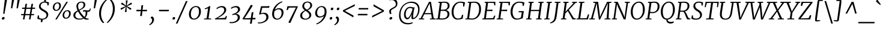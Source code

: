 SplineFontDB: 3.0
FontName: Merriweather-LightItalic
FullName: Merriweather Light Italic
FamilyName: Merriweather
Weight: Light
Copyright: Copyright (c) 2013, Sorkin Type Co (www.sorkintype.com) with Reserved Font Name 'Merriweather'
Version: 1.001
ItalicAngle: -7
UnderlinePosition: -120
UnderlineWidth: 147
Ascent: 1638
Descent: 410
LayerCount: 2
Layer: 0 1 "Back"  1
Layer: 1 1 "Fore"  0
NeedsXUIDChange: 1
XUID: [1021 631 1661839179 10409962]
FSType: 0
OS2Version: 3
OS2_WeightWidthSlopeOnly: 0
OS2_UseTypoMetrics: 1
CreationTime: 1364465340
ModificationTime: 1364624166
PfmFamily: 17
TTFWeight: 300
TTFWidth: 5
LineGap: 0
VLineGap: 0
Panose: 2 0 8 3 6 0 0 9 0 4
OS2TypoAscent: 376
OS2TypoAOffset: 1
OS2TypoDescent: -150
OS2TypoDOffset: 1
OS2TypoLinegap: 0
OS2WinAscent: 12
OS2WinAOffset: 1
OS2WinDescent: 0
OS2WinDOffset: 1
HheadAscent: 12
HheadAOffset: 1
HheadDescent: 0
HheadDOffset: 1
OS2SubXSize: 1331
OS2SubYSize: 1229
OS2SubXOff: 0
OS2SubYOff: 154
OS2SupXSize: 1331
OS2SupYSize: 1229
OS2SupXOff: 0
OS2SupYOff: 717
OS2StrikeYSize: 102
OS2StrikeYPos: 512
OS2FamilyClass: 512
OS2Vendor: 'STC '
OS2CodePages: 20000093.00000000
OS2UnicodeRanges: a00000af.5000204b.00000000.00000000
Lookup: 1 0 0 "'aalt' Access All Alternates in Latin lookup 0"  {"'aalt' Access All Alternates in Latin lookup 0 subtable"  } ['aalt' ('DFLT' <'dflt' > 'latn' <'AZE ' 'CRT ' 'MOL ' 'ROM ' 'TRK ' 'dflt' > ) ]
Lookup: 3 0 0 "'aalt' Access All Alternates in Latin lookup 1"  {"'aalt' Access All Alternates in Latin lookup 1 subtable"  } ['aalt' ('DFLT' <'dflt' > 'latn' <'AZE ' 'CRT ' 'MOL ' 'ROM ' 'TRK ' 'dflt' > ) ]
Lookup: 1 0 0 "'locl' Localized Forms lookup 2"  {"'locl' Localized Forms lookup 2 subtable"  } ['locl' ('DFLT' <'AZE ' > ) ]
Lookup: 1 0 0 "'locl' Localized Forms lookup 3"  {"'locl' Localized Forms lookup 3 subtable"  } ['locl' ('DFLT' <'TRK ' > ) ]
Lookup: 4 0 0 "'locl' Localized Forms lookup 4"  {"'locl' Localized Forms lookup 4 subtable"  } ['locl' ('DFLT' <'TRK ' > ) ]
Lookup: 1 0 0 "'locl' Localized Forms lookup 5"  {"'locl' Localized Forms lookup 5 subtable"  } ['locl' ('DFLT' <'TRK ' > ) ]
Lookup: 1 0 0 "'locl' Localized Forms lookup 6"  {"'locl' Localized Forms lookup 6 subtable"  } ['locl' ('DFLT' <'MOL ' > ) ]
Lookup: 1 0 0 "'locl' Localized Forms lookup 7"  {"'locl' Localized Forms lookup 7 subtable"  } ['locl' ('DFLT' <'ROM ' > ) ]
Lookup: 1 0 0 "'locl' Localized Forms lookup 8"  {"'locl' Localized Forms lookup 8 subtable"  } ['locl' ('DFLT' <'CRT ' > ) ]
Lookup: 6 0 0 "'ordn' Ordinals in Latin lookup 9"  {"'ordn' Ordinals in Latin lookup 9 contextual 0"  "'ordn' Ordinals in Latin lookup 9 contextual 1"  "'ordn' Ordinals in Latin lookup 9 contextual 2"  "'ordn' Ordinals in Latin lookup 9 contextual 3"  } ['ordn' ('latn' <'AZE ' 'CRT ' 'MOL ' 'ROM ' 'TRK ' 'dflt' > ) ]
Lookup: 4 0 0 "'frac' Diagonal Fractions in Latin lookup 10"  {"'frac' Diagonal Fractions in Latin lookup 10 subtable"  } ['frac' ('latn' <'AZE ' 'CRT ' 'MOL ' 'ROM ' 'TRK ' 'dflt' > ) ]
Lookup: 1 0 0 "'sups' Superscript in Latin lookup 11"  {"'sups' Superscript in Latin lookup 11 subtable" ("superior" ) } ['sups' ('latn' <'AZE ' 'CRT ' 'MOL ' 'ROM ' 'TRK ' 'dflt' > ) ]
Lookup: 4 0 1 "'liga' Standard Ligatures in Latin lookup 12"  {"'liga' Standard Ligatures in Latin lookup 12 subtable"  } ['liga' ('latn' <'AZE ' 'CRT ' 'MOL ' 'ROM ' 'dflt' > ) ]
Lookup: 1 0 0 "'liga' Standard Ligatures in Latin lookup 13"  {"'liga' Standard Ligatures in Latin lookup 13 subtable"  } ['liga' ('latn' <'TRK ' > ) ]
Lookup: 4 0 1 "'liga' Standard Ligatures in Latin lookup 14"  {"'liga' Standard Ligatures in Latin lookup 14 subtable"  } ['liga' ('latn' <'TRK ' > ) ]
Lookup: 1 0 0 "'liga' Standard Ligatures in Latin lookup 15"  {"'liga' Standard Ligatures in Latin lookup 15 subtable"  } ['liga' ('latn' <'TRK ' > ) ]
Lookup: 1 0 0 "Single Substitution lookup 16"  {"Single Substitution lookup 16 subtable"  } []
Lookup: 258 0 0 "'kern' Horizontal Kerning in Latin lookup 0"  {"'kern' Horizontal Kerning in Latin lookup 0 subtable"  } ['kern' ('DFLT' <'dflt' > 'latn' <'AZE ' 'CRT ' 'MOL ' 'ROM ' 'TRK ' 'dflt' > ) ]
DEI: 91125
ChainSub2: coverage "'ordn' Ordinals in Latin lookup 9 contextual 3"  0 0 0 1
 1 2 0
  Coverage: 1 o
  BCoverage: 6 period
  BCoverage: 49 zero one two three four five six seven eight nine
 1
  SeqLookup: 0 "Single Substitution lookup 16" 
EndFPST
ChainSub2: coverage "'ordn' Ordinals in Latin lookup 9 contextual 2"  0 0 0 1
 1 2 0
  Coverage: 1 a
  BCoverage: 6 period
  BCoverage: 49 zero one two three four five six seven eight nine
 1
  SeqLookup: 0 "Single Substitution lookup 16" 
EndFPST
ChainSub2: coverage "'ordn' Ordinals in Latin lookup 9 contextual 1"  0 0 0 1
 1 1 0
  Coverage: 1 o
  BCoverage: 49 zero one two three four five six seven eight nine
 1
  SeqLookup: 0 "Single Substitution lookup 16" 
EndFPST
ChainSub2: coverage "'ordn' Ordinals in Latin lookup 9 contextual 0"  0 0 0 1
 1 1 0
  Coverage: 1 a
  BCoverage: 49 zero one two three four five six seven eight nine
 1
  SeqLookup: 0 "Single Substitution lookup 16" 
EndFPST
ShortTable: maxp 16
  1
  0
  451
  130
  7
  141
  4
  1
  0
  0
  0
  0
  0
  0
  4
  1
EndShort
LangName: 1033 "" "" "Light Italic" "EbenSorkin: Merriweather Light Italic: 2013" "" "Version 1.001" "" "Merriweather is a trademark of Sorkin Type Co." "Eben Sorkin" "Eben Sorkin" "Merriweather is a low contrast semi condesed serif typeface designed to be readable at very small sizes. Merriweather is traditional in feeling despite a the modern shapes it has adopted for screens." "sorkintype.com" "sorkintype.com" "This Font Software is licensed under the SIL Open Font License, Version 1.1. This license is available with a FAQ at: http://scripts.sil.org/OFL" "http://scripts.sil.org/OFL" "" "" "" "Merriweather Light Italic" 
GaspTable: 3 8 2 16 1 65535 3
Encoding: UnicodeBmp
UnicodeInterp: none
NameList: Adobe Glyph List
DisplaySize: -36
AntiAlias: 1
FitToEm: 1
WinInfo: 42 42 15
BeginChars: 65554 451

StartChar: .notdef
Encoding: 65536 -1 0
Width: 1850
Flags: HW
LayerCount: 2
Fore
SplineSet
221 1416 m 1,0,-1
 1628 1416 l 1,1,-1
 1628 0 l 1,2,-1
 221 0 l 1,3,-1
 221 1416 l 1,0,-1
462 369 m 1,4,5
 465 365 465 365 483 344.5 c 2,6,-1
 562.5 254.5 l 2,7,8
 581 234 581 234 584 230 c 1,9,-1
 922 594 l 1,10,-1
 1275 229 l 1,11,-1
 1390 346 l 1,12,-1
 1035 709 l 1,13,-1
 1391 1061 l 1,14,-1
 1269 1180 l 1,15,-1
 926 818 l 1,16,-1
 578 1182 l 1,17,-1
 461 1062 l 1,18,-1
 812 705 l 1,19,-1
 462 369 l 1,4,5
EndSplineSet
EndChar

StartChar: space
Encoding: 32 32 1
Width: 485
Flags: HW
LayerCount: 2
EndChar

StartChar: numbersign
Encoding: 35 35 2
Width: 1405
Flags: HW
LayerCount: 2
Fore
SplineSet
325 365 m 1,0,-1
 111 365 l 1,1,-1
 117 468 l 1,2,-1
 341 468 l 1,3,-1
 413 922 l 1,4,-1
 191 922 l 1,5,-1
 197 1025 l 1,6,-1
 429 1025 l 1,7,-1
 482 1357 l 1,8,-1
 614 1357 l 1,9,-1
 563 1025 l 1,10,-1
 940 1025 l 1,11,-1
 996 1357 l 1,12,-1
 1128 1357 l 1,13,-1
 1074 1025 l 1,14,-1
 1306 1025 l 1,15,-1
 1300 922 l 1,16,-1
 1058 922 l 1,17,-1
 985 468 l 1,18,-1
 1214 468 l 1,19,-1
 1208 365 l 1,20,-1
 969 365 l 1,21,-1
 912 0 l 1,22,-1
 784 0 l 1,23,-1
 836 365 l 1,24,-1
 458 365 l 1,25,-1
 396 0 l 1,26,-1
 266 0 l 1,27,-1
 325 365 l 1,0,-1
852 468 m 1,28,-1
 923 922 l 1,29,-1
 547 922 l 1,30,-1
 474 468 l 1,31,-1
 852 468 l 1,28,-1
EndSplineSet
EndChar

StartChar: ampersand
Encoding: 38 38 3
Width: 1549
Flags: HW
LayerCount: 2
Fore
SplineSet
947 71 m 1,0,1
 785 -17 785 -17 563 -17 c 0,2,3
 351.194 -17 351.194 -17 215.5 72.5 c 0,4,5
 59 175.723 59 175.723 59 366 c 0,6,7
 59 560.5 59 560.5 279 698 c 0,8,9
 343 738 343 738 413 775 c 1,10,11
 350.643 912.842 350.643 912.842 327.5 1062.5 c 0,12,13
 320 1111 320 1111 320 1177 c 128,-1,14
 320 1243 320 1243 354 1316.5 c 128,-1,15
 388 1390 388 1390 447.5 1441.5 c 0,16,17
 571.699 1549 571.699 1549 762 1549 c 0,18,19
 928.675 1549 928.675 1549 1011 1460 c 0,20,21
 1080 1385.41 1080 1385.41 1080 1269 c 0,22,23
 1080 1105.41 1080 1105.41 917 979 c 0,24,25
 829.736 911.326 829.736 911.326 732.868 859.663 c 2,26,-1
 577 775 l 1,27,28
 776.628 421.813 776.628 421.813 1009 214 c 1,29,30
 1105 326.302 1105 326.302 1105 551 c 0,31,32
 1105 623.556 1105 623.556 1082 690 c 1,33,34
 1049 693 1049 693 993.85 693 c 128,-1,35
 938.7 693 938.7 693 876 660 c 1,36,-1
 876 768 l 1,37,38
 888 780 888 780 923.5 795 c 128,-1,39
 959 810 959 810 1003.5 810 c 128,-1,40
 1048 810 1048 810 1080 806 c 128,-1,41
 1112 802 1112 802 1145 797 c 0,42,43
 1230.8 784 1230.8 784 1278.9 784 c 128,-1,44
 1327 784 1327 784 1359 793 c 128,-1,45
 1391 802 1391 802 1413.5 822.5 c 0,46,47
 1457.2 862.311 1457.2 862.311 1471 955 c 1,48,-1
 1534 955 l 1,49,50
 1527.56 735.93 1527.56 735.93 1417 682 c 0,51,52
 1376 662 1376 662 1336 662 c 0,53,54
 1287 662 1287 662 1242 667 c 1,55,56
 1250 632 1250 632 1250 586 c 0,57,58
 1250 325.398 1250 325.398 1074 160 c 1,59,60
 1194.57 68.5294 1194.57 68.5294 1349.76 68.5294 c 0,61,62
 1359.06 68.5294 1359.06 68.5294 1368 69 c 1,63,-1
 1359 -1 l 1,64,65
 1278.93 -20 1278.93 -20 1193 -20 c 0,66,67
 1049.38 -20 1049.38 -20 947 71 c 1,0,1
543 841 m 1,68,69
 727.483 935.735 727.483 935.735 793.742 996.367 c 128,-1,70
 860 1057 860 1057 892 1116.5 c 128,-1,71
 924 1176 924 1176 924 1233 c 128,-1,72
 924 1290 924 1290 916 1327.5 c 128,-1,73
 908 1365 908 1365 887.5 1396 c 0,74,75
 841.21 1466 841.21 1466 742 1466 c 0,76,77
 615.615 1466 615.615 1466 539 1383 c 0,78,79
 464 1301.75 464 1301.75 464 1173 c 0,80,81
 464 1017.23 464 1017.23 543 841 c 1,68,69
452 700 m 1,82,83
 222 549.796 222 549.796 222 369 c 0,84,85
 222 226.489 222 226.489 321 147.5 c 0,86,87
 415.627 72 415.627 72 578 72 c 0,88,89
 768.769 72 768.769 72 887 125 c 1,90,91
 683.513 315.926 683.513 315.926 538 554.5 c 1,92,-1
 452 700 l 1,82,83
EndSplineSet
EndChar

StartChar: quotesingle
Encoding: 39 39 4
Width: 524
Flags: HW
LayerCount: 2
Fore
SplineSet
342 1687 m 1,0,-1
 524 1687 l 1,1,-1
 369 966 l 1,2,-1
 256 966 l 1,3,-1
 342 1687 l 1,0,-1
EndSplineSet
EndChar

StartChar: parenleft
Encoding: 40 40 5
Width: 854
Flags: HW
LayerCount: 2
Fore
SplineSet
223 269.5 m 0,0,1
 203 377 203 377 203 492.5 c 128,-1,2
 203 608 203 608 220 738 c 128,-1,3
 237 868 237 868 283 996 c 128,-1,4
 329 1124 329 1124 388.5 1232.5 c 128,-1,5
 448 1341 448 1341 515 1429 c 128,-1,6
 582 1517 582 1517 643 1582 c 0,7,8
 759.061 1705.67 759.061 1705.67 827 1741 c 1,9,-1
 897 1693 l 1,10,11
 791.353 1628.69 791.353 1628.69 642.5 1407.5 c 0,12,13
 445.833 1115.26 445.833 1115.26 388 763 c 1,14,15
 369 613.375 369 613.375 369 505.688 c 128,-1,16
 369 398 369 398 383.5 301.5 c 128,-1,17
 398 205 398 205 421.5 124 c 128,-1,18
 445 43 445 43 475 -22 c 128,-1,19
 505 -87 505 -87 535.5 -136 c 0,20,21
 591.93 -226.657 591.93 -226.657 643 -268 c 1,22,-1
 557 -319 l 1,23,-1
 543 -319 l 1,24,25
 439.691 -244.388 439.691 -244.388 345 -80.5 c 0,26,27
 261.1 64.7111 261.1 64.7111 223 269.5 c 0,0,1
EndSplineSet
EndChar

StartChar: parenright
Encoding: 41 41 6
Width: 854
Flags: HW
LayerCount: 2
Fore
Refer: 5 40 N -0.999939 0 0 -0.999939 874.947 1427.91 2
EndChar

StartChar: asterisk
Encoding: 42 42 7
Width: 1366
Flags: HW
LayerCount: 2
Fore
SplineSet
284 963 m 1,0,-1
 603 1099 l 1,1,-1
 727 1147 l 1,2,-1
 614 1197 l 1,3,-1
 322 1340 l 1,4,-1
 413 1473 l 1,5,-1
 665 1272 l 1,6,-1
 757 1192 l 1,7,-1
 749 1319 l 1,8,-1
 746 1653 l 1,9,-1
 899 1652 l 1,10,-1
 836 1319 l 1,11,-1
 808 1192 l 1,12,-1
 917 1272 l 1,13,-1
 1210 1469 l 1,14,-1
 1272 1335 l 1,15,-1
 952 1196 l 1,16,-1
 829 1146 l 1,17,-1
 939 1098 l 1,18,-1
 1226 956 l 1,19,-1
 1134 824 l 1,20,-1
 888 1023 l 1,21,-1
 798 1104 l 1,22,-1
 805 981 l 1,23,-1
 808 647 l 1,24,-1
 654 648 l 1,25,-1
 718 981 l 1,26,-1
 747 1104 l 1,27,-1
 639 1024 l 1,28,-1
 347 829 l 1,29,-1
 284 963 l 1,0,-1
EndSplineSet
EndChar

StartChar: plus
Encoding: 43 43 8
Width: 1366
Flags: HW
LayerCount: 2
Fore
SplineSet
609 536 m 1,0,-1
 636 715 l 1,1,-1
 479 709 l 1,2,-1
 254 709 l 1,3,-1
 268 836 l 1,4,-1
 494 836 l 1,5,-1
 649 827 l 1,6,-1
 665 1005 l 1,7,-1
 692 1235 l 1,8,-1
 835 1235 l 1,9,-1
 809 1005 l 1,10,-1
 779 827 l 1,11,-1
 911 836 l 1,12,-1
 1166 836 l 1,13,-1
 1151 709 l 1,14,-1
 896 709 l 1,15,-1
 767 715 l 1,16,17
 767 699 767 699 765 675 c 2,18,-1
 757 576 l 2,19,20
 755 552 755 552 754 536 c 2,21,-1
 724 295 l 1,22,-1
 580 295 l 1,23,-1
 609 536 l 1,0,-1
EndSplineSet
EndChar

StartChar: comma
Encoding: 44 44 9
Width: 563
Flags: HW
LayerCount: 2
Fore
SplineSet
96 159 m 1,0,-1
 186 265 l 1,1,2
 335.887 228.186 335.887 228.186 369 75.5 c 0,3,4
 378 34 378 34 378 -27 c 128,-1,5
 378 -88 378 -88 350 -164.5 c 128,-1,6
 322 -241 322 -241 272.5 -305 c 0,7,8
 169.641 -437.989 169.641 -437.989 5 -501 c 1,9,-1
 -29 -446 l 1,10,-1
 -27 -428 l 1,11,12
 68.1762 -385.699 68.1762 -385.699 139.5 -287.5 c 0,13,14
 216 -182.174 216 -182.174 216 -69 c 0,15,16
 216 4.11765 216 4.11765 188.5 44.5588 c 0,17,18
 141.346 113.902 141.346 113.902 91 116 c 1,19,-1
 96 159 l 1,0,-1
EndSplineSet
EndChar

StartChar: period
Encoding: 46 46 10
Width: 526
Flags: HW
LayerCount: 2
Fore
SplineSet
202 -18 m 128,-1,1
 156 -18 156 -18 133.734 6.04688 c 128,-1,2
 111.469 30.0938 111.469 30.0938 111.469 68.2988 c 128,-1,3
 111.469 106.504 111.469 106.504 125.734 133.252 c 128,-1,4
 140 160 140 160 157 176 c 0,5,6
 193.125 210 193.125 210 245.062 210 c 128,-1,7
 297 210 297 210 316.155 183.273 c 128,-1,8
 335.309 156.545 335.309 156.545 335.309 135.682 c 0,9,10
 335.309 54.7576 335.309 54.7576 291.655 18.3788 c 128,-1,0
 248 -18 248 -18 202 -18 c 128,-1,1
EndSplineSet
EndChar

StartChar: slash
Encoding: 47 47 11
Width: 854
Flags: HW
LayerCount: 2
Fore
SplineSet
-117 -362 m 1,0,-1
 745 1597 l 1,1,-1
 884 1597 l 1,2,-1
 21 -362 l 1,3,-1
 -117 -362 l 1,0,-1
EndSplineSet
EndChar

StartChar: zero
Encoding: 48 48 12
Width: 1270
Flags: HW
LayerCount: 2
Fore
SplineSet
152.5 270.5 m 128,-1,1
 129 355 129 355 129 478 c 128,-1,2
 129 601 129 601 176.5 731 c 128,-1,3
 224 861 224 861 306.5 957 c 128,-1,4
 389 1053 389 1053 500.5 1107.5 c 128,-1,5
 612 1162 612 1162 733.5 1162 c 128,-1,6
 855 1162 855 1162 933.5 1123.5 c 128,-1,7
 1012 1085 1012 1085 1060.5 1021 c 0,8,9
 1151 901.577 1151 901.577 1151 697 c 0,10,11
 1151 406.35 1151 406.35 983 199.5 c 0,12,13
 903 101 903 101 791.5 42.5 c 128,-1,14
 680 -16 680 -16 557 -16 c 128,-1,15
 434 -16 434 -16 355.5 21.5 c 128,-1,16
 277 59 277 59 226.5 122.5 c 128,-1,0
 176 186 176 186 152.5 270.5 c 128,-1,1
985 682 m 0,17,18
 985 1074 985 1074 719 1074 c 0,19,20
 577.374 1074 577.374 1074 473.5 974.5 c 0,21,22
 340.92 847.502 340.92 847.502 304.5 599.5 c 0,23,24
 294 528 294 528 294 456 c 128,-1,25
 294 384 294 384 308.5 313.5 c 128,-1,26
 323 243 323 243 355 189.5 c 0,27,28
 424.682 73 424.682 73 562 73 c 0,29,30
 763.729 73 763.729 73 880 269 c 0,31,32
 985 446 985 446 985 682 c 0,17,18
EndSplineSet
EndChar

StartChar: one
Encoding: 49 49 13
Width: 954
Flags: HW
LayerCount: 2
Fore
SplineSet
138 70 m 1,0,-1
 356 91 l 1,1,-1
 482 966 l 1,2,3
 357 923.5 l 2,4,5
 269.111 894.622 269.111 894.622 206 882 c 1,6,-1
 194 960 l 1,7,8
 338.313 993.303 338.313 993.303 511.5 1104 c 1,9,-1
 600 1162 l 1,10,-1
 670 1143 l 1,11,-1
 518 92 l 1,12,-1
 751 70 l 1,13,-1
 743 0 l 1,14,-1
 130 0 l 1,15,-1
 138 70 l 1,0,-1
EndSplineSet
Substitution2: "'sups' Superscript in Latin lookup 11 subtable" onesuperior
EndChar

StartChar: two
Encoding: 50 50 14
Width: 1273
Flags: HW
LayerCount: 2
Fore
SplineSet
632 1052 m 0,0,1
 446.667 1052 446.667 1052 260 892 c 1,2,-1
 217 964 l 1,3,4
 335.519 1090.42 335.519 1090.42 532 1143 c 0,5,6
 603 1162 603 1162 691.5 1162 c 128,-1,7
 780 1162 780 1162 850.5 1135 c 128,-1,8
 921 1108 921 1108 966.5 1062.5 c 0,9,10
 1055 974 1055 974 1055 835 c 0,11,12
 1055 582.53 1055 582.53 658 307.5 c 0,13,14
 509.101 204.347 509.101 204.347 307 101 c 1,15,-1
 945 131 l 1,16,-1
 1038 305 l 1,17,-1
 1119 276 l 1,18,-1
 1040 0 l 1,19,-1
 107 0 l 1,20,-1
 93 67 l 1,21,22
 712.272 373.444 712.272 373.444 851.5 674 c 0,23,24
 883 742 883 742 883 809 c 0,25,26
 883 926 883 926 818.5 989 c 128,-1,27
 754 1052 754 1052 632 1052 c 0,0,1
EndSplineSet
Substitution2: "'sups' Superscript in Latin lookup 11 subtable" twosuperior
EndChar

StartChar: three
Encoding: 51 51 15
Width: 1128
Flags: HW
LayerCount: 2
Fore
SplineSet
67 -223 m 1,0,1
 150.6 -234 150.6 -234 232.3 -234 c 128,-1,2
 314 -234 314 -234 412.5 -208 c 128,-1,3
 511 -182 511 -182 587.5 -132.5 c 0,4,5
 757 -22.8235 757 -22.8235 757 155 c 0,6,7
 757 415.346 757 415.346 461 419 c 1,8,9
 452 415 452 415 427 408 c 0,10,11
 351.591 387.369 351.591 387.369 324.295 380.685 c 128,-1,12
 297 374 297 374 289 371 c 1,13,-1
 301 466 l 1,14,15
 625.38 544.422 625.38 544.422 736 714.5 c 0,16,17
 776 776 776 776 776 839.5 c 128,-1,18
 776 903 776 903 760 940.5 c 128,-1,19
 744 978 744 978 715 1002.5 c 0,20,21
 657.592 1051 657.592 1051 557 1051 c 0,22,23
 391.25 1051 391.25 1051 207 917 c 1,24,-1
 173 998 l 1,25,26
 279.54 1100.28 279.54 1100.28 475.5 1145.5 c 0,27,28
 547 1162 547 1162 619 1162 c 128,-1,29
 691 1162 691 1162 750 1145.5 c 128,-1,30
 809 1129 809 1129 854.5 1095 c 0,31,32
 954 1020.65 954 1020.65 954 881 c 0,33,34
 954 753 954 753 839.5 638.5 c 0,35,36
 736.889 535.889 736.889 535.889 586 482 c 1,37,38
 762.81 482 762.81 482 857 390 c 0,39,40
 940 308.93 940 308.93 940 176 c 0,41,42
 940 29.3168 940 29.3168 831.5 -91 c 0,43,44
 679.63 -259.411 679.63 -259.411 397.5 -311 c 0,45,46
 310 -327 310 -327 247.5 -327 c 0,47,48
 152 -327 152 -327 56 -315 c 1,49,-1
 67 -223 l 1,0,1
EndSplineSet
Substitution2: "'sups' Superscript in Latin lookup 11 subtable" threesuperior
EndChar

StartChar: four
Encoding: 52 52 16
Width: 1288
Flags: HW
LayerCount: 2
Fore
SplineSet
45 76 m 1,0,1
 213.5 345 l 1,2,-1
 382.5 628 l 1,3,-1
 556.5 930 l 1,4,-1
 740 1256 l 1,5,-1
 841 1256 l 1,6,-1
 905 1184 l 1,7,-1
 305 246 l 1,8,-1
 202 97 l 1,9,-1
 745 119 l 1,10,-1
 817 602 l 1,11,-1
 972 649 l 1,12,-1
 895 128 l 1,13,-1
 1144 139 l 1,14,-1
 1127 0 l 1,15,-1
 877 0 l 1,16,-1
 822 -375 l 1,17,-1
 670 -375 l 1,18,-1
 727 0 l 1,19,-1
 74 0 l 1,20,-1
 45 76 l 1,0,1
EndSplineSet
EndChar

StartChar: five
Encoding: 53 53 17
Width: 1140
Flags: HW
LayerCount: 2
Fore
SplineSet
69 -255 m 1,0,1
 114 -264 114 -264 174.5 -264 c 128,-1,2
 235 -264 235 -264 311.5 -251.5 c 128,-1,3
 388 -239 388 -239 457.5 -214.5 c 128,-1,4
 527 -190 527 -190 587.5 -153 c 128,-1,5
 648 -116 648 -116 692 -67 c 0,6,7
 786 37.6818 786 37.6818 786 180 c 0,8,9
 786 405.111 786 405.111 616 466.5 c 0,10,11
 562 486 562 486 490.5 486 c 128,-1,12
 419 486 419 486 348 463.5 c 128,-1,13
 277 441 277 441 214 417 c 1,14,-1
 173 449 l 1,15,-1
 336 1146 l 1,16,-1
 909 1146 l 1,17,-1
 929 1162 l 1,18,-1
 1063 1162 l 1,19,-1
 1015 1011 l 1,20,-1
 443 1011 l 1,21,-1
 324 531 l 1,22,23
 450.368 580 450.368 580 556.184 580 c 128,-1,24
 662 580 662 580 736 557.5 c 128,-1,25
 810 535 810 535 861.5 488.5 c 0,26,27
 969 391.437 969 391.437 969 204 c 0,28,29
 969 43.6316 969 43.6316 846 -88 c 0,30,31
 734.359 -207.476 734.359 -207.476 549.5 -278 c 0,32,33
 371.258 -346 371.258 -346 188 -346 c 0,34,35
 109 -346 109 -346 58 -329 c 1,36,-1
 69 -255 l 1,0,1
EndSplineSet
EndChar

StartChar: six
Encoding: 54 54 18
Width: 1292
Flags: HW
LayerCount: 2
Fore
SplineSet
385 843 m 1,0,1
 542.143 975 542.143 975 761 975 c 0,2,3
 943.6 975 943.6 975 1041.5 859.5 c 0,4,5
 1127 758.629 1127 758.629 1127 601 c 0,6,7
 1127 368.347 1127 368.347 974 181 c 0,8,9
 871.481 55.4667 871.481 55.4667 725.5 5.5 c 0,10,11
 651 -20 651 -20 558 -20 c 128,-1,12
 465 -20 465 -20 388 18 c 128,-1,13
 311 56 311 56 259.5 122 c 0,14,15
 156 254.641 156 254.641 156 469 c 0,16,17
 156 834.416 156 834.416 399 1150 c 0,18,19
 554.869 1352.43 554.869 1352.43 777 1475.5 c 0,20,21
 888 1537 888 1537 1011 1571 c 1,22,-1
 1035 1502 l 1,23,24
 803.639 1418.4 803.639 1418.4 629 1238.5 c 0,25,26
 460.242 1064.66 460.242 1064.66 385 843 c 1,0,1
351 696 m 1,27,28
 322 573.786 322 573.786 322 470.893 c 128,-1,29
 322 368 322 368 339 297 c 128,-1,30
 356 226 356 226 390.5 175 c 0,31,32
 462.882 68 462.882 68 603 68 c 0,33,34
 773.485 68 773.485 68 874.5 237.5 c 0,35,36
 960 380.966 960 380.966 960 563 c 0,37,38
 960 787.172 960 787.172 819.5 855 c 0,39,40
 776 876 776 876 710.5 876 c 128,-1,41
 645 876 645 876 583.5 855.5 c 128,-1,42
 522 835 522 835 476 806 c 0,43,44
 408.131 763.213 408.131 763.213 351 696 c 1,27,28
EndSplineSet
EndChar

StartChar: seven
Encoding: 55 55 19
Width: 1120
Flags: HW
LayerCount: 2
Fore
SplineSet
904 1034 m 1,0,-1
 300 1024 l 1,1,-1
 210 813 l 1,2,-1
 107 817 l 1,3,-1
 177 1146 l 1,4,-1
 1039 1146 l 1,5,-1
 1067 1109 l 1,6,-1
 425 -315 l 1,7,-1
 259 -262 l 1,8,-1
 904 1034 l 1,0,-1
EndSplineSet
EndChar

StartChar: eight
Encoding: 56 56 20
Width: 1289
Flags: HW
LayerCount: 2
Fore
SplineSet
1158 1225 m 0,0,1
 1158 989.164 1158 989.164 785 795 c 1,2,-1
 893 713 l 1,3,4
 1086 559.315 1086 559.315 1086 398 c 0,5,6
 1086 209.286 1086 209.286 925 91 c 0,7,8
 773.917 -20 773.917 -20 569 -20 c 0,9,10
 391.686 -20 391.686 -20 273.5 64 c 0,11,12
 139 159.595 139 159.595 139 333 c 0,13,14
 139 599.5 139 599.5 536 798 c 1,15,16
 435.766 878.187 435.766 878.187 396.883 931.094 c 0,17,18
 321 1034.34 321 1034.34 321 1137.17 c 128,-1,19
 321 1240 321 1240 355.5 1315.5 c 128,-1,20
 390 1391 390 1391 450.5 1443 c 0,21,22
 574.99 1550 574.99 1550 778 1550 c 0,23,24
 948.429 1550 948.429 1550 1052 1463 c 0,25,26
 1158 1373.96 1158 1373.96 1158 1225 c 0,0,1
710 848 m 1,27,28
 900.61 933.961 900.61 933.961 974.5 1091.5 c 0,29,30
 1001 1148 1001 1148 1001 1213.5 c 128,-1,31
 1001 1279 1001 1279 983 1327.5 c 128,-1,32
 965 1376 965 1376 932.5 1407.5 c 0,33,34
 868.016 1470 868.016 1470 761 1470 c 0,35,36
 636.367 1470 636.367 1470 557 1387.5 c 0,37,38
 477 1304.34 477 1304.34 477 1171 c 0,39,40
 477 1035.18 477 1035.18 620.5 917 c 0,41,42
 663 882 663 882 710 848 c 1,27,28
337 487.5 m 0,43,44
 310 428 310 428 309.5 361.5 c 128,-1,45
 309 295 309 295 327.5 241 c 128,-1,46
 346 187 346 187 382 148 c 0,47,48
 457.692 66 457.692 66 597 66 c 0,49,50
 730.766 66 730.766 66 821.5 144.5 c 0,51,52
 918 227.989 918 227.989 918 369 c 0,53,54
 918 513.737 918 513.737 727 659.5 c 0,55,56
 670 703 670 703 606 747 c 1,57,58
 413.566 656.229 413.566 656.229 337 487.5 c 0,43,44
EndSplineSet
EndChar

StartChar: nine
Encoding: 57 57 21
Width: 1271
Flags: HW
LayerCount: 2
Fore
SplineSet
229 -363 m 1,0,1
 580.314 -233.885 580.314 -233.885 779.5 88 c 0,2,3
 842 189 842 189 880 297 c 1,4,5
 781.894 210.667 781.894 210.667 628 177.5 c 0,6,7
 570 165 570 165 487 165 c 128,-1,8
 404 165 404 165 334 197.5 c 128,-1,9
 264 230 264 230 220 283 c 0,10,11
 136 384.182 136 384.182 136 546 c 0,12,13
 136 769.889 136 769.889 289.5 957.5 c 0,14,15
 455.182 1160 455.182 1160 697 1160 c 0,16,17
 893.698 1160 893.698 1160 1004 1020.5 c 0,18,19
 1107 890.235 1107 890.235 1107 682 c 0,20,21
 1107 306.301 1107 306.301 863.5 -12 c 0,22,23
 708.354 -214.806 708.354 -214.806 486 -337 c 0,24,25
 375 -398 375 -398 253 -432 c 1,26,-1
 229 -363 l 1,0,1
551 263 m 0,27,28
 615 263 615 263 676 283.5 c 128,-1,29
 737 304 737 304 783.5 333 c 0,30,31
 853.327 376.548 853.327 376.548 912 445 c 1,32,33
 942 556.429 942 556.429 942 666.714 c 128,-1,34
 942 777 942 777 925 846 c 128,-1,35
 908 915 908 915 873.5 965.5 c 0,36,37
 800.059 1073 800.059 1073 660 1073 c 0,38,39
 488.837 1073 488.837 1073 390 906 c 0,40,41
 304 760.69 304 760.69 304 589 c 0,42,43
 304 436.333 304 436.333 369.5 349 c 0,44,45
 434 263 434 263 551 263 c 0,27,28
EndSplineSet
EndChar

StartChar: colon
Encoding: 58 58 22
Width: 526
Flags: HW
LayerCount: 2
Fore
Refer: 10 46 N 1 0 0 1 73 809 3
Refer: 10 46 N 1 0 0 1 -19 0 2
EndChar

StartChar: semicolon
Encoding: 59 59 23
Width: 526
Flags: HW
LayerCount: 2
Fore
Refer: 9 44 N 1 0 0 1 0 0 2
Refer: 10 46 N 1 0 0 1 75 809 2
EndChar

StartChar: less
Encoding: 60 60 24
Width: 1368
Flags: HW
LayerCount: 2
Fore
SplineSet
210 802 m 1,0,-1
 1220 1324 l 1,1,-1
 1201 1168 l 1,2,-1
 361 751 l 1,3,-1
 1103 333 l 1,4,-1
 1085 176 l 1,5,-1
 197 699 l 1,6,-1
 210 802 l 1,0,-1
EndSplineSet
EndChar

StartChar: equal
Encoding: 61 61 25
Width: 1063
Flags: HW
LayerCount: 2
Fore
SplineSet
166 990 m 1,0,-1
 981 990 l 1,1,-1
 967 865 l 1,2,-1
 152 865 l 1,3,-1
 166 990 l 1,0,-1
96 480 m 1,4,-1
 911 480 l 1,5,-1
 897 355 l 1,6,-1
 82 355 l 1,7,-1
 96 480 l 1,4,-1
EndSplineSet
EndChar

StartChar: greater
Encoding: 62 62 26
Width: 1368
Flags: HW
LayerCount: 2
Fore
Refer: 24 60 N -0.999939 0 0 -0.999939 1441.91 1502.91 2
EndChar

StartChar: question
Encoding: 63 63 27
Width: 1020
Flags: HW
LayerCount: 2
Fore
SplineSet
386 464 m 1,0,1
 331.846 518.154 331.846 518.154 312 645.5 c 0,2,3
 306 684 306 684 306 727.5 c 128,-1,4
 306 771 306 771 329 811 c 128,-1,5
 352 851 352 851 392.5 886 c 128,-1,6
 433 921 433 921 487 953.5 c 1,7,-1
 684.5 1065.5 l 1,8,9
 823.518 1146.16 823.518 1146.16 855 1217 c 1,10,11
 867 1256.43 867 1256.43 867 1326.71 c 128,-1,12
 867 1397 867 1397 838.5 1468 c 128,-1,13
 810 1539 810 1539 762 1587 c 0,14,15
 665 1684 665 1684 514 1684 c 0,16,17
 403.2 1684 403.2 1684 331 1646 c 1,18,-1
 353 1760 l 1,19,20
 388.222 1795.22 388.222 1795.22 495 1809 c 0,21,22
 526 1813 526 1813 556 1813 c 0,23,24
 798.857 1813 798.857 1813 913 1672 c 0,25,26
 1005 1558.35 1005 1558.35 1005 1373 c 0,27,28
 1005 1156.65 1005 1156.65 830.5 1031.5 c 0,29,30
 781 996 781 996 729 966.5 c 2,31,-1
 627.5 910.5 l 1,32,33
 519.09 852.462 519.09 852.462 476.5 784.5 c 0,34,35
 453 747 453 747 453 708 c 128,-1,36
 453 669 453 669 458.5 642 c 128,-1,37
 464 615 464 615 471.5 589.5 c 128,-1,38
 479 564 479 564 488 541.5 c 2,39,-1
 503 503 l 1,40,-1
 401 463 l 1,41,-1
 386 464 l 1,0,1
469 210 m 0,42,43
 562.043 210 562.043 210 562.043 130.275 c 0,44,45
 562.043 63.9909 562.043 63.9909 511.5 20.5 c 0,46,47
 466.757 -18 466.757 -18 420.878 -18 c 128,-1,48
 375 -18 375 -18 349.481 5.06482 c 128,-1,49
 323.963 28.1296 323.963 28.1296 323.963 65.0329 c 128,-1,50
 323.963 101.936 323.963 101.936 338.5 127 c 128,-1,51
 353 152 353 152 374 170.5 c 0,52,53
 418.838 210 418.838 210 469 210 c 0,42,43
EndSplineSet
EndChar

StartChar: at
Encoding: 64 64 28
Width: 1969
Flags: HW
LayerCount: 2
Fore
SplineSet
1291 -312 m 1,0,1
 1134.85 -428 1134.85 -428 875 -428 c 0,2,3
 536.397 -428 536.397 -428 336 -240.5 c 0,4,5
 120 -38.401 120 -38.401 120 334 c 0,6,7
 120 686.191 120 686.191 268.5 969.5 c 0,8,9
 410.178 1239.79 410.178 1239.79 657 1392 c 0,10,11
 905.108 1545 905.108 1545 1199 1545 c 0,12,13
 1504.71 1545 1504.71 1545 1685 1377 c 0,14,15
 1868 1206.48 1868 1206.48 1868 909 c 0,16,17
 1868 513.286 1868 513.286 1667.5 255.5 c 0,18,19
 1549.44 103.714 1549.44 103.714 1405 48 c 0,20,21
 1335 21 1335 21 1284.5 21 c 128,-1,22
 1234 21 1234 21 1214.5 37 c 128,-1,23
 1195 53 1195 53 1185.5 80.5 c 0,24,25
 1172 119.579 1172 119.579 1172 178.789 c 128,-1,26
 1172 238 1172 238 1174.5 266 c 128,-1,27
 1177 294 1177 294 1182 328.5 c 0,28,29
 1193.75 409.598 1193.75 409.598 1210 480 c 1,30,31
 1008.54 7.00004 1008.54 7.00004 821 7 c 0,32,33
 707.462 7 707.462 7 629 109 c 0,34,35
 542.846 221 542.846 221 542.846 417.101 c 0,36,37
 542.846 672.287 542.846 672.287 676.5 872 c 0,38,39
 767.529 1008.02 767.529 1008.02 914.5 1063.5 c 0,40,41
 990 1092 990 1092 1047 1092 c 128,-1,42
 1104 1092 1104 1092 1134 1089 c 128,-1,43
 1164 1086 1164 1086 1196 1079.5 c 0,44,45
 1271.68 1064.13 1271.68 1064.13 1310 1038 c 1,46,-1
 1444 1063 l 1,47,48
 1370.02 776.942 1370.02 776.942 1330 439 c 0,49,50
 1318 345.4 1318 345.4 1318 277.7 c 2,51,-1
 1318 195 l 2,52,53
 1318 138 1318 138 1353 138 c 0,54,55
 1442.57 138 1442.57 138 1534.5 240.5 c 0,56,57
 1677.41 399.841 1677.41 399.841 1727.5 670 c 0,58,59
 1744 759 1744 759 1744 886 c 128,-1,60
 1744 1013 1744 1013 1694 1125 c 128,-1,61
 1644 1237 1644 1237 1559.5 1307 c 0,62,63
 1398.95 1440 1398.95 1440 1131 1440 c 0,64,65
 863.599 1440 863.599 1440 655.5 1290 c 0,66,67
 459.73 1148.89 459.73 1148.89 350.5 906.5 c 0,68,69
 243 667.952 243 667.952 243 392 c 0,70,71
 243 29.8212 243 29.8212 435.5 -153 c 0,72,73
 608.182 -317 608.182 -317 902 -317 c 0,74,75
 1102.5 -317 1102.5 -317 1265 -242 c 1,76,-1
 1291 -312 l 1,0,1
729.5 218 m 128,-1,78
 773 138 773 138 849 138 c 0,79,80
 914.274 138 914.274 138 1001 260.5 c 0,81,82
 1126.02 437.085 1126.02 437.085 1220 732 c 0,83,84
 1249 823 1249 823 1269 910 c 1,85,86
 1229.14 966.94 1229.14 966.94 1120.5 986 c 0,87,88
 1092 991 1092 991 1045 991 c 128,-1,89
 998 991 998 991 940.5 967.5 c 128,-1,90
 883 944 883 944 840.5 903.5 c 128,-1,91
 798 863 798 863 768.5 809 c 128,-1,92
 739 755 739 755 720.5 694.5 c 0,93,94
 686 581.676 686 581.676 686 439.838 c 128,-1,77
 686 298 686 298 729.5 218 c 128,-1,78
EndSplineSet
EndChar

StartChar: A
Encoding: 65 65 29
Width: 1264
Flags: HW
LayerCount: 2
Fore
SplineSet
726 1530 m 1,0,-1
 893 1530 l 1,1,-1
 1128 96 l 1,2,-1
 1295 69 l 1,3,-1
 1289 0 l 1,4,-1
 801 0 l 1,5,-1
 806 69 l 1,6,-1
 971 93 l 1,7,-1
 919 449 l 1,8,-1
 319 449 l 1,9,-1
 148 94 l 1,10,-1
 321 69 l 1,11,-1
 316 0 l 1,12,-1
 -148 0 l 1,13,-1
 -140 69 l 1,14,-1
 4 93 l 1,15,-1
 726 1530 l 1,0,-1
905 547 m 1,16,-1
 781 1403 l 1,17,-1
 367 547 l 1,18,-1
 905 547 l 1,16,-1
EndSplineSet
EndChar

StartChar: B
Encoding: 66 66 30
Width: 1293
Flags: HW
LayerCount: 2
Fore
SplineSet
523 -14 m 1,0,-1
 259 0 l 1,1,-1
 40 0 l 1,2,-1
 47 69 l 1,3,-1
 193 94 l 1,4,-1
 374 1430 l 1,5,-1
 242 1449 l 1,6,-1
 252 1530 l 1,7,-1
 489 1530 l 1,8,9
 558 1532 558 1532 627.5 1538.5 c 128,-1,10
 697 1545 697 1545 792.5 1545 c 128,-1,11
 888 1545 888 1545 969 1517.5 c 128,-1,12
 1050 1490 1050 1490 1101 1444.5 c 0,13,14
 1200.05 1356.14 1200.05 1356.14 1200.05 1210.58 c 0,15,16
 1200.05 904.054 1200.05 904.054 887 814 c 1,17,18
 1012.56 797.533 1012.56 797.533 1099.5 708.5 c 0,19,20
 1192.08 613.694 1192.08 613.694 1192.08 482.036 c 128,-1,21
 1192.08 350.377 1192.08 350.377 1142.04 256.189 c 128,-1,22
 1092 162 1092 162 1001 101.5 c 0,23,24
 827.273 -14 827.273 -14 523 -14 c 1,0,-1
526.333 846.667 m 2,25,-1
 674 848 l 1,26,27
 934.083 848 934.083 848 1014.5 1041 c 0,28,29
 1041.04 1104.68 1041.04 1104.68 1041.04 1191.64 c 0,30,31
 1041.04 1324.12 1041.04 1324.12 973.5 1385 c 0,32,33
 900.281 1451 900.281 1451 735 1451 c 0,34,35
 616.333 1451 616.333 1451 534 1438 c 1,36,-1
 455 848 l 1,37,38
 489 846.667 489 846.667 526.333 846.667 c 2,25,-1
559 84 m 0,39,40
 1022.03 84 1022.03 84 1022.03 465.768 c 0,41,42
 1022.03 604.268 1022.03 604.268 939.015 675.134 c 128,-1,43
 856 746 856 746 704 746 c 0,44,45
 536 746 536 746 441 741 c 1,46,-1
 355 103 l 1,47,48
 412 84 412 84 559 84 c 0,39,40
EndSplineSet
EndChar

StartChar: C
Encoding: 67 67 31
Width: 1251
Flags: HW
LayerCount: 2
Fore
SplineSet
587.5 -16 m 0,0,1
 504 -16 504 -16 433 11 c 128,-1,2
 362 38 362 38 307 84 c 128,-1,3
 252 130 252 130 212 193 c 128,-1,4
 172 256 172 256 146 327 c 0,5,6
 92.8596 472.114 92.8596 472.114 92.8596 622.32 c 128,-1,7
 92.8596 772.526 92.8596 772.526 118.43 889.763 c 128,-1,8
 144 1007 144 1007 194 1109 c 128,-1,9
 244 1211 244 1211 313.5 1292 c 128,-1,10
 383 1373 383 1373 466.5 1429.5 c 0,11,12
 638.673 1546 638.673 1546 839 1546 c 0,13,14
 1004.94 1546 1004.94 1546 1135 1512.5 c 1,15,-1
 1238 1485 l 1,16,-1
 1170 1122 l 1,17,-1
 1076 1122 l 1,18,-1
 1072 1397 l 1,19,20
 1003.07 1435.3 1003.07 1435.3 938.533 1442.65 c 128,-1,21
 874 1450 874 1450 798.5 1450 c 128,-1,22
 723 1450 723 1450 643.5 1414.5 c 128,-1,23
 564 1379 564 1379 501 1318 c 128,-1,24
 438 1257 438 1257 392 1177 c 0,25,26
 259.75 947 259.75 947 259.75 664.852 c 0,27,28
 259.75 264.387 259.75 264.387 461.5 126.5 c 0,29,30
 531 79 531 79 631 79 c 0,31,32
 769.763 79 769.763 79 868.5 135 c 0,33,34
 902 154 902 154 922 179 c 1,35,36
 923 184 923 184 932 215.5 c 2,37,-1
 972.5 358 l 2,38,39
 982 392 982 392 984 402 c 1,40,-1
 1082 401 l 1,41,-1
 1042 70 l 1,42,-1
 968.5 46.5 l 1,43,44
 776.69 -16 776.69 -16 587.5 -16 c 0,0,1
EndSplineSet
EndChar

StartChar: D
Encoding: 68 68 32
Width: 1426
Flags: HW
LayerCount: 2
Fore
SplineSet
484 1530 m 1,0,-1
 805 1546 l 1,1,2
 1093.37 1546 1093.37 1546 1236 1374 c 0,3,4
 1371.15 1211.02 1371.15 1211.02 1371.15 904.132 c 0,5,6
 1371.15 515.374 1371.15 515.374 1157.5 251 c 0,7,8
 1015.4 75.1698 1015.4 75.1698 807.5 12.5 c 0,9,10
 712.087 -16.2609 712.087 -16.2609 606.253 -16.2609 c 0,11,12
 578.783 -16.2609 578.783 -16.2609 562.391 -15.1304 c 2,13,-1
 500 -11 l 2,14,15
 485 -10 485 -10 470.5 -9 c 128,-1,16
 456 -8 456 -8 429.5 -6 c 128,-1,17
 403 -4 403 -4 373.5 -3 c 2,18,-1
 315.5 -1 l 2,19,20
 287 0 287 0 266 0 c 2,21,-1
 39 0 l 1,22,-1
 46 69 l 1,23,-1
 193 94 l 1,24,-1
 374 1430 l 1,25,-1
 242 1449 l 1,26,-1
 252 1530 l 1,27,-1
 484 1530 l 1,0,-1
355 106 m 1,28,29
 485.5 79 485.5 79 631 79 c 1,30,31
 819.605 88.5255 819.605 88.5255 958.5 214.5 c 0,32,33
 1081.97 326.484 1081.97 326.484 1149.5 520.5 c 0,34,35
 1209.06 691.63 1209.06 691.63 1209.06 897.974 c 0,36,37
 1209.06 1324.84 1209.06 1324.84 955.5 1420.5 c 0,38,39
 872 1452 872 1452 760 1452 c 0,40,41
 673.333 1452 673.333 1452 534 1433 c 1,42,-1
 354 105 l 1,43,-1
 355 106 l 1,28,29
EndSplineSet
EndChar

StartChar: E
Encoding: 69 69 33
Width: 1210
Flags: HW
LayerCount: 2
Fore
SplineSet
46 69 m 1,0,-1
 193 93 l 1,1,-1
 373 1430 l 1,2,-1
 241 1449 l 1,3,-1
 251 1530 l 1,4,-1
 1162 1530 l 1,5,-1
 1155 1220 l 1,6,-1
 1069 1220 l 1,7,-1
 1033 1427 l 1,8,-1
 536 1443 l 1,9,-1
 456 840 l 1,10,-1
 922 846 l 1,11,-1
 912 721 l 1,12,-1
 441 734 l 1,13,-1
 353 94 l 1,14,-1
 961 113 l 1,15,-1
 1074 341 l 1,16,-1
 1158 316 l 1,17,-1
 1069 0 l 1,18,-1
 38 0 l 1,19,-1
 46 69 l 1,0,-1
EndSplineSet
EndChar

StartChar: F
Encoding: 70 70 34
Width: 1121
Flags: HW
LayerCount: 2
Fore
SplineSet
46 70 m 1,0,-1
 193 94 l 1,1,-1
 374 1430 l 1,2,-1
 242 1449 l 1,3,-1
 252 1530 l 1,4,-1
 1182 1530 l 1,5,-1
 1162 1220 l 1,6,-1
 1065 1220 l 1,7,-1
 1043 1427 l 1,8,-1
 537 1442 l 1,9,-1
 455 838 l 1,10,-1
 938 846 l 1,11,-1
 928 718 l 1,12,-1
 441 731 l 1,13,-1
 354 96 l 1,14,-1
 597 70 l 1,15,-1
 591 0 l 1,16,-1
 39 0 l 1,17,-1
 46 70 l 1,0,-1
EndSplineSet
EndChar

StartChar: G
Encoding: 71 71 35
Width: 1361
Flags: HW
LayerCount: 2
Fore
SplineSet
601.5 -17 m 0,0,1
 527 -17 527 -17 454.5 8.5 c 128,-1,2
 382 34 382 34 325 79 c 128,-1,3
 268 124 268 124 226.5 185 c 128,-1,4
 185 246 185 246 157.5 317.5 c 0,5,6
 100.841 464.814 100.841 464.814 100.841 652.907 c 128,-1,7
 100.841 841 100.841 841 152.92 1006 c 128,-1,8
 205 1171 205 1171 304.5 1292 c 128,-1,9
 404 1413 404 1413 542.5 1479.5 c 128,-1,10
 681 1546 681 1546 847 1546 c 0,11,12
 1059 1546 1059 1546 1248 1490 c 1,13,-1
 1286 1479 l 1,14,-1
 1229 1183 l 1,15,-1
 1127 1183 l 1,16,-1
 1120 1385 l 1,17,18
 1023.54 1451 1023.54 1451 829 1451 c 0,19,20
 638.899 1451 638.899 1451 505 1322.5 c 0,21,22
 327.985 1152.62 327.985 1152.62 284 829.5 c 0,23,24
 271.929 740.821 271.929 740.821 271.929 695.161 c 128,-1,25
 271.929 649.5 271.929 649.5 272.464 595.25 c 128,-1,26
 273 541 273 541 294.5 440 c 128,-1,27
 316 339 316 339 361.5 258 c 0,28,29
 463.173 77 463.173 77 653 77 c 0,30,31
 801 77 801 77 921 134 c 0,32,33
 961 153 961 153 989 178 c 1,34,-1
 1056 616 l 1,35,-1
 786 630 l 1,36,-1
 797 723 l 1,37,-1
 1232 723 l 1,38,-1
 1139 94 l 1,39,40
 1110 91 1110 91 1081.5 82 c 2,41,-1
 930.5 36.5 l 2,42,43
 754.148 -17 754.148 -17 601.5 -17 c 0,0,1
EndSplineSet
EndChar

StartChar: H
Encoding: 72 72 36
Width: 1534
Flags: HW
LayerCount: 2
Fore
SplineSet
48 69 m 1,0,-1
 197 94 l 1,1,-1
 377 1430 l 1,2,-1
 242 1449 l 1,3,-1
 252 1530 l 1,4,-1
 697 1530 l 1,5,-1
 689 1449 l 1,6,-1
 538 1430 l 1,7,-1
 457 830 l 1,8,-1
 1155 830 l 1,9,-1
 1236 1430 l 1,10,-1
 1088 1449 l 1,11,-1
 1095 1530 l 1,12,-1
 1545 1530 l 1,13,-1
 1536 1449 l 1,14,-1
 1396 1430 l 1,15,-1
 1217 95 l 1,16,-1
 1371 69 l 1,17,-1
 1363 0 l 1,18,-1
 890 0 l 1,19,-1
 897 70 l 1,20,-1
 1057 95 l 1,21,-1
 1141 726 l 1,22,-1
 443 726 l 1,23,-1
 358 94 l 1,24,-1
 514 70 l 1,25,-1
 507 0 l 1,26,-1
 41 0 l 1,27,-1
 48 69 l 1,0,-1
EndSplineSet
EndChar

StartChar: I
Encoding: 73 73 37
Width: 717
Flags: HW
LayerCount: 2
Fore
SplineSet
61 69 m 1,0,-1
 210 94 l 1,1,-1
 390 1430 l 1,2,-1
 255 1449 l 1,3,-1
 265 1530 l 1,4,-1
 710 1530 l 1,5,-1
 702 1449 l 1,6,-1
 551 1430 l 1,7,-1
 371 94 l 1,8,-1
 527 70 l 1,9,-1
 520 0 l 1,10,-1
 54 0 l 1,11,-1
 61 69 l 1,0,-1
EndSplineSet
EndChar

StartChar: J
Encoding: 74 74 38
Width: 694
Flags: HW
LayerCount: 2
Fore
SplineSet
196 82 m 0,0,1
 243.439 320.829 243.439 320.829 283.219 617.915 c 1,2,3
 345 1091.5 l 1,4,5
 367 1268 367 1268 390 1431 c 1,6,-1
 227 1449 l 1,7,-1
 238 1530 l 1,8,-1
 725 1530 l 1,9,-1
 716 1449 l 1,10,-1
 546 1431 l 1,11,12
 412.524 375.783 412.524 375.783 387.262 237.391 c 128,-1,13
 362 99 362 99 354 75 c 0,14,15
 296.487 -114.235 296.487 -114.235 150.5 -224 c 0,16,17
 28.9886 -315.362 28.9886 -315.362 -142 -345 c 1,18,-1
 -170 -275 l 1,19,20
 -26.7223 -236.793 -26.7223 -236.793 78 -126.5 c 0,21,22
 174.66 -24.6981 174.66 -24.6981 196 82 c 0,0,1
EndSplineSet
EndChar

StartChar: K
Encoding: 75 75 39
Width: 1352
Flags: HW
LayerCount: 2
Fore
SplineSet
44 69 m 1,0,-1
 193 94 l 1,1,-1
 374 1430 l 1,2,-1
 239 1449 l 1,3,-1
 249 1530 l 1,4,-1
 694 1530 l 1,5,-1
 686 1449 l 1,6,-1
 535 1430 l 1,7,-1
 431 663 l 1,8,-1
 1125 1430 l 1,9,-1
 989 1449 l 1,10,-1
 998 1530 l 1,11,-1
 1415 1530 l 1,12,-1
 1406 1449 l 1,13,-1
 1283 1431 l 1,14,-1
 712 827 l 1,15,16
 1063.8 240.855 1063.8 240.855 1088.4 202.927 c 0,17,18
 1135.21 130.755 1135.21 130.755 1165 114 c 1,19,-1
 1310 75 l 1,20,-1
 1299 0 l 1,21,-1
 1050 0 l 1,22,23
 1019.23 3.41916 1019.23 3.41916 965.5 103.5 c 1,24,-1
 835 357 l 1,25,26
 656.622 674.297 656.622 674.297 622 732 c 1,27,-1
 410 508 l 1,28,-1
 354 94 l 1,29,-1
 510 70 l 1,30,-1
 503 0 l 1,31,-1
 37 0 l 1,32,-1
 44 69 l 1,0,-1
EndSplineSet
EndChar

StartChar: L
Encoding: 76 76 40
Width: 1173
Flags: HW
LayerCount: 2
Fore
SplineSet
45 70 m 1,0,-1
 194 94 l 1,1,-1
 374 1430 l 1,2,-1
 239 1449 l 1,3,-1
 249 1530 l 1,4,-1
 722 1530 l 1,5,-1
 713 1449 l 1,6,-1
 535 1430 l 1,7,-1
 354 94 l 1,8,-1
 892 103 l 1,9,-1
 1022 449 l 1,10,-1
 1116 431 l 1,11,-1
 1020 0 l 1,12,-1
 38 0 l 1,13,-1
 45 70 l 1,0,-1
EndSplineSet
EndChar

StartChar: M
Encoding: 77 77 41
Width: 1847
Flags: HW
LayerCount: 2
Fore
SplineSet
-53 70 m 1,0,-1
 103 94 l 1,1,-1
 468 1430 l 1,2,-1
 280 1449 l 1,3,-1
 290 1530 l 1,4,-1
 704 1530 l 1,5,-1
 843 463 l 1,6,-1
 864 204 l 1,7,-1
 963 459 l 1,8,-1
 1465 1530 l 1,9,-1
 1846 1530 l 1,10,-1
 1837 1449 l 1,11,-1
 1658 1430 l 1,12,-1
 1597 95 l 1,13,-1
 1759 70 l 1,14,-1
 1752 0 l 1,15,-1
 1242 0 l 1,16,-1
 1250 70 l 1,17,-1
 1430 93 l 1,18,-1
 1533 1427 l 1,19,-1
 1381 1074 l 1,20,-1
 869 -4 l 1,21,-1
 769 -18 l 1,22,-1
 620 1050 l 1,23,-1
 578 1427 l 1,24,-1
 490 1042 l 1,25,-1
 249 94 l 1,26,-1
 433 70 l 1,27,-1
 426 0 l 1,28,-1
 -61 0 l 1,29,-1
 -53 70 l 1,0,-1
EndSplineSet
EndChar

StartChar: N
Encoding: 78 78 42
Width: 1521
Flags: HW
LayerCount: 2
Fore
SplineSet
31 69 m 1,0,-1
 171 92 l 1,1,-1
 361 1430 l 1,2,-1
 216 1449 l 1,3,-1
 230 1530 l 1,4,-1
 531 1530 l 1,5,-1
 1046 368 l 1,6,-1
 1112 172 l 1,7,-1
 1278 1431 l 1,8,-1
 1127 1449 l 1,9,-1
 1137 1530 l 1,10,-1
 1572 1530 l 1,11,-1
 1564 1449 l 1,12,-1
 1412 1430 l 1,13,-1
 1198 0 l 1,14,-1
 1046 0 l 1,15,-1
 535 1136 l 1,16,-1
 471 1336 l 1,17,-1
 310 94 l 1,18,-1
 474 70 l 1,19,-1
 468 0 l 1,20,-1
 24 0 l 1,21,-1
 31 69 l 1,0,-1
EndSplineSet
EndChar

StartChar: O
Encoding: 79 79 43
Width: 1352
Flags: HW
LayerCount: 2
Fore
SplineSet
598.5 -20 m 0,0,1
 492 -20 492 -20 400.5 27 c 128,-1,2
 309 74 309 74 244.5 160 c 0,3,4
 105.843 344.876 105.843 344.876 105.843 661.014 c 0,5,6
 105.843 1034.17 105.843 1034.17 305.5 1288 c 0,7,8
 437.722 1456.1 437.722 1456.1 618 1518.5 c 0,9,10
 709 1550 709 1550 820 1550 c 128,-1,11
 931 1550 931 1550 1023.5 1498 c 128,-1,12
 1116 1446 1116 1446 1177.5 1356 c 0,13,14
 1305.16 1169.19 1305.16 1169.19 1305.16 868.989 c 0,15,16
 1305.16 498.242 1305.16 498.242 1107.5 243 c 0,17,18
 903.835 -20 903.835 -20 598.5 -20 c 0,0,1
272.789 704.432 m 0,19,20
 272.789 79.7001 272.789 79.7001 628 76 c 1,21,22
 736 76 736 76 831 133.5 c 0,23,24
 1025.47 251.206 1025.47 251.206 1103.5 539 c 0,25,26
 1139.22 670.735 1139.22 670.735 1139.22 823.986 c 0,27,28
 1139.22 1274.84 1139.22 1274.84 949.5 1407.5 c 0,29,30
 883 1454 883 1454 797 1454 c 128,-1,31
 711 1454 711 1454 644 1426.5 c 128,-1,32
 577 1399 577 1399 519.5 1349 c 128,-1,33
 462 1299 462 1299 416 1228.5 c 0,34,35
 272.789 1009.01 272.789 1009.01 272.789 704.432 c 0,19,20
EndSplineSet
EndChar

StartChar: P
Encoding: 80 80 44
Width: 1216
Flags: HW
LayerCount: 2
Fore
SplineSet
775 1547 m 1,0,1
 1227.17 1547 1227.17 1547 1227.17 1140.31 c 0,2,3
 1227.17 869.251 1227.17 869.251 1046 703 c 0,4,5
 872.731 544 872.731 544 609 544 c 0,6,7
 541 544 541 544 491 547.5 c 2,8,-1
 414 553 l 1,9,-1
 354 94 l 1,10,-1
 550 70 l 1,11,-1
 544 0 l 1,12,-1
 37 0 l 1,13,-1
 44 69 l 1,14,-1
 193 94 l 1,15,-1
 374 1430 l 1,16,-1
 239 1449 l 1,17,-1
 249 1530 l 1,18,-1
 482 1530 l 1,19,-1
 775 1547 l 1,0,1
426 657 m 1,20,21
 523.75 640 523.75 640 617 640 c 0,22,23
 1064.06 643.992 1064.06 643.992 1064.06 1151.76 c 0,24,25
 1064.06 1300.7 1064.06 1300.7 995.5 1372 c 0,26,27
 919.538 1451 919.538 1451 750 1451 c 0,28,29
 648 1451 648 1451 536 1430 c 1,30,-1
 426 657 l 1,20,21
EndSplineSet
EndChar

StartChar: Q
Encoding: 81 81 45
Width: 1353
Flags: HW
LayerCount: 2
Fore
SplineSet
688 -13 m 1,0,1
 694.277 -217 694.277 -217 992 -217 c 0,2,3
 1100 -217 1100 -217 1202 -166 c 1,4,-1
 1204 -277 l 1,5,6
 1141.77 -328.858 1141.77 -328.858 1010.5 -351 c 0,7,8
 969 -358 969 -358 914 -358 c 128,-1,9
 859 -358 859 -358 793.5 -337.5 c 0,10,11
 653.616 -293.72 653.616 -293.72 601 -169 c 0,12,13
 581.297 -122.297 581.297 -122.297 581.297 -81.9054 c 128,-1,14
 581.297 -41.5135 581.297 -41.5135 584 -18 c 1,15,16
 368.281 -10.0837 368.281 -10.0837 239.5 170 c 0,17,18
 106.667 355.751 106.667 355.751 106.667 670.315 c 0,19,20
 106.667 903.252 106.667 903.252 197 1106 c 128,-1,21
 287.268 1308.6 287.268 1308.6 449.5 1429.5 c 0,22,23
 612.538 1551 612.538 1551 808 1551 c 0,24,25
 1045.93 1551 1045.93 1551 1178.5 1357 c 0,26,27
 1306.18 1170.15 1306.18 1170.15 1306.18 868.916 c 0,28,29
 1306.18 526.005 1306.18 526.005 1134 278.5 c 0,30,31
 956.391 23.1876 956.391 23.1876 688 -13 c 1,0,1
273.789 705.432 m 0,32,33
 273.789 80.7001 273.789 80.7001 629 77 c 1,34,35
 737 77 737 77 832 134.5 c 0,36,37
 1026.47 252.206 1026.47 252.206 1104.5 540 c 0,38,39
 1140.22 671.735 1140.22 671.735 1140.22 824.986 c 0,40,41
 1140.22 1275.84 1140.22 1275.84 950.5 1408.5 c 0,42,43
 884 1455 884 1455 798 1455 c 128,-1,44
 712 1455 712 1455 645 1427.5 c 128,-1,45
 578 1400 578 1400 520.5 1350 c 128,-1,46
 463 1300 463 1300 417 1229.5 c 0,47,48
 273.789 1010.01 273.789 1010.01 273.789 705.432 c 0,32,33
EndSplineSet
EndChar

StartChar: R
Encoding: 82 82 46
Width: 1324
Flags: HW
LayerCount: 2
Fore
SplineSet
459 1530 m 1,0,-1
 728 1546 l 1,1,2
 1093.56 1546 1093.56 1546 1181 1347 c 0,3,4
 1212.14 1276.13 1212.14 1276.13 1212.14 1185.2 c 128,-1,5
 1212.14 1094.28 1212.14 1094.28 1186.57 1015.64 c 128,-1,6
 1161 937 1161 937 1110.5 872 c 0,7,8
 1006.76 738.468 1006.76 738.468 825 690 c 1,9,10
 924.077 614.041 924.077 614.041 1022 373 c 1,11,12
 1094.31 189.133 1094.31 189.133 1132.15 146.067 c 128,-1,13
 1170 103 1170 103 1202.67 90.8667 c 128,-1,14
 1235.33 78.7333 1235.33 78.7333 1259.33 78.7333 c 128,-1,15
 1283.33 78.7333 1283.33 78.7333 1290 79 c 1,16,-1
 1286 -1 l 1,17,-1
 1062 1 l 2,18,19
 1031.4 1 1031.4 1 1006.2 43 c 0,20,21
 966 110 966 110 921 223.5 c 2,22,-1
 847 411 l 2,23,24
 781.741 577.524 781.741 577.524 721 640 c 0,25,26
 690.268 671.61 690.268 671.61 655.682 671.61 c 0,27,28
 650.878 671.61 650.878 671.61 645.439 671.305 c 128,-1,29
 640 671 640 671 613 671 c 0,30,31
 518.5 671 518.5 671 424 671 c 1,32,-1
 348 94 l 1,33,-1
 536 70 l 1,34,-1
 530 0 l 1,35,-1
 52 0 l 1,36,-1
 59 69 l 1,37,-1
 193 94 l 1,38,-1
 374 1430 l 1,39,-1
 239 1449 l 1,40,-1
 249 1530 l 1,41,-1
 459 1530 l 1,0,-1
436 766 m 1,42,43
 507.25 762.25 507.25 762.25 560.875 762.25 c 0,44,45
 652.75 762.25 652.75 762.25 710.875 766.125 c 128,-1,46
 769 770 769 770 839 801.5 c 0,47,48
 980.788 865.304 980.788 865.304 1030.5 1018.5 c 0,49,50
 1053.15 1088.3 1053.15 1088.3 1053.15 1134.14 c 128,-1,51
 1053.15 1179.98 1053.15 1179.98 1052.58 1216.49 c 128,-1,52
 1052 1253 1052 1253 1033.5 1302.5 c 128,-1,53
 1015 1352 1015 1352 973.5 1385 c 0,54,55
 890.5 1451 890.5 1451 700 1451 c 0,56,57
 619 1451 619 1451 529 1436 c 1,58,-1
 436 766 l 1,42,43
EndSplineSet
EndChar

StartChar: S
Encoding: 83 83 47
Width: 1094
Flags: HW
LayerCount: 2
Fore
SplineSet
91 343 m 1,0,-1
 185 347 l 1,1,-1
 198 137 l 1,2,3
 262.934 93.7107 262.934 93.7107 388 78.5 c 0,4,5
 425 74 425 74 470.5 74 c 128,-1,6
 516 74 516 74 575.5 89 c 128,-1,7
 635 104 635 104 684 137 c 0,8,9
 796 212.429 796 212.429 796 354 c 0,10,11
 796 521.965 796 521.965 652 637.5 c 0,12,13
 609 672 609 672 555.5 705.5 c 128,-1,14
 502 739 502 739 442 781 c 128,-1,15
 382 823 382 823 333.5 875 c 0,16,17
 220.893 995.733 220.893 995.733 220.893 1148.18 c 0,18,19
 220.893 1328.31 220.893 1328.31 353 1440.5 c 0,20,21
 481.944 1550 481.944 1550 680 1550 c 0,22,23
 925.5 1550 925.5 1550 1053 1465 c 1,24,-1
 1007 1203 l 1,25,-1
 921 1203 l 1,26,-1
 907 1400 l 1,27,28
 825.81 1455 825.81 1455 677 1455 c 0,29,30
 483.485 1455 483.485 1455 407.5 1327.5 c 0,31,32
 378 1278 378 1278 378 1205 c 128,-1,33
 378 1132 378 1132 401 1079.5 c 128,-1,34
 424 1027 424 1027 462 984.5 c 0,35,36
 521.044 918.464 521.044 918.464 651 840 c 1,37,38
 789.681 753.324 789.681 753.324 844.341 689.662 c 0,39,40
 954.099 561.826 954.099 561.826 954.099 413.587 c 0,41,42
 954.099 215.503 954.099 215.503 811 94.5 c 0,43,44
 672.043 -23 672.043 -23 455 -23 c 0,45,46
 256.581 -23 256.581 -23 107.5 35.5 c 0,47,48
 68 51 68 51 50 65 c 1,49,-1
 91 343 l 1,0,-1
EndSplineSet
EndChar

StartChar: T
Encoding: 84 84 48
Width: 1235
Flags: HW
LayerCount: 2
Fore
SplineSet
228 75 m 1,0,-1
 469 94 l 1,1,-1
 659 1443 l 1,2,-1
 292 1422 l 1,3,-1
 198 1064 l 1,4,-1
 107 1064 l 1,5,-1
 188 1530 l 1,6,-1
 1318 1530 l 1,7,-1
 1243 1065 l 1,8,-1
 1155 1064 l 1,9,-1
 1185 1423 l 1,10,-1
 820 1443 l 1,11,-1
 630 94 l 1,12,-1
 879 75 l 1,13,-1
 873 0 l 1,14,-1
 221 0 l 1,15,-1
 228 75 l 1,0,-1
EndSplineSet
Kerns2: 87 -95 "'kern' Horizontal Kerning in Latin lookup 0 subtable"  86 -95 "'kern' Horizontal Kerning in Latin lookup 0 subtable"  85 -95 "'kern' Horizontal Kerning in Latin lookup 0 subtable"  84 -95 "'kern' Horizontal Kerning in Latin lookup 0 subtable"  83 -95 "'kern' Horizontal Kerning in Latin lookup 0 subtable"  82 -71 "'kern' Horizontal Kerning in Latin lookup 0 subtable"  81 -95 "'kern' Horizontal Kerning in Latin lookup 0 subtable"  80 -71 "'kern' Horizontal Kerning in Latin lookup 0 subtable"  78 -71 "'kern' Horizontal Kerning in Latin lookup 0 subtable"  77 -95 "'kern' Horizontal Kerning in Latin lookup 0 subtable"  76 -71 "'kern' Horizontal Kerning in Latin lookup 0 subtable"  75 -71 "'kern' Horizontal Kerning in Latin lookup 0 subtable"  72 -24 "'kern' Horizontal Kerning in Latin lookup 0 subtable"  69 -24 "'kern' Horizontal Kerning in Latin lookup 0 subtable"  67 -95 "'kern' Horizontal Kerning in Latin lookup 0 subtable" 
EndChar

StartChar: U
Encoding: 85 85 49
Width: 1396
Flags: HW
LayerCount: 2
Fore
SplineSet
438 11 m 0,0,1
 177.667 108.233 177.667 108.233 177.667 452.278 c 0,2,3
 177.667 518 177.667 518 186 593 c 1,4,-1
 311 1431 l 1,5,-1
 172 1450 l 1,6,-1
 182 1530 l 1,7,-1
 637 1530 l 1,8,-1
 628 1450 l 1,9,-1
 474 1429 l 1,10,-1
 351 607 l 1,11,12
 340.714 512.714 340.714 512.714 340.714 471.5 c 128,-1,13
 340.714 430.286 340.714 430.286 341.357 383.643 c 128,-1,14
 342 337 342 337 362 272.5 c 128,-1,15
 382 208 382 208 420.5 162.5 c 0,16,17
 499.615 69 499.615 69 651 69 c 0,18,19
 839 69 839 69 946.5 206 c 128,-1,20
 1054 343 1054 343 1088 627 c 1,21,-1
 1207 1429 l 1,22,-1
 1072 1449 l 1,23,-1
 1081 1530 l 1,24,-1
 1485 1530 l 1,25,-1
 1476 1449 l 1,26,-1
 1347 1431 l 1,27,-1
 1227 627 l 1,28,29
 1160.85 117.949 1160.85 117.949 858 14.5 c 0,30,31
 757 -20 757 -20 639 -20 c 128,-1,32
 521 -20 521 -20 438 11 c 0,0,1
EndSplineSet
EndChar

StartChar: V
Encoding: 86 86 50
Width: 1212
Flags: HW
LayerCount: 2
Fore
SplineSet
218 1430 m 1,0,-1
 88 1449 l 1,1,-1
 96 1530 l 1,2,-1
 577 1530 l 1,3,-1
 568 1449 l 1,4,-1
 385 1430 l 1,5,-1
 517 449 l 1,6,-1
 549 133 l 1,7,-1
 666 449 l 1,8,-1
 1118 1430 l 1,9,-1
 958 1450 l 1,10,-1
 966 1530 l 1,11,-1
 1376 1530 l 1,12,-1
 1368 1450 l 1,13,-1
 1256 1431 l 1,14,-1
 583 -11 l 1,15,-1
 443 -21 l 1,16,-1
 218 1430 l 1,0,-1
EndSplineSet
EndChar

StartChar: W
Encoding: 87 87 51
Width: 1794
Flags: HW
LayerCount: 2
Fore
SplineSet
180 1429 m 1,0,-1
 33 1449 l 1,1,-1
 43 1530 l 1,2,-1
 526 1530 l 1,3,-1
 517 1449 l 1,4,-1
 333 1433 l 1,5,-1
 496 136 l 1,6,-1
 570 374 l 1,7,-1
 934 1286 l 1,8,-1
 919 1432 l 1,9,-1
 774 1449 l 1,10,-1
 783 1530 l 1,11,-1
 1265 1530 l 1,12,-1
 1248 1449 l 1,13,-1
 1071 1432 l 1,14,-1
 1170 435 l 1,15,-1
 1192 136 l 1,16,-1
 1283 398 l 1,17,-1
 1723 1429 l 1,18,-1
 1566 1449 l 1,19,-1
 1575 1530 l 1,20,-1
 2003 1530 l 1,21,-1
 1989 1449 l 1,22,-1
 1856 1429 l 1,23,-1
 1232 -10 l 1,24,-1
 1071 -10 l 1,25,-1
 968 1067 l 1,26,-1
 539 -10 l 1,27,-1
 381 -10 l 1,28,-1
 180 1429 l 1,0,-1
EndSplineSet
EndChar

StartChar: X
Encoding: 88 88 52
Width: 1287
Flags: HW
LayerCount: 2
Fore
SplineSet
-56 70 m 1,0,-1
 78 93 l 1,1,-1
 593 773 l 1,2,-1
 296 1427 l 1,3,-1
 147 1449 l 1,4,-1
 155 1530 l 1,5,-1
 658 1530 l 1,6,-1
 649 1449 l 1,7,-1
 480 1431 l 1,8,-1
 700 877 l 1,9,-1
 1085 1430 l 1,10,-1
 923 1449 l 1,11,-1
 932 1530 l 1,12,-1
 1392 1530 l 1,13,-1
 1384 1449 l 1,14,-1
 1240 1431 l 1,15,-1
 752 779 l 1,16,-1
 1071 94 l 1,17,-1
 1234 70 l 1,18,-1
 1227 0 l 1,19,-1
 703 0 l 1,20,-1
 709 70 l 1,21,-1
 885 93 l 1,22,-1
 643 673 l 1,23,-1
 235 94 l 1,24,-1
 403 69 l 1,25,-1
 396 0 l 1,26,-1
 -65 0 l 1,27,-1
 -56 70 l 1,0,-1
EndSplineSet
EndChar

StartChar: Y
Encoding: 89 89 53
Width: 1167
Flags: HW
LayerCount: 2
Fore
SplineSet
245 70 m 1,0,-1
 458 94 l 1,1,-1
 525 586 l 1,2,-1
 186 1430 l 1,3,-1
 70 1449 l 1,4,-1
 78 1530 l 1,5,-1
 546 1530 l 1,6,-1
 536 1449 l 1,7,-1
 361 1430 l 1,8,-1
 581 822 l 1,9,-1
 623 685 l 1,10,-1
 701 822 l 1,11,-1
 1076 1430 l 1,12,-1
 929 1449 l 1,13,-1
 938 1530 l 1,14,-1
 1350 1530 l 1,15,-1
 1338 1449 l 1,16,-1
 1225 1431 l 1,17,-1
 678 586 l 1,18,-1
 611 94 l 1,19,-1
 834 70 l 1,20,-1
 827 0 l 1,21,-1
 239 0 l 1,22,-1
 245 70 l 1,0,-1
EndSplineSet
EndChar

StartChar: Z
Encoding: 90 90 54
Width: 1203
Flags: HW
LayerCount: 2
Fore
SplineSet
3 73 m 1,0,-1
 911 1293 l 1,1,-1
 1036 1438 l 1,2,-1
 410 1432 l 1,3,-1
 320 1167 l 1,4,-1
 212 1186 l 1,5,-1
 268 1530 l 1,6,-1
 1196 1530 l 1,7,-1
 1217 1461 l 1,8,-1
 291 207 l 1,9,-1
 187 86 l 1,10,-1
 877 106 l 1,11,-1
 998 378 l 1,12,-1
 1109 353 l 1,13,-1
 1016 0 l 1,14,-1
 25 0 l 1,15,-1
 3 73 l 1,0,-1
EndSplineSet
EndChar

StartChar: bracketleft
Encoding: 91 91 55
Width: 854
Flags: HW
LayerCount: 2
Fore
SplineSet
345 -66 m 1,0,-1
 492 -67 l 2,1,2
 534 -67 534 -67 573 -67.5 c 128,-1,3
 612 -68 612 -68 638 -68 c 1,4,-1
 630 -137 l 1,5,6
 482 -174 482 -174 338 -174 c 256,7,8
 264 -174 264 -174 233 -150 c 128,-1,9
 202 -126 202 -126 202 -74 c 128,-1,10
 202 -22 202 -22 205 30 c 128,-1,11
 208 82 208 82 216.5 159.5 c 128,-1,12
 225 237 225 237 237 330.5 c 0,13,14
 272.912 600.181 272.912 600.181 291.456 727.091 c 0,15,16
 393.956 1430.79 393.956 1430.79 402.978 1500.39 c 128,-1,17
 412 1570 412 1570 424 1608.5 c 128,-1,18
 436 1647 436 1647 457 1670.5 c 0,19,20
 494.979 1713 494.979 1713 590 1713 c 0,21,22
 667.833 1713 667.833 1713 763.417 1694.5 c 128,-1,23
 859 1676 859 1676 866 1676 c 1,24,-1
 855 1606 l 1,25,-1
 567 1606 l 1,26,-1
 345 -66 l 1,0,-1
EndSplineSet
EndChar

StartChar: backslash
Encoding: 92 92 56
Width: 854
Flags: HW
LayerCount: 2
Fore
SplineSet
133 1597 m 1,0,-1
 271 1597 l 1,1,-1
 848 -362 l 1,2,-1
 709 -362 l 1,3,-1
 133 1597 l 1,0,-1
EndSplineSet
EndChar

StartChar: bracketright
Encoding: 93 93 57
Width: 854
Flags: HW
LayerCount: 2
Fore
Refer: 55 91 N -0.999939 0 0 -0.999939 904.945 1555.91 2
EndChar

StartChar: asciicircum
Encoding: 94 94 58
Width: 1364
Flags: HW
LayerCount: 2
Fore
SplineSet
708 1531 m 1,0,-1
 867 1531 l 1,1,-1
 1137 510 l 1,2,-1
 1004 510 l 1,3,-1
 768 1350 l 1,4,-1
 316 510 l 1,5,-1
 182 510 l 1,6,-1
 708 1531 l 1,0,-1
EndSplineSet
EndChar

StartChar: underscore
Encoding: 95 95 59
Width: 1335
Flags: HW
LayerCount: 2
Fore
SplineSet
1283 -218 m 1,0,-1
 1267 -338 l 1,1,-1
 -111 -338 l 1,2,-1
 -95 -218 l 1,3,-1
 1283 -218 l 1,0,-1
EndSplineSet
EndChar

StartChar: grave
Encoding: 96 96 60
Width: 541
Flags: HW
LayerCount: 2
Fore
SplineSet
378 1294.5 m 0,0,1
 111.905 1500.63 111.905 1500.63 58 1596 c 1,2,-1
 179 1729 l 1,3,-1
 479 1304 l 1,4,-1
 435 1255 l 1,5,6
 411 1270 411 1270 378 1294.5 c 0,0,1
EndSplineSet
EndChar

StartChar: a
Encoding: 97 97 61
Width: 1138
Flags: HW
LayerCount: 2
Fore
SplineSet
824 -20 m 0,0,1
 707.324 -20 707.324 -20 707.324 97.5332 c 0,2,3
 707.324 106.865 707.324 106.865 708 117 c 2,4,-1
 718 190 l 1,5,6
 622.254 50.0633 622.254 50.0633 481.5 -1.5 c 0,7,8
 431 -20 431 -20 363 -20 c 128,-1,9
 295 -20 295 -20 237 10.5 c 128,-1,10
 179 41 179 41 141 96 c 0,11,12
 66 204.553 66 204.553 66 399 c 0,13,14
 66 562.12 66 562.12 142.5 734.5 c 0,15,16
 273.057 1028.69 273.057 1028.69 518.5 1128 c 0,17,18
 605 1163 605 1163 698 1163 c 128,-1,19
 791 1163 791 1163 899 1127 c 1,20,-1
 900 1128 l 1,21,-1
 1018 1162 l 1,22,-1
 868 173 l 2,23,24
 857.468 104.544 857.468 104.544 890.5 89 c 0,25,26
 899 85 899 85 912.5 85 c 0,27,28
 930.192 85 930.192 85 996 144 c 1,29,-1
 1023 100 l 1,30,31
 1010.4 71.6485 1010.4 71.6485 971.2 41.3243 c 0,32,33
 891.927 -20 891.927 -20 824 -20 c 0,0,1
230 421 m 0,34,35
 230 94 230 94 407 94 c 0,36,37
 507.781 94 507.781 94 608.5 180.5 c 0,38,39
 685.248 246.413 685.248 246.413 739 336 c 1,40,-1
 842 1019 l 1,41,42
 782.6 1064 782.6 1064 695.3 1064 c 128,-1,43
 608 1064 608 1064 546 1035 c 128,-1,44
 484 1006 484 1006 434 957.5 c 128,-1,45
 384 909 384 909 346 844.5 c 128,-1,46
 308 780 308 780 282 708.5 c 0,47,48
 230 565.5 230 565.5 230 421 c 0,34,35
EndSplineSet
Substitution2: "Single Substitution lookup 16 subtable" ordfeminine
Substitution2: "'aalt' Access All Alternates in Latin lookup 0 subtable" ordfeminine
EndChar

StartChar: b
Encoding: 98 98 62
Width: 1147
Flags: HW
LayerCount: 2
Fore
SplineSet
611.5 14 m 0,0,1
 525 -20 525 -20 411.5 -20 c 128,-1,2
 298 -20 298 -20 179 31 c 1,3,-1
 99 -5 l 1,4,-1
 294 1516 l 1,5,-1
 199 1550 l 1,6,-1
 215 1618 l 1,7,-1
 424 1650 l 1,8,-1
 467 1627 l 1,9,-1
 381 968 l 1,10,11
 472.55 1097.7 472.55 1097.7 610.5 1145.5 c 0,12,13
 661 1163 661 1163 733 1163 c 128,-1,14
 805 1163 805 1163 869 1130.5 c 128,-1,15
 933 1098 933 1098 975 1040 c 0,16,17
 1058 925.381 1058 925.381 1058 730 c 0,18,19
 1058 568.932 1058 568.932 983.5 398.5 c 0,20,21
 857.732 110.785 857.732 110.785 611.5 14 c 0,0,1
272 130 m 1,22,23
 334.759 78 334.759 78 429.879 78 c 128,-1,24
 525 78 525 78 587.5 107.5 c 128,-1,25
 650 137 650 137 699 187 c 128,-1,26
 748 237 748 237 785 302 c 128,-1,27
 822 367 822 367 846 438 c 0,28,29
 894 580 894 580 894 727.5 c 128,-1,30
 894 875 894 875 841.5 961.5 c 128,-1,31
 789 1048 789 1048 692 1048 c 0,32,33
 589.574 1048 589.574 1048 488.5 969 c 0,34,35
 406.296 904.749 406.296 904.749 362 826 c 1,36,-1
 272 130 l 1,22,23
EndSplineSet
EndChar

StartChar: c
Encoding: 99 99 63
Width: 897
Flags: HW
LayerCount: 2
Fore
SplineSet
825 968 m 1,0,1
 733.432 1045 733.432 1045 610 1045 c 0,2,3
 448.139 1045 448.139 1045 343.5 878 c 0,4,5
 238 709.626 238 709.626 238 453 c 0,6,7
 238 272 238 272 298.5 182 c 128,-1,8
 359 92 359 92 465 92 c 0,9,10
 575.13 92 575.13 92 686 167 c 0,11,12
 720 190 720 190 756 217 c 1,13,-1
 788 151 l 1,14,15
 697.742 45.6992 697.742 45.6992 551.5 -1 c 0,16,17
 492 -20 492 -20 415 -20 c 128,-1,18
 338 -20 338 -20 273 11 c 128,-1,19
 208 42 208 42 163 100.5 c 0,20,21
 71 220.1 71 220.1 71 430 c 0,22,23
 71 701.031 71 701.031 218.5 920 c 0,24,25
 319.284 1069.62 319.284 1069.62 473.5 1131.5 c 0,26,27
 552 1163 552 1163 612.5 1163 c 128,-1,28
 673 1163 673 1163 702.5 1159.5 c 128,-1,29
 732 1156 732 1156 761.5 1150 c 0,30,31
 823.101 1137.47 823.101 1137.47 866 1115 c 1,32,-1
 825 968 l 1,0,1
EndSplineSet
EndChar

StartChar: d
Encoding: 100 100 64
Width: 1170
Flags: HW
LayerCount: 2
Fore
SplineSet
738.71 89.5817 m 0,0,1
 738.71 95.6129 738.71 95.6129 738.855 102.056 c 128,-1,2
 739 108.5 739 108.5 739 120.25 c 128,-1,3
 739 132 739 132 739.5 141.5 c 128,-1,4
 740 151 740 151 740 158 c 1,5,6
 644.874 37.2637 644.874 37.2637 511.5 -4.5 c 0,7,8
 462 -20 462 -20 392.5 -20 c 128,-1,9
 323 -20 323 -20 260.5 12.5 c 128,-1,10
 198 45 198 45 157 102.5 c 0,11,12
 76 216.098 76 216.098 76 412 c 0,13,14
 76 575.757 76 575.757 151 744 c 0,15,16
 231.567 924.73 231.567 924.73 369 1037 c 0,17,18
 523.241 1163 523.241 1163 717 1163 c 0,19,20
 789.273 1163 789.273 1163 885 1136 c 1,21,-1
 943 1515 l 1,22,-1
 815 1548 l 1,23,-1
 832 1615 l 1,24,-1
 1071 1650 l 1,25,-1
 1115 1627 l 1,26,-1
 901 158 l 2,27,28
 896 121 896 121 903.5 103 c 128,-1,29
 911 85 911 85 924 85 c 0,30,31
 958.889 85 958.889 85 1020 140 c 1,32,-1
 1047 96 l 1,33,34
 1003.79 31.1879 1003.79 31.1879 916.5 -5.5 c 0,35,36
 882 -20 882 -20 843 -20 c 0,37,38
 738.71 -20 738.71 -20 738.71 89.5817 c 0,0,1
867 1012 m 1,39,40
 803.034 1065 803.034 1065 709.517 1065 c 128,-1,41
 616 1065 616 1065 552.5 1035.5 c 128,-1,42
 489 1006 489 1006 438.5 956 c 128,-1,43
 388 906 388 906 351 840.5 c 128,-1,44
 314 775 314 775 289 704 c 0,45,46
 240 564.84 240 564.84 240 416.42 c 128,-1,47
 240 268 240 268 290 181 c 128,-1,48
 340 94 340 94 433 94 c 0,49,50
 529.75 94 529.75 94 627.5 163 c 0,51,52
 708.017 219.836 708.017 219.836 758 296 c 1,53,-1
 867 1012 l 1,39,40
EndSplineSet
EndChar

StartChar: e
Encoding: 101 101 65
Width: 1025
Flags: HW
LayerCount: 2
Fore
SplineSet
492 92 m 0,0,1
 671 92 671 92 833 254 c 1,2,-1
 871 186 l 1,3,4
 820.332 113.617 820.332 113.617 746.166 67.8083 c 0,5,6
 604 -20 604 -20 484.5 -20 c 128,-1,7
 365 -20 365 -20 289.5 19.5 c 0,8,9
 82.8182 127.632 82.8182 127.632 82.8182 421.57 c 0,10,11
 82.8182 615.558 82.8182 615.558 163.5 793.5 c 0,12,13
 281.397 1053.52 281.397 1053.52 502 1135.5 c 0,14,15
 576 1163 576 1163 652.5 1163 c 128,-1,16
 729 1163 729 1163 782 1144 c 128,-1,17
 835 1125 835 1125 870 1091 c 0,18,19
 940 1023 940 1023 940 929 c 128,-1,20
 940 835 940 835 902.5 771.5 c 128,-1,21
 865 708 865 708 805 659 c 128,-1,22
 745 610 745 610 669.5 574 c 128,-1,23
 594 538 594 538 517.5 515 c 0,24,25
 365.533 469.311 365.533 469.311 250 467 c 1,26,27
 248.2 444.2 248.2 444.2 248.2 423.7 c 128,-1,28
 248.2 403.2 248.2 403.2 249.6 373.1 c 128,-1,29
 251 343 251 343 260.5 301.5 c 128,-1,30
 270 260 270 260 288 222 c 128,-1,31
 306 184 306 184 334 155 c 0,32,33
 394.828 92 394.828 92 492 92 c 0,0,1
254 557 m 1,34,35
 436.564 563.762 436.564 563.762 596 651 c 0,36,37
 706.519 711.473 706.519 711.473 752.5 800.5 c 0,38,39
 776 846 776 846 776 915 c 128,-1,40
 776 984 776 984 734.5 1026.5 c 128,-1,41
 693 1069 693 1069 629.5 1069 c 128,-1,42
 566 1069 566 1069 518.5 1046 c 128,-1,43
 471 1023 471 1023 432 983.5 c 128,-1,44
 393 944 393 944 362.5 892.5 c 128,-1,45
 332 841 332 841 309.5 784.5 c 0,46,47
 264.896 672.493 264.896 672.493 254 557 c 1,34,35
EndSplineSet
EndChar

StartChar: f
Encoding: 102 102 66
Width: 676
Flags: HW
LayerCount: 2
Fore
SplineSet
-168 -370 m 1,0,1
 -83 -404 -83 -404 -32 -404 c 128,-1,2
 19 -404 19 -404 44 -382.5 c 128,-1,3
 69 -361 69 -361 87.5 -324 c 0,4,5
 120.14 -258.721 120.14 -258.721 138 -127 c 1,6,-1
 280 1040 l 1,7,-1
 141 1040 l 1,8,-1
 153 1101 l 1,9,-1
 300 1150 l 1,10,-1
 314 1249 l 2,11,12
 337.783 1423.41 337.783 1423.41 458 1548 c 0,13,14
 575.719 1670 575.719 1670 715 1670 c 0,15,16
 814.882 1670 814.882 1670 873 1644 c 1,17,-1
 827 1510 l 1,18,-1
 803.5 1524 l 2,19,20
 754.562 1553 754.562 1553 674.281 1552.5 c 128,-1,21
 594 1552 594 1552 539.5 1474 c 128,-1,22
 485 1396 485 1396 469 1263 c 2,23,-1
 456 1155 l 1,24,-1
 707 1155 l 1,25,-1
 695 1040 l 1,26,-1
 433 1040 l 1,27,-1
 292 -74 l 1,28,29
 254.195 -385.893 254.195 -385.893 81.5 -480.5 c 0,30,31
 24 -512 24 -512 -24.5 -512.5 c 128,-1,32
 -73 -513 -73 -513 -97.5 -511.5 c 128,-1,33
 -122 -510 -122 -510 -143.5 -507 c 0,34,35
 -186.812 -500.957 -186.812 -500.957 -210 -494 c 1,36,-1
 -168 -370 l 1,0,1
EndSplineSet
EndChar

StartChar: g
Encoding: 103 103 67
Width: 1144
Flags: HW
LayerCount: 2
Fore
SplineSet
716.688 1163 m 0,0,1
 819.375 1163 819.375 1163 927 1122 c 1,2,-1
 1043 1163 l 1,3,-1
 850 -77 l 2,4,5
 816.85 -295.235 816.85 -295.235 641.5 -411 c 0,6,7
 494.574 -508 494.574 -508 320 -508 c 0,8,9
 188.5 -508 188.5 -508 101 -473 c 1,10,-1
 141 -325 l 1,11,12
 271.667 -381 271.667 -381 368.333 -381 c 128,-1,13
 465 -381 465 -381 515 -368.5 c 128,-1,14
 565 -356 565 -356 599.5 -327 c 0,15,16
 666.338 -270.817 666.338 -270.817 688 -131 c 2,17,-1
 732 150 l 1,18,19
 637.747 33.9965 637.747 33.9965 507 -5.5 c 0,20,21
 459 -20 459 -20 390.5 -20 c 128,-1,22
 322 -20 322 -20 259.5 12.5 c 128,-1,23
 197 45 197 45 156 102.5 c 0,24,25
 75 216.098 75 216.098 75 412 c 0,26,27
 75 575.757 75 575.757 150 744 c 0,28,29
 230.567 924.73 230.567 924.73 368 1037 c 0,30,31
 522.241 1163 522.241 1163 716.688 1163 c 0,0,1
861 1016 m 1,32,33
 797.482 1065 797.482 1065 706.241 1065 c 128,-1,34
 615 1065 615 1065 551.5 1035.5 c 128,-1,35
 488 1006 488 1006 437.5 956 c 128,-1,36
 387 906 387 906 350 840.5 c 128,-1,37
 313 775 313 775 288 704 c 0,38,39
 239 564.84 239 564.84 239 416.42 c 128,-1,40
 239 268 239 268 289 181 c 128,-1,41
 339 94 339 94 432 94 c 0,42,43
 570.397 94 570.397 94 697.5 223 c 0,44,45
 731 257 731 257 753 289 c 1,46,-1
 861 1016 l 1,32,33
EndSplineSet
EndChar

StartChar: h
Encoding: 104 104 68
Width: 1250
Flags: HW
LayerCount: 2
Fore
SplineSet
901 -20 m 0,0,1
 791.536 -20 791.536 -20 791.536 81.6702 c 0,2,3
 791.536 88.5797 791.536 88.5797 792.268 109.79 c 128,-1,4
 793 131 793 131 799.5 176 c 128,-1,5
 806 221 806 221 814 269.5 c 128,-1,6
 822 318 822 318 831 366.5 c 128,-1,7
 840 415 840 415 847.5 458 c 128,-1,8
 855 501 855 501 865 551.5 c 128,-1,9
 875 602 875 602 883.5 655 c 0,10,11
 903 776.588 903 776.588 903 843.294 c 128,-1,12
 903 910 903 910 894.5 944.5 c 128,-1,13
 886 979 886 979 869 999 c 0,14,15
 837.55 1036 837.55 1036 780.275 1036 c 128,-1,16
 723 1036 723 1036 668.5 1012.5 c 128,-1,17
 614 989 614 989 559 948.5 c 0,18,19
 441.182 861.743 441.182 861.743 360 742 c 1,20,-1
 260 0 l 1,21,-1
 105 0 l 1,22,-1
 305 1515 l 1,23,-1
 190 1548 l 1,24,-1
 203 1615 l 1,25,-1
 435 1650 l 1,26,-1
 479 1627 l 1,27,-1
 377 873 l 1,28,29
 519.268 1069.47 519.268 1069.47 710 1139.5 c 0,30,31
 774 1163 774 1163 832 1163 c 128,-1,32
 890 1163 890 1163 932 1148 c 128,-1,33
 974 1133 974 1133 1003 1098.5 c 0,34,35
 1063 1027.12 1063 1027.12 1063 867 c 0,36,37
 1063 772 1063 772 1040.5 659.5 c 2,38,-1
 1010 505 l 1,39,40
 1004 467 1004 467 996 422 c 2,41,-1
 980.5 331 l 1,42,43
 957.727 191.327 957.727 191.327 957.727 137.664 c 128,-1,44
 957.727 84 957.727 84 982.864 84 c 128,-1,45
 1008 84 1008 84 1031.5 99.5 c 128,-1,46
 1055 115 1055 115 1093 147 c 1,47,-1
 1119 103 l 1,48,49
 1103.07 71.1333 1103.07 71.1333 1060.53 41.0667 c 0,50,51
 974.146 -20 974.146 -20 901 -20 c 0,0,1
EndSplineSet
EndChar

StartChar: i
Encoding: 105 105 69
Width: 625
Flags: HW
LayerCount: 2
Fore
Refer: 70 305 N 1 0 0 1 0 0 3
Refer: 71 729 N 1 0 0 1 231 0 2
Substitution2: "'liga' Standard Ligatures in Latin lookup 13 subtable" i.dot
Substitution2: "'locl' Localized Forms lookup 8 subtable" i.dot
Substitution2: "'locl' Localized Forms lookup 3 subtable" i.dot
Substitution2: "'locl' Localized Forms lookup 2 subtable" i.cy
AlternateSubs2: "'aalt' Access All Alternates in Latin lookup 1 subtable" i.cy i.dot
EndChar

StartChar: dotlessi
Encoding: 305 305 70
Width: 625
Flags: HW
LayerCount: 2
Fore
SplineSet
265 -20 m 0,0,1
 145.182 -20 145.182 -20 156 99 c 1,2,3
 159.647 155.529 159.647 155.529 177.324 279.265 c 2,4,-1
 285 1016 l 1,5,-1
 148 1056 l 1,6,-1
 162 1121 l 1,7,-1
 420 1163 l 1,8,-1
 461 1142 l 1,9,-1
 320 158 l 2,10,11
 315 120 315 120 324.5 102.5 c 128,-1,12
 334 85 334 85 348 85 c 0,13,14
 386.821 85 386.821 85 456 156 c 1,15,-1
 483 112 l 1,16,17
 435.453 37.283 435.453 37.283 344 -3.5 c 0,18,19
 307 -20 307 -20 265 -20 c 0,0,1
EndSplineSet
EndChar

StartChar: dotaccent
Encoding: 729 729 71
Width: 388
Flags: HW
LayerCount: 2
Fore
SplineSet
117.35 1448.07 m 128,-1,1
 91.7 1475.15 91.7 1475.15 91.7 1513.35 c 0,2,3
 91.7 1567.7 91.7 1567.7 131.5 1607.5 c 0,4,5
 166 1642 166 1642 210.5 1642 c 128,-1,6
 255 1642 255 1642 279.573 1615.02 c 128,-1,7
 304.145 1588.04 304.145 1588.04 304.145 1550.04 c 0,8,9
 304.145 1496.82 304.145 1496.82 265.5 1457 c 0,10,11
 230.559 1421 230.559 1421 186.779 1421 c 128,-1,0
 143 1421 143 1421 117.35 1448.07 c 128,-1,1
EndSplineSet
EndChar

StartChar: j
Encoding: 106 106 72
Width: 622
Flags: HW
LayerCount: 2
Fore
Refer: 248 567 N 1 0 0 1 0 0 3
Refer: 71 729 N 1 0 0 1 230 0 2
EndChar

StartChar: k
Encoding: 107 107 73
Width: 1059
Flags: HW
LayerCount: 2
Fore
SplineSet
305 1515 m 1,0,-1
 190 1548 l 1,1,-1
 202 1615 l 1,2,-1
 434 1650 l 1,3,-1
 478 1627 l 1,4,-1
 259 0 l 1,5,-1
 105 0 l 1,6,-1
 305 1515 l 1,0,-1
1023 151 m 1,7,-1
 1051 101 l 1,8,9
 1006.72 27.2063 1006.72 27.2063 896.5 -8.5 c 0,10,11
 861 -20 861 -20 822.5 -20 c 0,12,13
 730.421 -20 730.421 -20 666 88 c 1,14,-1
 366 610 l 1,15,-1
 368 611 l 1,16,-1
 366 611 l 1,17,18
 417 648 417 648 469.5 682.5 c 1,19,-1
 572 752.5 l 1,20,21
 753.299 881.222 753.299 881.222 790 1000.5 c 0,22,23
 800.211 1033.68 800.211 1033.68 804.605 1064.34 c 128,-1,24
 809 1095 809 1095 820.5 1112 c 128,-1,25
 832 1129 832 1129 847 1140.5 c 0,26,27
 876.348 1163 876.348 1163 912.674 1163 c 128,-1,28
 949 1163 949 1163 974 1141 c 128,-1,29
 999 1119 999 1119 1000 1088 c 0,30,31
 1003.67 974.306 1003.67 974.306 866 858 c 0,32,33
 764.104 771.915 764.104 771.915 660.552 710.458 c 2,34,-1
 516 624 l 1,35,-1
 794 192 l 1,36,37
 861.2 96 861.2 96 914.6 96 c 128,-1,38
 968 96 968 96 1023 151 c 1,7,-1
EndSplineSet
EndChar

StartChar: l
Encoding: 108 108 74
Width: 598
Flags: HW
LayerCount: 2
Fore
SplineSet
234 -20 m 0,0,1
 132.855 -20 132.855 -20 132.855 92.601 c 0,2,3
 132.855 139.273 132.855 139.273 139 170 c 1,4,-1
 339 1515 l 1,5,-1
 220 1548 l 1,6,-1
 236 1615 l 1,7,-1
 465 1650 l 1,8,-1
 505 1627 l 1,9,-1
 289 158 l 2,10,11
 284 122 284 122 292 103.5 c 128,-1,12
 300 85 300 85 314 85 c 0,13,14
 358.5 85 358.5 85 425 155 c 1,15,-1
 451 112 l 1,16,17
 431.484 76.2201 431.484 76.2201 390.742 44.6101 c 0,18,19
 307.467 -20 307.467 -20 234 -20 c 0,0,1
EndSplineSet
EndChar

StartChar: m
Encoding: 109 109 75
Width: 1880
Flags: HW
LayerCount: 2
Fore
SplineSet
1537 -20 m 0,0,1
 1433.86 -20 1433.86 -20 1433.86 85.7503 c 0,2,3
 1433.86 142.699 1433.86 142.699 1447.43 231.349 c 2,4,-1
 1484 462 l 2,5,6
 1491 505 1491 505 1500 554.5 c 128,-1,7
 1509 604 1509 604 1516.5 656 c 0,8,9
 1534 777.333 1534 777.333 1534 843.167 c 128,-1,10
 1534 909 1534 909 1526 943.5 c 128,-1,11
 1518 978 1518 978 1502 998 c 0,12,13
 1472.4 1035 1472.4 1035 1418.2 1035 c 128,-1,14
 1364 1035 1364 1035 1317.5 1014 c 128,-1,15
 1271 993 1271 993 1224 957 c 0,16,17
 1127.82 883.333 1127.82 883.333 1048 772 c 1,18,19
 1037.8 659.801 1037.8 659.801 1012 505 c 1,20,-1
 944 0 l 1,21,-1
 786 0 l 1,22,-1
 849 457 l 1,23,-1
 864 552 l 2,24,25
 893 736.875 893 736.875 893 823.938 c 128,-1,26
 893 911 893 911 886 945 c 128,-1,27
 879 979 879 979 863.5 999.5 c 0,28,29
 835.146 1037 835.146 1037 775.073 1037 c 128,-1,30
 715 1037 715 1037 663.5 1013.5 c 128,-1,31
 612 990 612 990 559.5 950.5 c 0,32,33
 450.888 868.783 450.888 868.783 369 747 c 1,34,-1
 269 0 l 1,35,-1
 114 0 l 1,36,-1
 246 1002 l 1,37,-1
 149 1049 l 1,38,-1
 163 1121 l 1,39,-1
 373 1163 l 1,40,-1
 413 1143 l 1,41,-1
 387 888 l 1,42,43
 530.876 1076.41 530.876 1076.41 708.5 1141 c 0,44,45
 769 1163 769 1163 829 1163 c 0,46,47
 935 1163 935 1163 991 1101 c 128,-1,48
 1047 1039 1047 1039 1052 902 c 1,49,50
 1182.71 1079.64 1182.71 1079.64 1350.5 1142 c 0,51,52
 1407 1163 1407 1163 1460.5 1163 c 128,-1,53
 1514 1163 1514 1163 1556.5 1146.5 c 128,-1,54
 1599 1130 1599 1130 1629.5 1094.5 c 0,55,56
 1694 1019.43 1694 1019.43 1694 867 c 0,57,58
 1694 780.722 1694 780.722 1672.5 664.861 c 128,-1,59
 1651 549 1651 549 1644.5 508 c 2,60,-1
 1630.5 422.5 l 1,61,62
 1585.27 154.143 1585.27 154.143 1598 104.5 c 0,63,64
 1603 85 1603 85 1617 85 c 0,65,66
 1657.08 85 1657.08 85 1730 156 c 1,67,-1
 1757 112 l 1,68,69
 1710.25 38.5282 1710.25 38.5282 1616 -3.5 c 0,70,71
 1579 -20 1579 -20 1537 -20 c 0,0,1
EndSplineSet
EndChar

StartChar: n
Encoding: 110 110 76
Width: 1253
Flags: HW
LayerCount: 2
Fore
SplineSet
900 -21 m 0,0,1
 794.515 -21 794.515 -21 794.515 81.0358 c 0,2,3
 794.515 88.2424 794.515 88.2424 795.258 109.621 c 128,-1,4
 796 131 796 131 802 176 c 128,-1,5
 808 221 808 221 816.5 269.5 c 2,6,-1
 867.5 551.5 l 1,7,8
 906 756.158 906 756.158 906 833.079 c 128,-1,9
 906 910 906 910 898.5 944.5 c 128,-1,10
 891 979 891 979 875 999.5 c 0,11,12
 845.732 1037 845.732 1037 784.866 1037 c 128,-1,13
 724 1037 724 1037 671 1013.5 c 128,-1,14
 618 990 618 990 564 950 c 0,15,16
 449.463 865.158 449.463 865.158 368 745 c 1,17,-1
 269 0 l 1,18,-1
 114 0 l 1,19,-1
 247 1002 l 1,20,-1
 149 1049 l 1,21,-1
 163 1121 l 1,22,-1
 374 1163 l 1,23,-1
 414 1143 l 1,24,-1
 387 886 l 1,25,26
 534.468 1074.62 534.468 1074.62 716 1140.5 c 0,27,28
 778 1163 778 1163 834.5 1163 c 128,-1,29
 891 1163 891 1163 933 1148 c 128,-1,30
 975 1133 975 1133 1004.5 1098.5 c 0,31,32
 1066 1026.58 1066 1026.58 1066 868 c 0,33,34
 1066 779.421 1066 779.421 1043 663.211 c 128,-1,35
 1020 547 1020 547 1013 507 c 0,36,37
 965 235 965 235 962 179 c 0,38,39
 956.964 85.0002 956.964 85.0002 984 85 c 0,40,41
 1021 85 1021 85 1081 139 c 1,42,-1
 1107 95 l 1,43,44
 1064.26 30.8948 1064.26 30.8948 974 -6.5 c 0,45,46
 939 -21 939 -21 900 -21 c 0,0,1
EndSplineSet
EndChar

StartChar: o
Encoding: 111 111 77
Width: 1123
Flags: HW
LayerCount: 2
Fore
SplineSet
306.5 11 m 0,0,1
 86.7949 106.257 86.7949 106.257 86.7949 457.646 c 0,2,3
 86.7949 726.926 86.7949 726.926 237.5 937 c 0,4,5
 338.972 1078.45 338.972 1078.45 485.5 1134.5 c 0,6,7
 560 1163 560 1163 649.5 1163 c 128,-1,8
 739 1163 739 1163 810.5 1132 c 128,-1,9
 882 1101 882 1101 930.5 1042 c 0,10,11
 1031.21 919.493 1031.21 919.493 1031.21 684.549 c 0,12,13
 1031.21 416.074 1031.21 416.074 880.5 206 c 0,14,15
 779.406 65.0816 779.406 65.0816 631.5 8.5 c 0,16,17
 557 -20 557 -20 467.5 -20 c 128,-1,18
 378 -20 378 -20 306.5 11 c 0,0,1
251.9 454.645 m 0,19,20
 251.9 78 251.9 78 501 78 c 0,21,22
 675.805 78 675.805 78 778 287.5 c 0,23,24
 865.1 466.055 865.1 466.055 865.1 687.355 c 0,25,26
 865.1 1065 865.1 1065 615 1065 c 0,27,28
 497.495 1065 497.495 1065 408 963.5 c 0,29,30
 290.94 830.736 290.94 830.736 260 581.5 c 0,31,32
 251.9 516.25 251.9 516.25 251.9 454.645 c 0,19,20
EndSplineSet
Substitution2: "Single Substitution lookup 16 subtable" ordmasculine
Substitution2: "'aalt' Access All Alternates in Latin lookup 0 subtable" ordmasculine
EndChar

StartChar: p
Encoding: 112 112 78
Width: 1147
Flags: HW
LayerCount: 2
Fore
SplineSet
612.5 14 m 0,0,1
 526 -20 526 -20 435.955 -20 c 128,-1,2
 345.909 -20 345.909 -20 263 4 c 1,3,-1
 191 -520 l 1,4,-1
 40 -520 l 1,5,-1
 246 1017 l 1,6,-1
 138 1057 l 1,7,-1
 152 1121 l 1,8,-1
 381 1163 l 1,9,-1
 420 1143 l 1,10,-1
 399 990 l 1,11,12
 490.364 1106.95 490.364 1106.95 619 1148 c 0,13,14
 666 1163 666 1163 735.5 1163 c 128,-1,15
 805 1163 805 1163 869 1130.5 c 128,-1,16
 933 1098 933 1098 975 1040 c 0,17,18
 1058 925.381 1058 925.381 1058 730 c 0,19,20
 1058 566.411 1058 566.411 983.5 397 c 0,21,22
 857.405 110.263 857.405 110.263 612.5 14 c 0,0,1
280 124 m 1,23,24
 341.923 78 341.923 78 431.962 78 c 128,-1,25
 522 78 522 78 584 106.5 c 128,-1,26
 646 135 646 135 695 184 c 128,-1,27
 744 233 744 233 781.5 297 c 128,-1,28
 819 361 819 361 844 432.5 c 0,29,30
 894 575.5 894 575.5 894 728.25 c 128,-1,31
 894 881 894 881 839 964.5 c 128,-1,32
 784 1048 784 1048 693 1048 c 0,33,34
 601.31 1048 601.31 1048 508 982 c 0,35,36
 432.308 928.462 432.308 928.462 380 850 c 1,37,-1
 280 124 l 1,23,24
EndSplineSet
EndChar

StartChar: q
Encoding: 113 113 79
Width: 1145
Flags: HW
LayerCount: 2
Fore
SplineSet
721 144 m 1,0,1
 583.452 -20 583.452 -20 405 -20 c 0,2,3
 241.348 -20 241.348 -20 154 102.5 c 0,4,5
 73 216.098 73 216.098 73 412 c 0,6,7
 73 575.757 73 575.757 148 744 c 0,8,9
 228.567 924.73 228.567 924.73 366 1037 c 0,10,11
 520.241 1163 520.241 1163 714 1163 c 0,12,13
 816.294 1163 816.294 1163 920 1122 c 1,14,-1
 926 1129 l 1,15,-1
 1016 1139 l 1,16,-1
 804 -340 l 2,17,18
 800 -369 800 -369 808 -391.5 c 128,-1,19
 816 -414 816 -414 827 -414 c 0,20,21
 869.846 -414 869.846 -414 940 -342 c 1,22,-1
 966 -387 l 1,23,24
 945.357 -421.405 945.357 -421.405 902.679 -452.702 c 0,25,26
 813.636 -518 813.636 -518 742 -518 c 0,27,28
 643.467 -518 643.467 -518 643.467 -413.676 c 0,29,30
 643.467 -394.733 643.467 -394.733 650.233 -347.367 c 2,31,-1
 721 144 l 1,0,1
845 1022 m 1,32,33
 786.565 1064 786.565 1064 700.283 1064 c 128,-1,34
 614 1064 614 1064 551.5 1035.5 c 128,-1,35
 489 1007 489 1007 439 958 c 128,-1,36
 389 909 389 909 351 845 c 128,-1,37
 313 781 313 781 287.5 709.5 c 0,38,39
 237 567.902 237 567.902 237 414.951 c 128,-1,40
 237 262 237 262 290 178 c 128,-1,41
 343 94 343 94 430 94 c 0,42,43
 538.123 94 538.123 94 646 181.5 c 0,44,45
 731.035 250.473 731.035 250.473 770 331 c 1,46,-1
 789 264 l 1,47,48
 773.488 208.601 773.488 208.601 721 144 c 1,49,-1
 834 945.5 l 2,50,51
 841 996 841 996 845 1022 c 1,32,33
EndSplineSet
EndChar

StartChar: r
Encoding: 114 114 80
Width: 824
Flags: HW
LayerCount: 2
Fore
SplineSet
266 1002 m 1,0,-1
 169 1049 l 1,1,-1
 183 1121 l 1,2,-1
 395 1163 l 1,3,-1
 434 1143 l 1,4,-1
 405 889 l 1,5,6
 451.527 986.951 451.527 986.951 546 1066 c 0,7,8
 660.732 1162 660.732 1162 784 1162 c 0,9,10
 833.375 1162 833.375 1162 848 1149 c 1,11,-1
 814 983 l 1,12,13
 786 997 786 997 730.5 997 c 128,-1,14
 675 997 675 997 629 981 c 128,-1,15
 583 965 583 965 539 932 c 0,16,17
 440.559 858.169 440.559 858.169 386 734 c 1,18,-1
 288 0 l 1,19,-1
 133 0 l 1,20,-1
 266 1002 l 1,0,-1
EndSplineSet
EndChar

StartChar: s
Encoding: 115 115 81
Width: 834
Flags: HW
LayerCount: 2
Fore
SplineSet
54 164 m 1,0,1
 154 89 154 89 323 89 c 0,2,3
 484.164 89 484.164 89 537 177.5 c 0,4,5
 557 211 557 211 557 259 c 128,-1,6
 557 307 557 307 537.5 343 c 128,-1,7
 518 379 518 379 488 408.5 c 128,-1,8
 458 438 458 438 422.5 463.5 c 2,9,-1
 356 513 l 1,10,11
 265.906 583.073 265.906 583.073 226.453 632.537 c 0,12,13
 139 742.179 139 742.179 139 849 c 0,14,15
 139 991.859 139 991.859 255 1080.5 c 0,16,17
 362.963 1163 362.963 1163 523 1163 c 0,18,19
 630 1163 630 1163 692.5 1145.5 c 128,-1,20
 755 1128 755 1128 767 1122 c 1,21,-1
 734 987 l 1,22,23
 705.145 1027.4 705.145 1027.4 600.5 1050.5 c 0,24,25
 562 1059 562 1059 492.5 1059 c 128,-1,26
 423 1059 423 1059 362 1019 c 0,27,28
 292.179 973.216 292.179 973.216 292.179 879.833 c 0,29,30
 292.179 777.524 292.179 777.524 405.5 684.5 c 1,31,-1
 548.5 573 l 1,32,33
 709 445.374 709 445.374 709 292 c 0,34,35
 709 147.11 709 147.11 589.5 60.5 c 0,36,37
 478.43 -20 478.43 -20 314 -20 c 0,38,39
 171.043 -20 171.043 -20 68 19.5 c 0,40,41
 38 31 38 31 25 43 c 1,42,-1
 54 164 l 1,0,1
EndSplineSet
EndChar

StartChar: t
Encoding: 116 116 82
Width: 706
Flags: HW
LayerCount: 2
Fore
SplineSet
326 -20 m 0,0,1
 150 -20 150 -20 150 147 c 2,2,-1
 150 160 l 2,3,4
 150 178.6 150 178.6 153.5 207.3 c 2,5,-1
 262 1043 l 1,6,-1
 138 1043 l 1,7,-1
 154 1113 l 1,8,-1
 281 1151 l 1,9,10
 320.894 1206.24 320.894 1206.24 393 1416 c 1,11,-1
 469 1416 l 1,12,-1
 436 1155 l 1,13,-1
 697 1155 l 1,14,-1
 681 1043 l 1,15,-1
 422 1043 l 1,16,-1
 326 344 l 2,17,18
 312 240 312 240 312 200.5 c 128,-1,19
 312 161 312 161 316 142.5 c 128,-1,20
 320 124 320 124 331 113 c 0,21,22
 352 92 352 92 392 92 c 128,-1,23
 432 92 432 92 461 101.5 c 128,-1,24
 490 111 490 111 518.5 124.5 c 0,25,26
 568.824 148.338 568.824 148.338 612 180 c 1,27,-1
 626 116 l 1,28,29
 589.636 72.8182 589.636 72.8182 524.818 40.4091 c 0,30,31
 404 -20 404 -20 326 -20 c 0,0,1
EndSplineSet
EndChar

StartChar: u
Encoding: 117 117 83
Width: 1204
Flags: HW
LayerCount: 2
Fore
SplineSet
779 169 m 1,0,1
 611.6 -20 611.6 -20 411 -20 c 0,2,3
 230 -20 230 -20 182.5 122.5 c 0,4,5
 165 175 165 175 165 231.5 c 128,-1,6
 165 288 165 288 168.5 331 c 128,-1,7
 172 374 172 374 177 420.5 c 128,-1,8
 182 467 182 467 188.5 514.5 c 2,9,-1
 255 1002 l 1,10,-1
 158 1049 l 1,11,-1
 172 1120 l 1,12,-1
 382 1163 l 1,13,-1
 422 1142 l 1,14,-1
 353 599 l 1,15,-1
 341.5 513.5 l 2,16,17
 321 362.545 321 362.545 321 291.273 c 128,-1,18
 321 220 321 220 332 183.5 c 128,-1,19
 343 147 343 147 363.5 126 c 0,20,21
 398.643 90 398.643 90 458.321 90 c 128,-1,22
 518 90 518 90 562 106.5 c 128,-1,23
 606 123 606 123 648 149.5 c 0,24,25
 729.577 200.971 729.577 200.971 792 279 c 1,26,-1
 907 1155 l 1,27,-1
 1062 1155 l 1,28,-1
 932 159 l 2,29,30
 922.526 86.9999 922.526 86.9999 956 87 c 0,31,32
 997.82 87 997.82 87 1067 158 c 1,33,-1
 1093 113 l 1,34,35
 1050.83 42.7154 1050.83 42.7154 949 -1.5 c 0,36,37
 911 -18 911 -18 861.5 -18 c 128,-1,38
 812 -18 812 -18 791.487 11.9487 c 128,-1,39
 770.974 41.8974 770.974 41.8974 770.974 68.9615 c 128,-1,40
 770.974 96.0257 770.974 96.0257 773.987 110.013 c 128,-1,41
 777 124 777 124 777.5 138 c 128,-1,42
 778 152 778 152 779 169 c 1,0,1
EndSplineSet
Kerns2: 80 -10 "'kern' Horizontal Kerning in Latin lookup 0 subtable" 
EndChar

StartChar: w
Encoding: 119 119 84
Width: 1683
Flags: HW
LayerCount: 2
Fore
SplineSet
268 323 m 1,0,-1
 174 979 l 1,1,2
 166 1016 166 1016 155.5 1032 c 128,-1,3
 145 1048 145 1048 124 1049 c 128,-1,4
 103 1050 103 1050 85 1035.5 c 2,5,6
 51 1008 l 1,7,-1
 26 1058 l 1,8,9
 61.4878 1114.78 61.4878 1114.78 142.5 1149.5 c 0,10,11
 174 1163 174 1163 209.5 1163 c 128,-1,12
 245 1163 245 1163 267.5 1154 c 128,-1,13
 290 1145 290 1145 303.5 1127.5 c 0,14,15
 326.276 1097.98 326.276 1097.98 335 1026 c 2,16,-1
 414 311 l 1,17,-1
 428 111 l 1,18,-1
 498 290 l 1,19,-1
 872 1155 l 1,20,-1
 1016 1155 l 1,21,-1
 1087 311 l 1,22,-1
 1098 111 l 1,23,-1
 1228 316 l 1,24,25
 1384.6 556.115 1384.6 556.115 1443 808.5 c 0,26,27
 1468.13 917.119 1468.13 917.119 1460.07 956.559 c 128,-1,28
 1452 996 1452 996 1446.5 1014.5 c 128,-1,29
 1441 1033 1441 1033 1436 1048 c 128,-1,30
 1431 1063 1431 1063 1431 1092.5 c 128,-1,31
 1431 1122 1431 1122 1453.5 1142.5 c 128,-1,32
 1476 1163 1476 1163 1509 1163 c 0,33,34
 1615 1163 1615 1163 1615 967 c 0,35,36
 1615 740.042 1615 740.042 1338 313 c 1,37,-1
 1128 -8 l 1,38,-1
 977 -19 l 1,39,-1
 941 322 l 1,40,-1
 899 806 l 1,41,-1
 892 935 l 1,42,-1
 849 805 l 1,43,-1
 608 289 l 1,44,-1
 460 -8 l 1,45,-1
 324 -20 l 1,46,-1
 268 323 l 1,0,-1
EndSplineSet
EndChar

StartChar: x
Encoding: 120 120 85
Width: 989
Flags: HW
LayerCount: 2
Fore
SplineSet
817 85 m 0,0,1
 860 85 860 85 934 159 c 1,2,-1
 964 114 l 1,3,4
 947.2 80.4 947.2 80.4 903.6 47.7 c 0,5,6
 813.333 -20 813.333 -20 744 -20 c 0,7,8
 684.667 -20 684.667 -20 661.333 1 c 0,9,10
 629.429 29.7143 629.429 29.7143 611 85 c 2,11,-1
 479 462 l 1,12,-1
 163 0 l 1,13,-1
 -5 0 l 1,14,-1
 432 589 l 1,15,-1
 263 996 l 2,16,17
 251 1023 251 1023 238.5 1040.5 c 128,-1,18
 226 1058 226 1058 194.808 1058 c 128,-1,19
 163.615 1058 163.615 1058 91 999 c 1,20,-1
 63 1044 l 1,21,22
 78.7669 1072.38 78.7669 1072.38 122.383 1102.69 c 0,23,24
 209.171 1163 209.171 1163 278 1163 c 0,25,26
 342.407 1163 342.407 1163 366.704 1142.5 c 0,27,28
 402.13 1112.61 402.13 1112.61 420 1059 c 1,29,-1
 525 694 l 1,30,-1
 841 1155 l 1,31,-1
 1011 1155 l 1,32,-1
 571 564 l 1,33,-1
 756 148 l 1,34,35
 767 119 767 119 780.5 102 c 128,-1,36
 794 85 794 85 817 85 c 0,0,1
EndSplineSet
EndChar

StartChar: y
Encoding: 121 121 86
Width: 1051
Flags: HW
LayerCount: 2
Fore
SplineSet
895 1162 m 0,0,1
 1005 1162 1005 1162 1005 982 c 0,2,3
 1005 800.088 1005 800.088 857.5 502.5 c 1,4,-1
 746 290 l 1,5,6
 519.875 -160.412 519.875 -160.412 379 -329 c 1,7,8
 300.324 -442.643 300.324 -442.643 155.5 -487.5 c 0,9,10
 99 -505 99 -505 54 -505 c 128,-1,11
 9 -505 9 -505 -15 -502.5 c 128,-1,12
 -39 -500 -39 -500 -62.5 -495.5 c 0,13,14
 -114.2 -485.6 -114.2 -485.6 -143 -476 c 1,15,-1
 -106 -349 l 1,16,17
 -98 -352 -98 -352 -84.5 -358.5 c 128,-1,18
 -71 -365 -71 -365 -50.5 -371.5 c 0,19,20
 1.53846 -388 1.53846 -388 50.2692 -388 c 128,-1,21
 99 -388 99 -388 142 -372 c 128,-1,22
 185 -356 185 -356 229.5 -319 c 0,23,24
 331.697 -234.027 331.697 -234.027 402 -79 c 1,25,-1
 352 -79 l 1,26,-1
 172 979 l 1,27,28
 161 1022 161 1022 150.5 1035.5 c 128,-1,29
 140 1049 140 1049 117.431 1049 c 128,-1,30
 94.8621 1049 94.8621 1049 35 993 c 1,31,-1
 11 1042 l 1,32,33
 46.1228 1105.22 46.1228 1105.22 137.5 1147.5 c 0,34,35
 171 1163 171 1163 206 1163 c 128,-1,36
 241 1163 241 1163 262.5 1153.5 c 128,-1,37
 284 1144 284 1144 297.5 1126 c 0,38,39
 316.565 1100.58 316.565 1100.58 331 1026 c 1,40,-1
 432 258 l 1,41,-1
 458 -23 l 1,42,-1
 613.5 276 l 2,43,44
 624 296 624 296 645.5 342 c 2,45,-1
 703 463.5 l 2,46,47
 828.311 726.305 828.311 726.305 849 924 c 0,48,49
 853.536 964.824 853.536 964.824 841.768 997.412 c 2,50,-1
 824 1045.5 l 2,51,52
 818 1061 818 1061 818 1091 c 128,-1,53
 818 1121 818 1121 840 1141.5 c 128,-1,54
 862 1162 862 1162 895 1162 c 0,0,1
EndSplineSet
EndChar

StartChar: z
Encoding: 122 122 87
Width: 1001
Flags: HW
LayerCount: 2
Fore
SplineSet
59 -22 m 1,0,-1
 4 28 l 1,1,-1
 649 850 l 1,2,-1
 774 997 l 1,3,4
 564 1005.75 564 1005.75 479.625 1005.75 c 0,5,6
 358.125 1005.75 358.125 1005.75 341.062 1003.38 c 128,-1,7
 324 1001 324 1001 297 986 c 128,-1,8
 270 971 270 971 249 946 c 0,9,10
 204.038 892.474 204.038 892.474 198 818 c 1,11,-1
 145 818 l 1,12,13
 144.8 824.4 144.8 824.4 144.8 842.1 c 128,-1,14
 144.8 859.8 144.8 859.8 148.4 903.9 c 128,-1,15
 152 948 152 948 161 997.5 c 0,16,17
 182.448 1115.46 182.448 1115.46 221 1143 c 0,18,19
 249.889 1163 249.889 1163 315.944 1163 c 128,-1,20
 382 1163 382 1163 450.5 1157.5 c 128,-1,21
 519 1152 519 1152 587 1145 c 0,22,23
 761.857 1127 761.857 1127 797.429 1127 c 128,-1,24
 833 1127 833 1127 848 1129 c 128,-1,25
 863 1131 863 1131 879 1135 c 0,26,27
 916.714 1144.43 916.714 1144.43 939 1163 c 1,28,-1
 938 1159 l 1,29,-1
 984 1116 l 1,30,-1
 315 253 l 1,31,-1
 218 137 l 1,32,33
 245 136 245 136 284.5 135.5 c 128,-1,34
 324 135 324 135 369 134 c 2,35,-1
 459.5 132 l 2,36,37
 505 131 505 131 543.5 130.5 c 128,-1,38
 582 130 582 130 609 129.5 c 128,-1,39
 636 129 636 129 643 129 c 0,40,41
 799 129 799 129 826 315 c 1,42,-1
 878 315 l 1,43,44
 859.744 41.163 859.744 41.163 795 -2 c 1,45,46
 762.5 -22 762.5 -22 695 -22 c 256,47,48
 627.875 -22 627.875 -22 547.438 -15.5 c 2,49,-1
 316.5 4 l 2,50,51
 209.625 13 209.625 13 154.312 13 c 128,-1,52
 99 13 99 13 59 -22 c 1,0,-1
EndSplineSet
EndChar

StartChar: braceleft
Encoding: 123 123 88
Width: 997
Flags: HW
LayerCount: 2
Fore
SplineSet
986 1676 m 1,0,1
 976 1626 976 1626 976 1606 c 1,2,-1
 700 1606 l 1,3,-1
 604 970 l 2,4,5
 592.785 893.367 592.785 893.367 498 844 c 1,6,-1
 412.5 805.5 l 1,7,-1
 367 786.5 l 2,8,9
 346 778 346 778 339 776 c 1,10,11
 448.968 723.307 448.968 723.307 484.484 694.154 c 0,12,13
 552.711 638.149 552.711 638.149 543 576 c 2,14,-1
 449 -55 l 1,15,-1
 724 -55 l 1,16,17
 723 -60 723 -60 721.5 -71.5 c 128,-1,18
 720 -83 720 -83 718 -96 c 128,-1,19
 716 -109 716 -109 714 -126 c 1,20,-1
 648.5 -141 l 2,21,22
 545 -164 545 -164 474 -164 c 128,-1,23
 403 -164 403 -164 377 -158.5 c 128,-1,24
 351 -153 351 -153 335 -139.5 c 0,25,26
 305 -114.188 305 -114.188 305 -48 c 0,27,28
 305 -44 305 -44 309 -15 c 2,29,-1
 350 274 l 2,30,31
 369 410 369 410 395 579 c 1,32,33
 399.934 635.738 399.934 635.738 257 694.5 c 0,34,35
 212 713 212 713 165 726 c 1,36,-1
 180 827 l 1,37,38
 316.68 861.84 316.68 861.84 365.34 884.92 c 0,39,40
 447.536 923.906 447.536 923.906 454 967 c 2,41,-1
 535 1513 l 2,42,43
 553.219 1632.44 553.219 1632.44 591.5 1672.5 c 0,44,45
 630.2 1713 630.2 1713 723 1713 c 0,46,47
 801 1713 801 1713 986 1676 c 1,0,1
EndSplineSet
EndChar

StartChar: bar
Encoding: 124 124 89
Width: 854
Flags: HW
LayerCount: 2
Fore
SplineSet
380 1780 m 1,0,-1
 518 1780 l 1,1,-1
 518 -186 l 1,2,-1
 380 -186 l 1,3,-1
 380 1780 l 1,0,-1
EndSplineSet
EndChar

StartChar: braceright
Encoding: 125 125 90
Width: 1007
Flags: HW
LayerCount: 2
Fore
Refer: 88 123 N -0.999939 0 0 -0.999939 1069.93 1545.91 2
EndChar

StartChar: asciitilde
Encoding: 126 126 91
Width: 1137
Flags: HW
LayerCount: 2
Fore
SplineSet
431 913 m 0,0,1
 298.333 913 298.333 913 213 785 c 1,2,-1
 156 845 l 1,3,4
 178.088 913.473 178.088 913.473 262.5 976 c 0,5,6
 357 1046 357 1046 461 1046 c 0,7,8
 544.333 1046 544.333 1046 643.5 958.5 c 0,9,10
 705.938 903.408 705.938 903.408 738.969 887.204 c 128,-1,11
 772 871 772 871 802 871 c 0,12,13
 926.667 871 926.667 871 1012 999 c 1,14,-1
 1070 939 l 1,15,16
 1046.51 862.122 1046.51 862.122 967 803 c 0,17,18
 879.586 738 879.586 738 772 738 c 0,19,20
 686.222 738 686.222 738 589 825.5 c 0,21,22
 528.654 879.811 528.654 879.811 494.827 896.406 c 128,-1,23
 461 913 461 913 431 913 c 0,0,1
EndSplineSet
EndChar

StartChar: exclamdown
Encoding: 161 161 92
Width: 686
Flags: HW
LayerCount: 2
Fore
Refer: 93 33 N -0.999939 0 0 -0.999939 718.956 1343.92 2
EndChar

StartChar: exclam
Encoding: 33 33 93
Width: 686
Flags: HW
LayerCount: 2
Fore
SplineSet
417 1778 m 1,0,-1
 612 1778 l 1,1,-1
 381 488 l 1,2,-1
 270 488 l 1,3,-1
 417 1778 l 1,0,-1
179 9.5 m 128,-1,5
 166 23 166 23 161 39.25 c 128,-1,6
 156 55.5 156 55.5 156 82.0357 c 128,-1,7
 156 108.571 156 108.571 172 134.286 c 128,-1,8
 188 160 188 160 208 176 c 0,9,10
 250.5 210 250.5 210 302.75 210 c 128,-1,11
 355 210 355 210 374.155 183.273 c 128,-1,12
 393.309 156.545 393.309 156.545 393.309 135.682 c 128,-1,13
 393.309 114.818 393.309 114.818 390.655 95.4091 c 128,-1,14
 388 76 388 76 374.5 53 c 128,-1,15
 361 30 361 30 341 14.5 c 0,16,17
 299.065 -18 299.065 -18 264.532 -18 c 128,-1,18
 230 -18 230 -18 211 -11 c 128,-1,4
 192 -4 192 -4 179 9.5 c 128,-1,5
EndSplineSet
EndChar

StartChar: sterling
Encoding: 163 163 94
Width: 1368
Flags: HW
LayerCount: 2
Fore
SplineSet
86 -16 m 0,0,1
 21.8 -16 21.8 -16 21.8 42.32 c 0,2,3
 21.8 101.679 21.8 101.679 102 151.5 c 0,4,5
 178.463 199 178.463 199 261 199 c 1,6,7
 304.02 252.776 304.02 252.776 339.5 411.5 c 0,8,9
 349 454 349 454 354 489 c 2,10,-1
 396 749 l 1,11,-1
 212 749 l 1,12,-1
 227 854 l 1,13,-1
 413 854 l 1,14,-1
 437 997 l 1,15,16
 470.581 1223.67 470.581 1223.67 615 1381.5 c 0,17,18
 768.268 1549 768.268 1549 972 1549 c 0,19,20
 1057 1549 1057 1549 1119.5 1533.5 c 128,-1,21
 1182 1518 1182 1518 1230 1467 c 1,22,-1
 1140 1332 l 1,23,24
 1101.63 1389.55 1101.63 1389.55 982.5 1424 c 0,25,26
 941 1436 941 1436 893.5 1436 c 128,-1,27
 846 1436 846 1436 800 1414.5 c 128,-1,28
 754 1393 754 1393 713.5 1342 c 0,29,30
 624.526 1229.96 624.526 1229.96 591 999 c 0,31,32
 588 976 588 976 581.5 937.5 c 2,33,-1
 567 854 l 1,34,-1
 903 854 l 1,35,-1
 889 749 l 1,36,-1
 548 749 l 1,37,38
 538.25 697 538.25 697 528.625 629 c 128,-1,39
 519 561 519 561 504 494 c 128,-1,40
 489 427 489 427 469.5 371 c 0,41,42
 434.605 270.789 434.605 270.789 366 171 c 1,43,44
 409 160 409 160 457.5 142.5 c 128,-1,45
 506 125 506 125 559.5 107.5 c 0,46,47
 689.429 65 689.429 65 796 65 c 0,48,49
 1111 65 1111 65 1111 313 c 0,50,51
 1111 392.667 1111 392.667 1056 466 c 0,52,53
 1041 486 1041 486 1027 498 c 1,54,-1
 1136 601 l 1,55,56
 1271 490.75 1271 490.75 1271 322 c 0,57,58
 1271 93.3333 1271 93.3333 1041 9 c 0,59,60
 951 -24 951 -24 841.5 -24 c 128,-1,61
 732 -24 732 -24 661 -11.5 c 128,-1,62
 590 1 590 1 525.5 19 c 128,-1,63
 461 37 461 37 403 57.5 c 128,-1,64
 345 78 345 78 294 94 c 1,65,66
 235.805 22.1118 235.805 22.1118 142 -7 c 0,67,68
 113 -16 113 -16 86 -16 c 0,0,1
EndSplineSet
EndChar

StartChar: section
Encoding: 167 167 95
Width: 1194
Flags: HW
LayerCount: 2
Fore
SplineSet
937 397 m 1,0,1
 1006.37 323.88 1006.37 323.88 1006.37 231.619 c 0,2,3
 1006.37 79.7756 1006.37 79.7756 893.5 -30.5 c 0,4,5
 774.317 -146.943 774.317 -146.943 573 -177.5 c 0,6,7
 517 -186 517 -186 461.5 -186 c 128,-1,8
 406 -186 406 -186 341 -177.5 c 128,-1,9
 276 -169 276 -169 219 -156 c 0,10,11
 95.7692 -127.895 95.7692 -127.895 55 -100 c 1,12,-1
 95 230 l 1,13,-1
 189 230 l 1,14,-1
 209 -2 l 1,15,16
 258.932 -55.6301 258.932 -55.6301 316.966 -71.3151 c 0,17,18
 400.9 -94 400.9 -94 472.45 -94 c 128,-1,19
 544 -94 544 -94 604 -82.5 c 128,-1,20
 664 -71 664 -71 717 -41 c 0,21,22
 840.112 28.6861 840.112 28.6861 858 170 c 0,23,24
 859.42 181.362 859.42 181.362 859.42 207.841 c 128,-1,25
 859.42 234.319 859.42 234.319 834.71 271.159 c 128,-1,26
 810 308 810 308 761.5 340.5 c 128,-1,27
 713 373 713 373 648.5 399.5 c 2,28,-1
 516.5 453.5 l 2,29,30
 344.887 523.417 344.887 523.417 284.943 574.708 c 0,31,32
 179.686 664.774 179.686 664.774 179.686 772.784 c 0,33,34
 179.686 893.745 179.686 893.745 270.5 1029 c 0,35,36
 294 1064 294 1064 321 1093 c 1,37,38
 245.254 1168.75 245.254 1168.75 245.254 1266.96 c 0,39,40
 245.254 1419.37 245.254 1419.37 359 1526.5 c 0,41,42
 477.329 1637.95 477.329 1637.95 661 1665.5 c 0,43,44
 711 1673 711 1673 765 1673 c 128,-1,45
 819 1673 819 1673 880 1666 c 128,-1,46
 941 1659 941 1659 990.5 1648 c 0,47,48
 1087.81 1626.38 1087.81 1626.38 1133 1597 c 1,49,-1
 1096 1296 l 1,50,-1
 1019 1296 l 1,51,-1
 984 1522 l 1,52,53
 929.833 1587 929.833 1587 728 1587 c 0,54,55
 567.792 1587 567.792 1587 469 1493.5 c 0,56,57
 395.58 1424.01 395.58 1424.01 395.58 1324.08 c 0,58,59
 395.58 1200.72 395.58 1200.72 605.5 1106.5 c 1,60,-1
 735.5 1049 l 2,61,62
 904.916 975.119 904.916 975.119 963.458 921.56 c 0,63,64
 1064.86 828.79 1064.86 828.79 1064.86 720.837 c 0,65,66
 1064.86 635.473 1064.86 635.473 1025.93 546.236 c 128,-1,67
 987 457 987 457 937 397 c 1,0,1
390 1038 m 1,68,69
 316.393 930.421 316.393 930.421 316.393 841.734 c 0,70,71
 316.393 712.357 316.393 712.357 503.5 626 c 0,72,73
 562 599 562 599 625 573 c 2,74,-1
 751 519 l 2,75,76
 814 491 814 491 866 457 c 1,77,78
 927.133 558.889 927.133 558.889 927.133 646.933 c 0,79,80
 927.133 774.888 927.133 774.888 747.5 865.5 c 0,81,82
 691 894 691 894 628.5 920.5 c 2,83,-1
 504 975 l 2,84,85
 442 1003 442 1003 390 1038 c 1,68,69
EndSplineSet
EndChar

StartChar: dieresis
Encoding: 168 168 96
Width: 809
Flags: HW
LayerCount: 2
Fore
SplineSet
504.624 1499.86 m 128,-1,1
 507 1533 507 1533 517 1555 c 128,-1,2
 527 1577 527 1577 543 1593 c 0,3,4
 577 1627 577 1627 623 1627 c 128,-1,5
 669 1627 669 1627 694.071 1600.48 c 128,-1,6
 719.143 1573.96 719.143 1573.96 719.143 1535.93 c 0,7,8
 719.143 1481.14 719.143 1481.14 680.5 1442.5 c 0,9,10
 644 1406 644 1406 610 1406 c 0,11,12
 556.222 1406 556.222 1406 529.235 1436.36 c 128,-1,0
 502.247 1466.72 502.247 1466.72 504.624 1499.86 c 128,-1,1
109.43 1433.98 m 128,-1,14
 83.8596 1461.96 83.8596 1461.96 83.8596 1501.9 c 0,15,16
 83.8596 1554.86 83.8596 1554.86 122 1593 c 0,17,18
 156 1627 156 1627 201.5 1627 c 128,-1,19
 247 1627 247 1627 272.071 1600.48 c 128,-1,20
 297.143 1573.96 297.143 1573.96 297.143 1535.93 c 0,21,22
 297.143 1481.14 297.143 1481.14 258.5 1442.5 c 0,23,24
 222 1406 222 1406 178.5 1406 c 128,-1,13
 135 1406 135 1406 109.43 1433.98 c 128,-1,14
EndSplineSet
EndChar

StartChar: copyright
Encoding: 169 169 97
Width: 1768
Flags: HW
LayerCount: 2
Fore
SplineSet
178 805 m 256,0,1
 178 1010.36 178 1010.36 281.5 1186 c 0,2,3
 437.333 1450.44 437.333 1450.44 732.5 1531.5 c 0,4,5
 829 1558 829 1558 933 1558 c 256,6,7
 1245.9 1558 1245.9 1558 1467 1338.5 c 0,8,9
 1607.99 1198.53 1607.99 1198.53 1662 1005.5 c 0,10,11
 1689 909 1689 909 1689 804.5 c 128,-1,12
 1689 700 1689 700 1662 603.5 c 128,-1,13
 1635 507 1635 507 1585.5 423.5 c 128,-1,14
 1536 340 1536 340 1467 271 c 128,-1,15
 1398 202 1398 202 1314 153.5 c 0,16,17
 1136.47 51 1136.47 51 933 51 c 256,18,19
 729.526 51 729.526 51 552 153.5 c 0,20,21
 384.086 250.45 384.086 250.45 281.5 423.5 c 0,22,23
 178 598.091 178 598.091 178 805 c 256,0,1
275 805 m 256,24,25
 275 529.328 275 529.328 466.5 333 c 0,26,27
 587.432 209.019 587.432 209.019 756.5 161 c 0,28,29
 841 137 841 137 956 137 c 128,-1,30
 1071 137 1071 137 1191 190 c 128,-1,31
 1311 243 1311 243 1400.5 333.5 c 128,-1,32
 1490 424 1490 424 1541 545.5 c 128,-1,33
 1592 667 1592 667 1592 805 c 256,34,35
 1592 943 1592 943 1541 1064.5 c 128,-1,36
 1490 1186 1490 1186 1400.5 1277 c 128,-1,37
 1311 1368 1311 1368 1191 1420.5 c 128,-1,38
 1071 1473 1071 1473 956 1473 c 128,-1,39
 841 1473 841 1473 756.5 1449 c 128,-1,40
 672 1425 672 1425 599 1381.5 c 128,-1,41
 526 1338 526 1338 466.5 1277 c 128,-1,42
 407 1216 407 1216 364.5 1141.5 c 0,43,44
 275 984.612 275 984.612 275 805 c 256,24,25
1189 512 m 1,45,-1
 1213 457 l 1,46,47
 1144.66 398.426 1144.66 398.426 1008 373 c 0,48,49
 965 365 965 365 897.5 365 c 128,-1,50
 830 365 830 365 760 399.5 c 128,-1,51
 690 434 690 434 641.5 493.5 c 0,52,53
 542 615.567 542 615.567 542 801 c 0,54,55
 541.967 804 541.967 804 541.967 806.99 c 0,56,57
 541.967 990.263 541.967 990.263 654 1113.5 c 0,58,59
 774.455 1246 774.455 1246 969 1246 c 0,60,61
 1131.75 1246 1131.75 1246 1203 1208 c 1,62,-1
 1203 1003 l 1,63,-1
 1142 1003 l 1,64,-1
 1099 1139 l 1,65,66
 1055 1177 1055 1177 937 1177 c 0,67,68
 819.369 1177 819.369 1177 745.5 1092 c 0,69,70
 666 1000.52 666 1000.52 666 848 c 0,71,72
 666 652.217 666 652.217 758.5 543 c 0,73,74
 839.806 447 839.806 447 960.236 447 c 128,-1,75
 1080.67 447 1080.67 447 1189 512 c 1,45,-1
EndSplineSet
EndChar

StartChar: guillemotleft
Encoding: 171 171 98
Width: 1878
Flags: HW
LayerCount: 2
Fore
Refer: 99 8249 N 1 0 0 1 -18 0 2
Refer: 99 8249 N 1 0 0 1 657 0 2
EndChar

StartChar: guilsinglleft
Encoding: 8249 8249 99
Width: 1190
Flags: HW
LayerCount: 2
Fore
SplineSet
262 674 m 1,0,-1
 956 1086 l 1,1,-1
 987 993 l 1,2,-1
 437 614 l 1,3,-1
 884 242 l 1,4,-1
 828 152 l 1,5,-1
 244 547 l 1,6,-1
 262 674 l 1,0,-1
EndSplineSet
EndChar

StartChar: registered
Encoding: 174 174 100
Width: 1768
Flags: HW
LayerCount: 2
Fore
SplineSet
178 805.5 m 0,0,1
 178 910 178 910 205 1006.5 c 128,-1,2
 232 1103 232 1103 281.5 1187 c 128,-1,3
 331 1271 331 1271 399.5 1339.5 c 128,-1,4
 468 1408 468 1408 552 1457 c 0,5,6
 726.857 1559 726.857 1559 933 1559 c 256,7,8
 1245.9 1559 1245.9 1559 1467 1339.5 c 0,9,10
 1607.99 1199.53 1607.99 1199.53 1662 1006.5 c 0,11,12
 1689 910 1689 910 1689 805.5 c 128,-1,13
 1689 701 1689 701 1662 604.5 c 128,-1,14
 1635 508 1635 508 1585.5 424.5 c 128,-1,15
 1536 341 1536 341 1467 272 c 128,-1,16
 1398 203 1398 203 1314 154.5 c 0,17,18
 1136.47 52 1136.47 52 933 52 c 256,19,20
 729.526 52 729.526 52 552 154.5 c 0,21,22
 384.086 251.45 384.086 251.45 281.5 424.5 c 0,23,24
 178 599.091 178 599.091 178 805.5 c 0,0,1
275 806 m 256,25,26
 275 530.328 275 530.328 466.5 334 c 0,27,28
 587.432 210.019 587.432 210.019 756.5 162 c 0,29,30
 841 138 841 138 956 138 c 128,-1,31
 1071 138 1071 138 1191 190.5 c 128,-1,32
 1311 243 1311 243 1400.5 334 c 128,-1,33
 1490 425 1490 425 1541 546.5 c 128,-1,34
 1592 668 1592 668 1592 806 c 256,35,36
 1592 944 1592 944 1541 1065.5 c 128,-1,37
 1490 1187 1490 1187 1400.5 1278 c 128,-1,38
 1311 1369 1311 1369 1191 1421.5 c 128,-1,39
 1071 1474 1071 1474 956 1474 c 128,-1,40
 841 1474 841 1474 756.5 1450 c 128,-1,41
 672 1426 672 1426 599 1382.5 c 128,-1,42
 526 1339 526 1339 466.5 1278 c 128,-1,43
 407 1217 407 1217 364.5 1142.5 c 0,44,45
 275 985.612 275 985.612 275 806 c 256,25,26
1270 1014 m 1,46,47
 1270 801.466 1270 801.466 1028 765 c 1,48,49
 1080 736 1080 736 1114 690 c 128,-1,50
 1148 644 1148 644 1173.5 596.5 c 2,51,-1
 1221 508.5 l 2,52,53
 1243 468 1243 468 1272 449 c 1,54,55
 1297.67 438 1297.67 438 1338 438 c 1,56,-1
 1338 375 l 1,57,-1
 1200 375 l 2,58,59
 1180 375 1180 375 1163 397.5 c 128,-1,60
 1146 420 1146 420 1128 455 c 128,-1,61
 1110 490 1110 490 1090 533.5 c 128,-1,62
 1070 577 1070 577 1043.5 619 c 0,63,64
 981.732 716.897 981.732 716.897 905 751 c 1,65,-1
 779 751 l 1,66,-1
 779 452 l 1,67,-1
 898 436 l 1,68,-1
 898 375 l 1,69,-1
 572 375 l 1,70,-1
 572 436 l 1,71,-1
 665 452 l 1,72,-1
 665 1154 l 1,73,-1
 572 1173 l 1,74,-1
 572 1240 l 1,75,-1
 715 1240 l 1,76,-1
 954 1245 l 1,77,78
 1180.55 1245 1180.55 1245 1248 1108.5 c 0,79,80
 1269 1066 1269 1066 1270 1014 c 1,46,47
1144 997 m 0,81,82
 1144 1172 1144 1172 929.625 1172 c 0,83,84
 825.25 1172 825.25 1172 779 1162 c 1,85,-1
 779 823 l 1,86,87
 818 817 818 817 875.5 817 c 2,88,-1
 953 817 l 2,89,90
 1039.6 817 1039.6 817 1093.5 872 c 0,91,92
 1144 923.531 1144 923.531 1144 997 c 0,81,82
EndSplineSet
EndChar

StartChar: macron
Encoding: 175 175 101
Width: 614
Flags: HW
LayerCount: 2
Fore
SplineSet
51 1551 m 1,0,-1
 561 1551 l 1,1,-1
 556 1432 l 1,2,-1
 47 1432 l 1,3,-1
 51 1551 l 1,0,-1
EndSplineSet
EndChar

StartChar: degree
Encoding: 176 176 102
Width: 899
Flags: HW
LayerCount: 2
Fore
SplineSet
524.5 955 m 0,0,1
 454 955 454 955 395.5 980.5 c 0,2,3
 275.976 1032.6 275.976 1032.6 227 1153 c 0,4,5
 203.96 1209.64 203.96 1209.64 203.96 1242.5 c 0,6,7
 203.96 1344.66 203.96 1344.66 230.48 1404.33 c 128,-1,8
 257 1464 257 1464 302.5 1507.5 c 0,9,10
 399.253 1600 399.253 1600 542 1600 c 0,11,12
 679 1600 679 1600 773.5 1505.5 c 0,13,14
 864.04 1414.96 864.04 1414.96 864.04 1283.27 c 0,15,16
 864.04 1140.52 864.04 1140.52 764 1047 c 0,17,18
 665.581 955 665.581 955 524.5 955 c 0,0,1
529.5 1052 m 0,19,20
 576 1052 576 1052 616.5 1069 c 128,-1,21
 657 1086 657 1086 686.5 1116.5 c 0,22,23
 751.059 1183.25 751.059 1183.25 751.059 1283.62 c 0,24,25
 751.059 1375.87 751.059 1375.87 691 1438 c 0,26,27
 629.133 1502 629.133 1502 538 1502 c 0,28,29
 442.867 1502 442.867 1502 381 1438 c 0,30,31
 316.943 1371.73 316.943 1371.73 316.943 1272.65 c 0,32,33
 316.943 1183.87 316.943 1183.87 377.5 1118 c 128,-1,34
 438.177 1052 438.177 1052 529.5 1052 c 0,19,20
EndSplineSet
EndChar

StartChar: plusminus
Encoding: 177 177 103
Width: 1370
Flags: HW
LayerCount: 2
Fore
SplineSet
606 536 m 1,0,-1
 634 715 l 1,1,-1
 476 709 l 1,2,-1
 251 709 l 1,3,-1
 266 836 l 1,4,-1
 491 836 l 1,5,-1
 647 827 l 1,6,7
 648 843 648 843 650.5 866.5 c 128,-1,8
 653 890 653 890 655 915.5 c 128,-1,9
 657 941 657 941 659.5 965 c 128,-1,10
 662 989 662 989 663 1005 c 2,11,-1
 690 1235 l 1,12,-1
 833 1235 l 1,13,-1
 807 1005 l 1,14,-1
 777 827 l 1,15,-1
 908 836 l 1,16,-1
 1163 836 l 1,17,-1
 1149 709 l 1,18,-1
 893 709 l 1,19,-1
 765 715 l 1,20,21
 764 699 764 699 762 675 c 2,22,-1
 758 625.5 l 2,23,24
 756 600 756 600 753.5 576 c 128,-1,25
 751 552 751 552 750 536 c 2,26,-1
 722 295 l 1,27,-1
 578 295 l 1,28,-1
 606 536 l 1,0,-1
193 150 m 1,29,-1
 1062 150 l 1,30,-1
 1049 30 l 1,31,-1
 180 30 l 1,32,-1
 193 150 l 1,29,-1
EndSplineSet
EndChar

StartChar: acute
Encoding: 180 180 104
Width: 559
Flags: HW
LayerCount: 2
Fore
SplineSet
57 1304 m 1,0,-1
 379 1729 l 1,1,-1
 492 1596 l 1,2,3
 460.939 1543.2 460.939 1543.2 327 1426 c 1,4,-1
 247 1359 l 1,5,6
 158.286 1288.03 158.286 1288.03 100 1255 c 1,7,-1
 57 1304 l 1,0,-1
EndSplineSet
EndChar

StartChar: paragraph
Encoding: 182 182 105
Width: 1364
Flags: HW
LayerCount: 2
Fore
SplineSet
262 70 m 1,0,-1
 444 94 l 1,1,-1
 537 774 l 1,2,3
 284.147 780.167 284.147 780.167 206.5 972 c 0,4,5
 179.875 1037.78 179.875 1037.78 179.875 1130.5 c 128,-1,6
 179.875 1223.22 179.875 1223.22 208.938 1304.11 c 128,-1,7
 238 1385 238 1385 304 1445 c 0,8,9
 442.6 1571 442.6 1571 731 1571 c 0,10,11
 829.429 1571 829.429 1571 910.214 1564.5 c 2,12,-1
 1029.5 1555 l 2,13,14
 1068 1552 1068 1552 1107 1552 c 2,15,-1
 1368 1552 l 1,16,-1
 1359 1449 l 1,17,-1
 1172 1430 l 1,18,19
 1154 1274 1154 1274 1130 1104.5 c 2,20,-1
 1032 420 l 2,21,22
 1008 250 1008 250 989 94 c 1,23,-1
 1164 69 l 1,24,-1
 1156 0 l 1,25,-1
 819 0 l 1,26,-1
 1015 1428 l 1,27,-1
 975.5 1434.5 l 2,28,29
 911 1445 911 1445 783 1445 c 1,30,-1
 585 0 l 1,31,-1
 256 0 l 1,32,-1
 262 70 l 1,0,-1
EndSplineSet
EndChar

StartChar: periodcentered
Encoding: 183 183 106
Width: 686
Flags: HW
LayerCount: 2
Fore
Refer: 10 46 N 1 0 0 1 120 646 2
EndChar

StartChar: cedilla
Encoding: 184 184 107
Width: 479
Flags: HW
LayerCount: 2
Fore
SplineSet
39 -331 m 1,0,1
 70.5714 -348 70.5714 -348 133.786 -348 c 128,-1,2
 197 -348 197 -348 250 -292.745 c 128,-1,3
 303 -237.489 303 -237.489 303 -73 c 0,4,5
 303 -35 303 -35 287 21 c 1,6,-1
 333 25 l 1,7,-1
 377 21 l 1,8,9
 408.667 -32.8333 408.667 -32.8333 408.667 -134.642 c 0,10,11
 408.667 -407.909 408.667 -407.909 247 -452 c 0,12,13
 203 -464 203 -464 166 -464 c 128,-1,14
 129 -464 129 -464 108 -462 c 128,-1,15
 87 -460 87 -460 68.5 -456 c 0,16,17
 25.1772 -446.633 25.1772 -446.633 11 -436 c 1,18,-1
 39 -331 l 1,0,1
EndSplineSet
EndChar

StartChar: guillemotright
Encoding: 187 187 108
Width: 1878
Flags: HW
LayerCount: 2
Fore
Refer: 99 8249 N -0.999939 0 0 -0.999939 1124.93 1237.92 2
Refer: 99 8249 N -0.999939 0 0 -0.999939 1800.89 1237.92 2
EndChar

StartChar: questiondown
Encoding: 191 191 109
Width: 1028
Flags: HW
LayerCount: 2
Fore
SplineSet
567 1204 m 0,0,1
 474.957 1204 474.957 1204 474.957 1283.72 c 0,2,3
 474.957 1349.78 474.957 1349.78 525 1393 c 0,4,5
 570.158 1432 570.158 1432 616.079 1432 c 128,-1,6
 662 1432 662 1432 687.519 1408.94 c 128,-1,7
 713.037 1385.87 713.037 1385.87 713.037 1348.97 c 128,-1,8
 713.037 1312.06 713.037 1312.06 698.5 1287 c 128,-1,9
 684 1262 684 1262 662.5 1243.5 c 0,10,11
 616.595 1204 616.595 1204 567 1204 c 0,0,1
646.5 632 m 0,12,13
 672 669 672 669 672 732.857 c 128,-1,14
 672 796.714 672 796.714 622 911 c 1,15,-1
 725 951 l 1,16,-1
 739 950 l 1,17,18
 793.364 895.636 793.364 895.636 813 768 c 0,19,20
 819 729 819 729 819 684 c 128,-1,21
 819 639 819 639 790 598.5 c 128,-1,22
 761 558 761 558 714 524 c 128,-1,23
 667 490 667 490 607.5 459 c 1,24,-1
 404.5 348 l 1,25,26
 266.206 269.462 266.206 269.462 234 197 c 1,27,28
 222 157.571 222 157.571 222 87.2857 c 128,-1,29
 222 17 222 17 250.5 -54 c 128,-1,30
 279 -125 279 -125 327 -173 c 0,31,32
 424 -270 424 -270 576 -270 c 0,33,34
 679.6 -270 679.6 -270 748 -232 c 1,35,-1
 726 -346 l 1,36,37
 690.231 -381.769 690.231 -381.769 591 -395 c 0,38,39
 561 -399 561 -399 533 -399 c 0,40,41
 290.143 -399 290.143 -399 176 -258 c 0,42,43
 84 -144.353 84 -144.353 84 41 c 0,44,45
 84 258.66 84 258.66 270 385 c 0,46,47
 323 421 323 421 378 450.5 c 2,48,-1
 486 507 l 1,49,50
 600.58 565.371 600.58 565.371 646.5 632 c 0,12,13
EndSplineSet
EndChar

StartChar: germandbls
Encoding: 223 223 110
Width: 1170
Flags: HW
LayerCount: 2
Fore
SplineSet
202 927 m 1,0,1
 253.487 1333.48 253.487 1333.48 436 1480.5 c 0,2,3
 538.537 1563.1 538.537 1563.1 662 1578 c 0,4,5
 720 1585 720 1585 780.5 1585 c 128,-1,6
 841 1585 841 1585 898 1567 c 128,-1,7
 955 1549 955 1549 996.5 1513 c 0,8,9
 1085 1436.23 1085 1436.23 1085 1297 c 0,10,11
 1085 1137.29 1085 1137.29 950 1023.5 c 1,12,-1
 885 967 l 1,13,14
 815 904 815 904 815 857.5 c 128,-1,15
 815 811 815 811 848.5 759 c 128,-1,16
 882 707 882 707 941 626 c 1,17,-1
 980.5 562.5 l 1,18,19
 1057 437.488 1057 437.488 1057 318 c 0,20,21
 1057 179.474 1057 179.474 931 80 c 0,22,23
 808.133 -17 808.133 -17 648 -17 c 0,24,25
 522.5 -17 522.5 -17 430 20 c 1,26,-1
 451 171 l 1,27,28
 497.692 124.308 497.692 124.308 606.5 97.5 c 0,29,30
 641 89 641 89 678 89 c 128,-1,31
 715 89 715 89 754 99 c 128,-1,32
 793 109 793 109 823 132.5 c 0,33,34
 890 184.983 890 184.983 890 295 c 0,35,36
 890 399 890 399 806 543 c 1,37,-1
 762 604 l 1,38,39
 671 732.917 671 732.917 671 811 c 0,40,41
 671 870.923 671 870.923 691 902.462 c 128,-1,42
 711 934 711 934 728 953 c 2,43,-1
 765 993 l 1,44,45
 924 1138.75 924 1138.75 924 1293 c 0,46,47
 924 1427.26 924 1427.26 816 1472.5 c 0,48,49
 779 1488 779 1488 721 1488 c 128,-1,50
 663 1488 663 1488 604 1458 c 128,-1,51
 545 1428 545 1428 496 1357.5 c 0,52,53
 391.488 1207.13 391.488 1207.13 350 879 c 2,54,-1
 237 0 l 1,55,-1
 82 0 l 1,56,-1
 202 927 l 1,0,1
EndSplineSet
EndChar

StartChar: oslash
Encoding: 248 248 111
Width: 1122
Flags: HW
LayerCount: 2
Fore
SplineSet
915 1060 m 1,0,1
 1031.21 937.57 1031.21 937.57 1031.21 686.549 c 0,2,3
 1031.21 418.074 1031.21 418.074 880.5 208 c 0,4,5
 779.406 67.0816 779.406 67.0816 631.5 10.5 c 0,6,7
 557 -18 557 -18 473 -18 c 0,8,9
 329 -18 329 -18 238 53 c 1,10,-1
 113 -127 l 1,11,-1
 41 -87 l 1,12,-1
 179 112 l 1,13,14
 86.7949 234.249 86.7949 234.249 86.7949 459.646 c 0,15,16
 86.7949 728.926 86.7949 728.926 237.5 939 c 0,17,18
 338.972 1080.45 338.972 1080.45 485.5 1136.5 c 0,19,20
 560 1165 560 1165 663.5 1165 c 128,-1,21
 767 1165 767 1165 852 1112 c 1,22,-1
 982 1299 l 1,23,-1
 1054 1259 l 1,24,-1
 915 1060 l 1,0,1
771 1008 m 1,25,26
 712 1067 712 1067 632 1067 c 128,-1,27
 552 1067 552 1067 500.5 1039.5 c 128,-1,28
 449 1012 449 1012 408 965.5 c 128,-1,29
 367 919 367 919 337 857 c 0,30,31
 251.9 681.127 251.9 681.127 251.9 456.645 c 0,32,33
 251.9 329.293 251.9 329.293 280 247 c 1,34,-1
 771 1008 l 1,25,26
323 164 m 1,35,36
 386 80 386 80 501 80 c 0,37,38
 675.805 80 675.805 80 778 289.5 c 0,39,40
 865.1 468.055 865.1 468.055 865.1 689.355 c 0,41,42
 865.1 840.5 865.1 840.5 821 935 c 1,43,-1
 323 164 l 1,35,36
EndSplineSet
EndChar

StartChar: endash
Encoding: 8211 8211 112
Width: 1548
Flags: HW
LayerCount: 2
Fore
SplineSet
262 836 m 1,0,-1
 1364 836 l 1,1,-1
 1340 710 l 1,2,-1
 238 710 l 1,3,-1
 262 836 l 1,0,-1
EndSplineSet
EndChar

StartChar: emdash
Encoding: 8212 8212 113
Width: 2043
Flags: HW
LayerCount: 2
Fore
SplineSet
261 836 m 1,0,-1
 1858 836 l 1,1,-1
 1835 710 l 1,2,-1
 238 710 l 1,3,-1
 261 836 l 1,0,-1
EndSplineSet
EndChar

StartChar: quoteleft
Encoding: 8216 8216 114
Width: 682
Flags: HW
LayerCount: 2
Fore
SplineSet
395 937 m 1,0,1
 304.312 960.579 304.312 960.579 256 1048 c 0,2,3
 217 1118.57 217 1118.57 217 1214.29 c 128,-1,4
 217 1310 217 1310 251 1390.5 c 128,-1,5
 285 1471 285 1471 339 1535 c 0,6,7
 439.131 1653.67 439.131 1653.67 597 1721 c 1,8,-1
 631 1664 l 1,9,-1
 629 1647 l 1,10,11
 543.968 1616.48 543.968 1616.48 471.5 1512.5 c 0,12,13
 392 1398.43 392 1398.43 392 1281 c 0,14,15
 392 1166.78 392 1166.78 462 1112 c 0,16,17
 485 1094 485 1094 515 1088 c 1,18,-1
 511 1055 l 1,19,-1
 395 937 l 1,0,1
EndSplineSet
EndChar

StartChar: quoteright
Encoding: 8217 8217 115
Width: 682
Flags: HW
LayerCount: 2
Fore
Refer: 114 8216 N -0.999939 0 0 -0.999939 861.947 2656.84 2
EndChar

StartChar: quotesinglbase
Encoding: 8218 8218 116
Width: 682
Flags: HW
LayerCount: 2
Fore
Refer: 114 8216 N -0.999939 0 0 -0.999939 677.959 1217.93 2
EndChar

StartChar: quotedblleft
Encoding: 8220 8220 117
Width: 1161
Flags: HW
LayerCount: 2
Fore
Refer: 114 8216 N 1 0 0 1 479 0 2
Refer: 114 8216 N 1 0 0 1 0 0 2
EndChar

StartChar: quotedblright
Encoding: 8221 8221 118
Width: 1161
Flags: HW
LayerCount: 2
Fore
Refer: 114 8216 N -0.999939 0 0 -0.999939 1340.92 2656.84 2
Refer: 114 8216 N -0.999939 0 0 -0.999939 861.947 2656.84 2
EndChar

StartChar: quotedblbase
Encoding: 8222 8222 119
Width: 1161
Flags: HW
LayerCount: 2
Fore
Refer: 114 8216 N -0.999939 0 0 -0.999939 677.959 1217.93 2
Refer: 114 8216 N -0.999939 0 0 -0.999939 1156.93 1217.93 2
EndChar

StartChar: dagger
Encoding: 8224 8224 120
Width: 816
Flags: HW
LayerCount: 2
Fore
SplineSet
397 1008 m 1,0,-1
 425 1143 l 1,1,-1
 139 1143 l 1,2,-1
 156 1263 l 1,3,-1
 459 1263 l 1,4,-1
 471 1469 l 1,5,-1
 495 1646 l 1,6,-1
 646 1646 l 1,7,-1
 617 1469 l 1,8,-1
 560 1263 l 1,9,-1
 854 1263 l 1,10,-1
 837 1143 l 1,11,-1
 560 1143 l 1,12,-1
 551 1008 l 1,13,-1
 386 151 l 1,14,-1
 292 151 l 1,15,-1
 397 1008 l 1,0,-1
EndSplineSet
EndChar

StartChar: bullet
Encoding: 8226 8226 121
Width: 858
Flags: HW
LayerCount: 2
Fore
SplineSet
493 567.5 m 128,-1,1
 456 548 456 548 421 548 c 128,-1,2
 386 548 386 548 359.5 559 c 128,-1,3
 333 570 333 570 314 589.5 c 0,4,5
 273 631.579 273 631.579 273 679.289 c 128,-1,6
 273 727 273 727 290 764 c 128,-1,7
 307 801 307 801 335 831 c 0,8,9
 397.533 898 397.533 898 477 898 c 0,10,11
 538.432 898 538.432 898 579 858.5 c 0,12,13
 619 819.553 619 819.553 619 771.276 c 128,-1,14
 619 723 619 723 602.5 685.5 c 128,-1,15
 586 648 586 648 558 617.5 c 128,-1,0
 530 587 530 587 493 567.5 c 128,-1,1
EndSplineSet
EndChar

StartChar: guilsinglright
Encoding: 8250 8250 122
Width: 1190
Flags: HW
LayerCount: 2
Fore
Refer: 99 8249 N -0.999939 0 0 -0.999939 1120.93 1237.92 2
EndChar

StartChar: quotedbl
Encoding: 34 34 123
Width: 1003
Flags: HW
LayerCount: 2
Fore
Refer: 4 39 N 1 0 0 1 10 0 2
Refer: 4 39 N 1 0 0 1 489 0 2
EndChar

StartChar: mu
Encoding: 181 181 124
Width: 1364
Flags: HW
LayerCount: 2
Fore
SplineSet
500 -20 m 1,0,1
 384.358 -17.8585 384.358 -17.8585 338 58 c 1,2,-1
 273 -372 l 1,3,-1
 125 -372 l 1,4,-1
 234 358 l 1,5,6
 254 502 254 502 279 652.5 c 128,-1,7
 304 803 304 803 320 961 c 1,8,9
 322 998 322 998 318.5 1021.5 c 128,-1,10
 315 1045 315 1045 292 1045 c 128,-1,11
 269 1045 269 1045 223 1002 c 1,12,-1
 196 1045 l 1,13,14
 210.154 1073.31 210.154 1073.31 247.077 1099.15 c 0,15,16
 319.714 1150 319.714 1150 380 1150 c 0,17,18
 484.075 1150 484.075 1150 484.075 1045.71 c 0,19,20
 484.075 970.612 484.075 970.612 454.037 781.306 c 2,21,-1
 408 496 l 2,22,23
 389.923 387.538 389.923 387.538 389.923 296.03 c 0,24,25
 389.923 90 389.923 90 558 90 c 0,26,27
 674 90 674 90 812 205 c 0,28,29
 848 235 848 235 872 261 c 1,30,-1
 991 1140 l 1,31,-1
 1147 1140 l 1,32,-1
 1019 189 l 2,33,34
 1014.76 157.235 1014.76 157.235 1014.76 122.118 c 128,-1,35
 1014.76 87 1014.76 87 1043.11 87 c 128,-1,36
 1071.46 87 1071.46 87 1121 133 c 1,37,-1
 1148 87 l 1,38,39
 1114.06 32.7039 1114.06 32.7039 1024.5 -4.5 c 0,40,41
 992 -18 992 -18 960.5 -18 c 128,-1,42
 929 -18 929 -18 907 -11.5 c 0,43,44
 851.571 4.87663 851.571 4.87663 851.571 84.7959 c 0,45,46
 851.571 105.286 851.571 105.286 855 131 c 1,47,48
 756.402 28.8804 756.402 28.8804 611.5 -7 c 0,49,50
 559 -20 559 -20 500 -20 c 1,0,1
EndSplineSet
EndChar

StartChar: logicalnot
Encoding: 172 172 125
Width: 1370
Flags: HW
LayerCount: 2
Fore
SplineSet
226 837 m 1,0,-1
 1188 837 l 1,1,-1
 1126 322 l 1,2,-1
 985 322 l 1,3,-1
 1035 731 l 1,4,-1
 214 731 l 1,5,-1
 226 837 l 1,0,-1
EndSplineSet
EndChar

StartChar: yen
Encoding: 165 165 126
Width: 1483
Flags: HW
LayerCount: 2
Fore
SplineSet
389 70 m 1,0,-1
 628 95 l 1,1,-1
 661 381 l 1,2,-1
 234 381 l 1,3,-1
 246 483 l 1,4,-1
 672 483 l 1,5,-1
 702 738 l 1,6,-1
 274 738 l 1,7,-1
 285 841 l 1,8,-1
 667 841 l 1,9,-1
 375 1436 l 1,10,-1
 246 1451 l 1,11,-1
 255 1531 l 1,12,-1
 745 1531 l 1,13,-1
 736 1451 l 1,14,-1
 538 1436 l 1,15,-1
 753 959 l 1,16,-1
 802 843 l 1,17,-1
 876 965 l 1,18,-1
 1235 1436 l 1,19,-1
 1071 1451 l 1,20,-1
 1080 1531 l 1,21,-1
 1534 1531 l 1,22,-1
 1525 1452 l 1,23,-1
 1387 1429 l 1,24,-1
 911 841 l 1,25,-1
 1280 841 l 1,26,-1
 1268 738 l 1,27,-1
 840 738 l 1,28,-1
 810 483 l 1,29,-1
 1239 483 l 1,30,-1
 1227 381 l 1,31,-1
 798 381 l 1,32,-1
 765 95 l 1,33,-1
 1005 70 l 1,34,-1
 997 0 l 1,35,-1
 383 0 l 1,36,-1
 389 70 l 1,0,-1
EndSplineSet
EndChar

StartChar: divide
Encoding: 247 247 127
Width: 1370
Flags: HW
LayerCount: 2
Fore
SplineSet
791 1274 m 0,0,1
 886.926 1274 886.926 1274 886.926 1185.47 c 0,2,3
 886.926 1121.2 886.926 1121.2 835.5 1079 c 0,4,5
 795.281 1046 795.281 1046 760.641 1046 c 128,-1,6
 726 1046 726 1046 707 1053 c 128,-1,7
 688 1060 688 1060 674.5 1073.5 c 0,8,9
 644.414 1103.59 644.414 1103.59 648.707 1141.29 c 128,-1,10
 653 1179 653 1179 667 1201.5 c 128,-1,11
 681 1224 681 1224 701 1240 c 0,12,13
 743.5 1274 743.5 1274 791 1274 c 0,0,1
286 837 m 1,14,-1
 1155 837 l 1,15,-1
 1141 712 l 1,16,-1
 272 712 l 1,17,-1
 286 837 l 1,14,-1
697 501 m 0,18,19
 792.943 501 792.943 501 792.943 412.447 c 0,20,21
 792.943 347.389 792.943 347.389 742.5 306 c 0,22,23
 702.281 273 702.281 273 667.141 273 c 128,-1,24
 632 273 632 273 613 280 c 0,25,26
 556.053 300.981 556.053 300.981 556.053 363.227 c 0,27,28
 556.053 424.787 556.053 424.787 607.5 467 c 0,29,30
 648.938 501 648.938 501 697 501 c 0,18,19
EndSplineSet
EndChar

StartChar: Ccedilla
Encoding: 199 199 128
Width: 1251
Flags: HW
LayerCount: 2
Fore
SplineSet
333 -329 m 1,0,1
 364.571 -346 364.571 -346 427.786 -346 c 128,-1,2
 491 -346 491 -346 538 -297 c 0,3,4
 597 -235.489 597 -235.489 597 -88.8889 c 0,5,6
 597 -50.5 597 -50.5 591 -16 c 1,7,8
 345.08 -16 345.08 -16 211 193.5 c 0,9,10
 92.8596 378.094 92.8596 378.094 92.8596 646.152 c 0,11,12
 92.8596 1034.85 92.8596 1034.85 313.5 1292 c 0,13,14
 453.735 1455.44 453.735 1455.44 644.5 1516 c 0,15,16
 739 1546 739 1546 822.5 1546 c 128,-1,17
 906 1546 906 1546 960.5 1541 c 128,-1,18
 1015 1536 1015 1536 1058.5 1528.5 c 128,-1,19
 1102 1521 1102 1521 1135 1512.5 c 2,20,-1
 1238 1485 l 1,21,-1
 1170 1122 l 1,22,-1
 1076 1122 l 1,23,-1
 1072 1397 l 1,24,25
 1003.07 1435.3 1003.07 1435.3 938.533 1442.65 c 128,-1,26
 874 1450 874 1450 798.5 1450 c 128,-1,27
 723 1450 723 1450 643.5 1414.5 c 128,-1,28
 564 1379 564 1379 501 1318 c 128,-1,29
 438 1257 438 1257 392 1177 c 0,30,31
 259.75 947 259.75 947 259.75 664.852 c 0,32,33
 259.75 264.387 259.75 264.387 461.5 126.5 c 0,34,35
 531 79 531 79 631 79 c 0,36,37
 769.763 79 769.763 79 868.5 135 c 0,38,39
 902 154 902 154 922 179 c 1,40,41
 923 184 923 184 932 215.5 c 2,42,-1
 972.5 358 l 2,43,44
 982 392 982 392 984 402 c 1,45,-1
 1082 401 l 1,46,-1
 1042 70 l 1,47,-1
 982 50 l 2,48,49
 831.87 -0.0434787 831.87 -0.0434787 686 -12 c 1,50,51
 702.531 -62.3125 702.531 -62.3125 702.531 -111.688 c 128,-1,52
 702.531 -161.062 702.531 -161.062 697.766 -217.031 c 128,-1,53
 693 -273 693 -273 672 -325.5 c 128,-1,54
 651 -378 651 -378 618 -408 c 0,55,56
 558.6 -462 558.6 -462 443 -462 c 0,57,58
 342.333 -462 342.333 -462 305 -434 c 1,59,-1
 333 -329 l 1,0,1
EndSplineSet
EndChar

StartChar: AE
Encoding: 198 198 129
Width: 1834
Flags: HW
LayerCount: 2
Fore
SplineSet
726 1431 m 1,0,-1
 423 1450 l 1,1,-1
 434 1530 l 1,2,-1
 1786 1530 l 1,3,-1
 1779 1220 l 1,4,-1
 1693 1220 l 1,5,-1
 1657 1431 l 1,6,-1
 1156 1443 l 1,7,-1
 1070 840 l 1,8,-1
 1546 846 l 1,9,-1
 1536 721 l 1,10,-1
 1061 734 l 1,11,-1
 977 94 l 1,12,-1
 1585 113 l 1,13,-1
 1698 341 l 1,14,-1
 1782 316 l 1,15,-1
 1693 0 l 1,16,-1
 662 0 l 1,17,-1
 670 69 l 1,18,-1
 817 93 l 1,19,-1
 869 500 l 1,20,-1
 390 500 l 1,21,-1
 188 94 l 1,22,-1
 399 69 l 1,23,-1
 394 0 l 1,24,-1
 -142 0 l 1,25,-1
 -129 69 l 1,26,-1
 20 93 l 1,27,-1
 726 1431 l 1,0,-1
882 597 m 1,28,-1
 990 1430 l 1,29,-1
 856 1434 l 1,30,-1
 439 597 l 1,31,-1
 882 597 l 1,28,-1
EndSplineSet
EndChar

StartChar: cent
Encoding: 162 162 130
Width: 1056
Flags: HW
LayerCount: 2
Fore
SplineSet
878 968 m 1,0,1
 786.432 1045 786.432 1045 663 1045 c 0,2,3
 501.139 1045 501.139 1045 396.5 878 c 0,4,5
 291 709.626 291 709.626 291 453 c 0,6,7
 291 272 291 272 351.5 182 c 128,-1,8
 412 92 412 92 518 92 c 0,9,10
 628.13 92 628.13 92 739 167 c 0,11,12
 773 190 773 190 809 217 c 1,13,-1
 841 151 l 1,14,15
 714.222 9.30645 714.222 9.30645 538 -15 c 1,16,-1
 498 -215 l 1,17,-1
 389 -171 l 1,18,-1
 420 -16 l 1,19,20
 206.814 11.0235 206.814 11.0235 144 256 c 0,21,22
 124 334 124 334 124 420 c 128,-1,23
 124 506 124 506 138.5 586 c 128,-1,24
 153 666 153 666 181 742.5 c 128,-1,25
 209 819 209 819 251 888.5 c 128,-1,26
 293 958 293 958 348 1013.5 c 0,27,28
 465.471 1132.04 465.471 1132.04 621 1157 c 1,29,-1
 670 1358 l 1,30,-1
 791 1358 l 1,31,-1
 743 1161 l 1,32,33
 847.093 1149.93 847.093 1149.93 919 1115 c 1,34,-1
 878 968 l 1,0,1
EndSplineSet
EndChar

StartChar: ae
Encoding: 230 230 131
Width: 1704
Flags: HW
LayerCount: 2
Fore
SplineSet
1156 92 m 0,0,1
 1359.47 92 1359.47 92 1529 254 c 1,2,-1
 1567 186 l 1,3,4
 1514.33 114.174 1514.33 114.174 1431.66 68.0869 c 0,5,6
 1273.67 -20 1273.67 -20 1137 -20 c 0,7,8
 836.712 -20 836.712 -20 779 273 c 1,9,10
 680.503 79.9452 680.503 79.9452 504 7.5 c 0,11,12
 437 -20 437 -20 356 -20 c 0,13,14
 73 -20 73 -20 73 396 c 0,15,16
 73 558.189 73 558.189 148 731.5 c 0,17,18
 274.96 1024.88 274.96 1024.88 524 1126.5 c 0,19,20
 611 1162 611 1162 713.562 1162 c 128,-1,21
 816.125 1162 816.125 1162 929 1119 c 1,22,-1
 939 1128 l 1,23,-1
 1037 1162 l 1,24,-1
 999 1013 l 1,25,26
 1154.48 1162 1154.48 1162 1343 1162 c 0,27,28
 1479.43 1162 1479.43 1162 1553.5 1089 c 0,29,30
 1621 1022.48 1621 1022.48 1621 927.239 c 128,-1,31
 1621 832 1621 832 1583.5 769 c 128,-1,32
 1546 706 1546 706 1486 657 c 128,-1,33
 1426 608 1426 608 1350.5 572.5 c 128,-1,34
 1275 537 1275 537 1198.5 514 c 0,35,36
 1050.12 469.39 1050.12 469.39 933 467 c 1,37,38
 930.727 435.636 930.727 435.636 930.727 404.583 c 0,39,40
 930.727 92 930.727 92 1156 92 c 0,0,1
1457 899 m 0,41,42
 1457 1069 1457 1069 1306 1069 c 0,43,44
 1155.46 1069 1155.46 1069 1047.5 892.5 c 0,45,46
 954.272 740.079 954.272 740.079 937 557 c 1,47,48
 1118.74 563.858 1118.74 563.858 1276.5 651 c 0,49,50
 1457 750.705 1457 750.705 1457 899 c 0,41,42
233 406 m 0,51,52
 233 94 233 94 392 94 c 0,53,54
 515 94 515 94 628 207 c 0,55,56
 712.667 291.667 712.667 291.667 766 409 c 1,57,-1
 766 437 l 1,58,59
 767.983 557.943 767.983 557.943 802 672 c 1,60,-1
 861 1011 l 1,61,62
 798.862 1064 798.862 1064 706.431 1064 c 128,-1,63
 614 1064 614 1064 551.5 1034 c 128,-1,64
 489 1004 489 1004 438 953.5 c 128,-1,65
 387 903 387 903 349 836.5 c 128,-1,66
 311 770 311 770 285 697 c 0,67,68
 233 551 233 551 233 406 c 0,51,52
EndSplineSet
EndChar

StartChar: circumflex
Encoding: 710 710 132
Width: 795
Flags: HW
LayerCount: 2
Fore
SplineSet
54 1275 m 1,0,-1
 395 1650 l 1,1,-1
 537 1650 l 1,2,-1
 739 1273 l 1,3,-1
 678 1226 l 1,4,-1
 446 1523 l 1,5,-1
 100 1228 l 1,6,-1
 54 1275 l 1,0,-1
EndSplineSet
EndChar

StartChar: caron
Encoding: 711 711 133
Width: 794
Flags: HW
LayerCount: 2
Fore
SplineSet
85 1603 m 1,0,-1
 139 1650 l 1,1,-1
 385 1377 l 1,2,3
 719 1650 l 1,4,-1
 769 1604 l 1,5,-1
 453 1255 l 1,6,-1
 311 1255 l 1,7,-1
 85 1603 l 1,0,-1
EndSplineSet
EndChar

StartChar: breve
Encoding: 728 728 134
Width: 717
Flags: HW
LayerCount: 2
Fore
SplineSet
467.5 1332 m 128,-1,1
 411 1304 411 1304 344.5 1304 c 128,-1,2
 278 1304 278 1304 224 1332 c 128,-1,3
 170 1360 170 1360 133.5 1406 c 0,4,5
 59 1499.89 59 1499.89 59 1628 c 2,6,-1
 59 1638.5 l 2,7,8
 59 1644 59 1644 60 1648 c 1,9,-1
 145 1648 l 1,10,11
 146 1642 146 1642 146 1634 c 128,-1,12
 146 1626 146 1626 149 1605 c 128,-1,13
 152 1584 152 1584 166 1549 c 128,-1,14
 180 1514 180 1514 204.5 1486 c 0,15,16
 260.5 1422 260.5 1422 352 1422 c 0,17,18
 451.437 1422 451.437 1422 522 1505.5 c 0,19,20
 578.725 1572.62 578.725 1572.62 594 1649 c 1,21,-1
 676 1649 l 1,22,23
 676.25 1645.25 676.25 1645.25 676.25 1637.5 c 128,-1,24
 676.25 1629.75 676.25 1629.75 672.125 1595.38 c 128,-1,25
 668 1561 668 1561 639.5 1505.5 c 128,-1,26
 611 1450 611 1450 567.5 1405 c 128,-1,0
 524 1360 524 1360 467.5 1332 c 128,-1,1
EndSplineSet
EndChar

StartChar: ring
Encoding: 730 730 135
Width: 722
Flags: HW
LayerCount: 2
Fore
SplineSet
363.5 1256 m 0,0,1
 298 1256 298 1256 244.5 1274.5 c 0,2,3
 98.2439 1325.07 98.2439 1325.07 98.2439 1483.41 c 0,4,5
 98.2439 1636.6 98.2439 1636.6 220 1716.5 c 0,6,7
 313.714 1778 313.714 1778 444.357 1778 c 128,-1,8
 575 1778 575 1778 639.752 1717.44 c 128,-1,9
 704.503 1656.88 704.503 1656.88 704.503 1561.26 c 0,10,11
 704.503 1406.82 704.503 1406.82 588.5 1322 c 0,12,13
 498.235 1256 498.235 1256 363.5 1256 c 0,0,1
305.5 1336.5 m 128,-1,15
 339 1321 339 1321 381.5 1320.5 c 128,-1,16
 424 1320 424 1320 461.5 1330.5 c 128,-1,17
 499 1341 499 1341 528.5 1365 c 0,18,19
 599.643 1422.88 599.643 1422.88 599.643 1541.68 c 0,20,21
 599.643 1657.58 599.643 1657.58 502 1699 c 0,22,23
 469 1713 469 1713 427 1713 c 256,24,25
 282.84 1713 282.84 1713 228.5 1608.5 c 0,26,27
 204.379 1562.11 204.379 1562.11 204.379 1515.38 c 128,-1,28
 204.379 1468.66 204.379 1468.66 214.69 1436.83 c 128,-1,29
 225 1405 225 1405 248.5 1378.5 c 128,-1,14
 272 1352 272 1352 305.5 1336.5 c 128,-1,15
EndSplineSet
EndChar

StartChar: tilde
Encoding: 732 732 136
Width: 816
Flags: HW
LayerCount: 2
Fore
SplineSet
249 1520 m 0,0,1
 179 1520 179 1520 88 1416 c 1,2,-1
 50 1485 l 1,3,4
 106.322 1594.12 106.322 1594.12 215.5 1636 c 0,5,6
 252 1650 252 1650 287 1650 c 128,-1,7
 322 1650 322 1650 347.5 1639 c 128,-1,8
 373 1628 373 1628 393.5 1612 c 128,-1,9
 414 1596 414 1596 432 1577 c 128,-1,10
 450 1558 450 1558 468 1542 c 0,11,12
 510.75 1504 510.75 1504 544.875 1504 c 128,-1,13
 579 1504 579 1504 603 1516.5 c 128,-1,14
 627 1529 627 1529 646.5 1547 c 128,-1,15
 666 1565 666 1565 681.5 1585.5 c 2,16,-1
 709 1623 l 1,17,-1
 756 1549 l 1,18,19
 717.376 1433.13 717.376 1433.13 596.5 1388 c 0,20,21
 559 1374 559 1374 519.5 1374 c 128,-1,22
 480 1374 480 1374 452.5 1384.5 c 128,-1,23
 425 1395 425 1395 404.5 1411.5 c 128,-1,24
 384 1428 384 1428 367.5 1446.5 c 128,-1,25
 351 1465 351 1465 334 1481.5 c 0,26,27
 294.333 1520 294.333 1520 249 1520 c 0,0,1
EndSplineSet
EndChar

StartChar: hungarumlaut
Encoding: 733 733 137
Width: 917
Flags: HW
LayerCount: 2
Fore
SplineSet
481 1292 m 1,0,-1
 728 1707 l 1,1,-1
 844 1613 l 1,2,3
 819.052 1536.24 819.052 1536.24 715 1416 c 0,4,5
 616.15 1301.77 616.15 1301.77 533 1257 c 1,6,-1
 481 1292 l 1,0,-1
56 1292 m 1,7,-1
 293 1707 l 1,8,-1
 409 1614 l 1,9,10
 380.129 1529.31 380.129 1529.31 283 1417.5 c 0,11,12
 187.022 1307.01 187.022 1307.01 107 1257 c 1,13,-1
 56 1292 l 1,7,-1
EndSplineSet
EndChar

StartChar: ogonek
Encoding: 731 731 138
Width: 487
Flags: HW
LayerCount: 2
Fore
SplineSet
423 -308 m 1,0,1
 326.25 -394 326.25 -394 194 -394 c 0,2,3
 91.3333 -394 91.3333 -394 66 -318 c 0,4,5
 59.875 -299.625 59.875 -299.625 59.875 -289.562 c 128,-1,6
 59.875 -279.5 59.875 -279.5 60.4375 -264.75 c 0,7,8
 62.1032 -221.072 62.1032 -221.072 88.5516 -178.536 c 128,-1,9
 115 -136 115 -136 140 -107.5 c 128,-1,10
 165 -79 165 -79 192 -56 c 128,-1,11
 219 -33 219 -33 246 -14.5 c 1,12,-1
 344 48 l 1,13,-1
 360 5 l 1,14,15
 207 -131 207 -131 207 -217 c 0,16,17
 206.75 -222.25 206.75 -222.25 206.75 -227.18 c 0,18,19
 206.75 -302 206.75 -302 260 -302 c 0,20,21
 329.138 -302 329.138 -302 403 -239 c 1,22,-1
 423 -308 l 1,0,1
EndSplineSet
EndChar

StartChar: fraction
Encoding: 8260 8260 139
Width: 1026
Flags: HW
LayerCount: 2
Fore
SplineSet
786 1530 m 1,0,-1
 918 1530 l 1,1,-1
 237 0 l 1,2,-1
 105 0 l 1,3,-1
 786 1530 l 1,0,-1
EndSplineSet
EndChar

StartChar: dollar
Encoding: 36 36 140
Width: 1205
Flags: HW
LayerCount: 2
Fore
SplineSet
827 1546 m 1,0,1
 1010.26 1530.44 1010.26 1530.44 1107 1465 c 1,2,-1
 1065 1220 l 1,3,-1
 971 1220 l 1,4,-1
 948 1401 l 1,5,6
 860.167 1463 860.167 1463 703 1463 c 0,7,8
 596.455 1463 596.455 1463 510.5 1402 c 0,9,10
 394.7 1319.82 394.7 1319.82 394.7 1164.15 c 0,11,12
 394.7 1013.58 394.7 1013.58 589 897 c 2,13,-1
 819 760 l 1,14,15
 1039 622.951 1039 622.951 1039 429 c 0,16,17
 1039 236.048 1039 236.048 903 113 c 0,18,19
 774.355 -3.39344 774.355 -3.39344 573 -20 c 1,20,-1
 539 -230 l 1,21,-1
 395 -230 l 1,22,-1
 429 -20 l 1,23,24
 269.363 -8.79741 269.363 -8.79741 153 40 c 0,25,26
 122 53 122 53 107 65 c 1,27,-1
 150 343 l 1,28,-1
 251 343 l 1,29,-1
 263 139 l 1,30,31
 332.056 84.3303 332.056 84.3303 465.5 67 c 0,32,33
 504 62 504 62 552 62 c 128,-1,34
 600 62 600 62 661 80 c 128,-1,35
 722 98 722 98 771.5 135.5 c 0,36,37
 890.34 225.53 890.34 225.53 890.34 376.305 c 0,38,39
 890.34 523.902 890.34 523.902 713.5 635.5 c 1,40,-1
 485.5 774 l 1,41,42
 250 918.638 250 918.638 250 1121 c 0,43,44
 250 1300.61 250 1300.61 377 1419 c 0,45,46
 497.609 1531.43 497.609 1531.43 684 1548 c 1,47,-1
 712 1729 l 1,48,-1
 857 1729 l 1,49,-1
 827 1546 l 1,0,1
EndSplineSet
EndChar

StartChar: ordfeminine
Encoding: 170 170 141
Width: 825
Flags: HW
LayerCount: 2
Fore
SplineSet
609 907 m 1,0,1
 481.444 743 481.444 743 339 743 c 0,2,3
 110 743 110 743 110 1040 c 0,4,5
 110 1239.99 110 1239.99 249.5 1403 c 0,6,7
 341.104 1510.04 341.104 1510.04 472.5 1554.5 c 0,8,9
 539 1577 539 1577 620.5 1577 c 128,-1,10
 702 1577 702 1577 789 1548 c 1,11,-1
 875 1579 l 1,12,-1
 746 902 l 1,13,14
 734.919 820 734.919 820 765 820 c 0,15,16
 787.412 820 787.412 820 833 851 c 1,17,-1
 852 818 l 1,18,19
 845.029 804.059 845.029 804.059 807.015 783.029 c 0,20,21
 734.654 743 734.654 743 698.827 743 c 128,-1,22
 663 743 663 743 645 753.5 c 128,-1,23
 627 764 627 764 616 784 c 0,24,25
 592.462 826.796 592.462 826.796 610 895 c 1,26,-1
 609 907 l 1,0,1
332.5 854 m 128,-1,28
 359 838 359 838 395 838 c 128,-1,29
 431 838 431 838 461.5 852.5 c 128,-1,30
 492 867 492 867 520.5 888.5 c 0,31,32
 574.156 928.978 574.156 928.978 618 985 c 1,33,-1
 704 1441 l 1,34,35
 659 1495 659 1495 585 1495 c 128,-1,36
 511 1495 511 1495 449.5 1456 c 128,-1,37
 388 1417 388 1417 347.5 1355 c 0,38,39
 267 1231.77 267 1231.77 267 1058 c 0,40,41
 267 946.655 267 946.655 286.5 908.328 c 128,-1,27
 306 870 306 870 332.5 854 c 128,-1,28
EndSplineSet
EndChar

StartChar: ordmasculine
Encoding: 186 186 142
Width: 835
Flags: HW
LayerCount: 2
Fore
SplineSet
727 860 m 128,-1,1
 665 796 665 796 588.29 764.442 c 128,-1,2
 511.58 732.884 511.58 732.884 433.051 732.884 c 128,-1,3
 354.522 732.884 354.522 732.884 296.761 758.442 c 128,-1,4
 239 784 239 784 200 830 c 0,5,6
 120 924.359 120 924.359 120 1065.18 c 128,-1,7
 120 1206 120 1206 160 1300.5 c 0,8,9
 238.81 1486.69 238.81 1486.69 405 1557 c 0,10,11
 480.706 1589.03 480.706 1589.03 554.528 1589.03 c 0,12,13
 710.891 1589.03 710.891 1589.03 791.5 1488 c 0,14,15
 865 1395.88 865 1395.88 865 1253.94 c 128,-1,16
 865 1112 865 1112 827 1018 c 128,-1,0
 789 924 789 924 727 860 c 128,-1,1
366.5 838 m 0,17,18
 396 818 396 818 416.101 817.985 c 128,-1,19
 436.203 817.971 436.203 817.971 438.386 817.971 c 0,20,21
 576.68 817.971 576.68 817.971 647.5 940 c 0,22,23
 709 1045.97 709 1045.97 709 1220 c 0,24,25
 709 1424.1 709 1424.1 617.5 1488 c 0,26,27
 586 1510 586 1510 528 1510 c 128,-1,28
 470 1510 470 1510 419.5 1473 c 128,-1,29
 369 1436 369 1436 337 1377.5 c 0,30,31
 274 1262.33 274 1262.33 274 1099 c 0,32,33
 274 900.712 274 900.712 366.5 838 c 0,17,18
EndSplineSet
EndChar

StartChar: percent
Encoding: 37 37 143
Width: 1911
Flags: HW
LayerCount: 2
Fore
SplineSet
1357 1530 m 1,0,-1
 1486 1530 l 1,1,-1
 539 0 l 1,2,-1
 410 0 l 1,3,-1
 1357 1530 l 1,0,-1
648.5 783 m 128,-1,5
 572 745 572 745 490.5 745 c 128,-1,6
 409 745 409 745 357 768.5 c 128,-1,7
 305 792 305 792 270 834 c 0,8,9
 200 918 200 918 200 1055 c 0,10,11
 200 1219.36 200 1219.36 317 1347 c 0,12,13
 438.917 1480 438.917 1480 613 1480 c 0,14,15
 890 1480 890 1480 890 1185 c 0,16,17
 890 1012.21 890 1012.21 778.5 883 c 0,18,4
 725 821 725 821 648.5 783 c 128,-1,5
747 1179 m 0,19,20
 747 1398 747 1398 591 1398 c 0,21,22
 474.485 1398 474.485 1398 400.5 1281 c 0,23,24
 336 1179 336 1179 336 1057 c 0,25,26
 336 895.452 336 895.452 428 845 c 0,27,28
 459 828 459 828 511.5 828 c 128,-1,29
 564 828 564 828 610.5 863 c 128,-1,30
 657 898 657 898 687.5 950.5 c 0,31,32
 747 1052.92 747 1052.92 747 1179 c 0,19,20
1036 380.5 m 0,33,34
 1036 453 1036 453 1067 529.5 c 128,-1,35
 1098 606 1098 606 1153 666 c 0,36,37
 1274.92 799 1274.92 799 1449 799 c 0,38,39
 1726 799 1726 799 1726 504 c 0,40,41
 1726 331.215 1726 331.215 1614.5 202 c 0,42,43
 1495.42 64 1495.42 64 1314 64 c 0,44,45
 1180.17 64 1180.17 64 1106 153 c 0,46,47
 1036 237 1036 237 1036 380.5 c 0,33,34
1583 498 m 0,48,49
 1583 717 1583 717 1427 717 c 0,50,51
 1310.49 717 1310.49 717 1236.5 600 c 0,52,53
 1172 498 1172 498 1172 376 c 0,54,55
 1172 214.452 1172 214.452 1264 164 c 0,56,57
 1295 147 1295 147 1347.5 147 c 128,-1,58
 1400 147 1400 147 1446.5 182 c 128,-1,59
 1493 217 1493 217 1523.5 269.5 c 0,60,61
 1583 371.918 1583 371.918 1583 498 c 0,48,49
EndSplineSet
Ligature2: "'frac' Diagonal Fractions in Latin lookup 10 subtable" zero slash zero
EndChar

StartChar: Oslash
Encoding: 216 216 144
Width: 1353
Flags: HW
LayerCount: 2
Fore
SplineSet
607 -18 m 0,0,1
 415.921 -18 415.921 -18 287 113 c 1,2,-1
 125 -125 l 1,3,-1
 57 -83 l 1,4,-1
 234 178 l 1,5,6
 106.667 360.511 106.667 360.511 106.667 671.315 c 0,7,8
 106.667 904.252 106.667 904.252 197 1107 c 128,-1,9
 287.268 1309.6 287.268 1309.6 449.5 1430.5 c 0,10,11
 612.538 1552 612.538 1552 794.861 1552 c 128,-1,12
 977.184 1552 977.184 1552 1097 1449 c 1,13,-1
 1243 1661 l 1,14,-1
 1312 1621 l 1,15,-1
 1155 1389 l 1,16,17
 1306.16 1201.08 1306.16 1201.08 1306.16 870.989 c 0,18,19
 1306.16 500.242 1306.16 500.242 1108.5 245 c 0,20,21
 978.685 77.3654 978.685 77.3654 797.5 14 c 0,22,23
 706 -18 706 -18 607 -18 c 0,0,1
1019 1344 m 1,24,25
 931.889 1456 931.889 1456 785 1456 c 0,26,27
 641.25 1456 641.25 1456 520.5 1351 c 0,28,29
 341.836 1195.64 341.836 1195.64 289 889.5 c 0,30,31
 273.789 801.368 273.789 801.368 273.789 748.316 c 128,-1,32
 273.789 695.263 273.789 695.263 274.895 633.632 c 0,33,34
 278.217 448.383 278.217 448.383 331 307 c 1,35,-1
 1019 1344 l 1,24,25
373 219 m 1,36,37
 462.277 79.8946 462.277 79.8946 629 78 c 1,38,39
 737 78 737 78 832 135.5 c 0,40,41
 1026.47 253.206 1026.47 253.206 1104.5 541 c 0,42,43
 1140.22 672.735 1140.22 672.735 1140.22 825.986 c 0,44,45
 1140.22 1105.67 1140.22 1105.67 1065 1266 c 1,46,-1
 373 219 l 1,36,37
EndSplineSet
EndChar

StartChar: agrave
Encoding: 224 224 145
Width: 1138
Flags: HW
LayerCount: 2
Fore
Refer: 61 97 N 1 0 0 1 0 0 3
Refer: 60 96 N 1 0 0 1 276 0 2
EndChar

StartChar: aacute
Encoding: 225 225 146
Width: 1138
Flags: HW
LayerCount: 2
Fore
Refer: 61 97 N 1 0 0 1 0 0 3
Refer: 104 180 N 1 0 0 1 554 0 2
EndChar

StartChar: acircumflex
Encoding: 226 226 147
Width: 1138
Flags: HW
LayerCount: 2
Fore
Refer: 61 97 N 1 0 0 1 0 0 3
Refer: 132 710 N 1 0 0 1 299 0 2
EndChar

StartChar: atilde
Encoding: 227 227 148
Width: 1138
Flags: HW
LayerCount: 2
Fore
Refer: 61 97 N 1 0 0 1 0 0 3
Refer: 136 732 N 1 0 0 1 320 0 2
EndChar

StartChar: adieresis
Encoding: 228 228 149
Width: 1138
Flags: HW
LayerCount: 2
Fore
Refer: 61 97 N 1 0 0 1 0 0 3
Refer: 96 168 N 1 0 0 1 333 0 2
EndChar

StartChar: ccedilla
Encoding: 231 231 150
Width: 897
Flags: HW
LayerCount: 2
Fore
SplineSet
165 -331 m 1,0,1
 196.571 -348 196.571 -348 259.786 -348 c 128,-1,2
 323 -348 323 -348 370 -299 c 0,3,4
 429.25 -237.229 429.25 -237.229 429.25 -86.3125 c 0,5,6
 429.25 -47.5 429.25 -47.5 423 -20 c 1,7,-1
 421 -20 l 2,8,9
 255.692 -20 255.692 -20 163 100.5 c 0,10,11
 71 220.1 71 220.1 71 430 c 0,12,13
 71 701.031 71 701.031 218.5 920 c 0,14,15
 319.284 1069.62 319.284 1069.62 473.5 1131.5 c 0,16,17
 552 1163 552 1163 612.5 1163 c 128,-1,18
 673 1163 673 1163 702.5 1159.5 c 128,-1,19
 732 1156 732 1156 761.5 1150 c 0,20,21
 823.101 1137.47 823.101 1137.47 866 1115 c 1,22,-1
 825 968 l 1,23,24
 733.432 1045 733.432 1045 610 1045 c 0,25,26
 448.139 1045 448.139 1045 343.5 878 c 0,27,28
 238 709.626 238 709.626 238 453 c 0,29,30
 238 272 238 272 298.5 182 c 128,-1,31
 359 92 359 92 465 92 c 0,32,33
 575.13 92 575.13 92 686 167 c 0,34,35
 720 190 720 190 756 217 c 1,36,-1
 788 151 l 1,37,38
 676.248 24.3476 676.248 24.3476 517 -10 c 1,39,40
 534.778 -60.3704 534.778 -60.3704 534.778 -111.63 c 128,-1,41
 534.778 -162.889 534.778 -162.889 529.889 -218.944 c 128,-1,42
 525 -275 525 -275 504 -327.5 c 128,-1,43
 483 -380 483 -380 450 -410 c 0,44,45
 390.6 -464 390.6 -464 275 -464 c 0,46,47
 174.333 -464 174.333 -464 137 -436 c 1,48,-1
 165 -331 l 1,0,1
EndSplineSet
EndChar

StartChar: egrave
Encoding: 232 232 151
Width: 1025
Flags: HW
LayerCount: 2
Fore
Refer: 65 101 N 1 0 0 1 0 0 3
Refer: 60 96 N 1 0 0 1 199 0 2
EndChar

StartChar: eacute
Encoding: 233 233 152
Width: 1025
Flags: HW
LayerCount: 2
Fore
Refer: 65 101 N 1 0 0 1 0 0 3
Refer: 104 180 N 1 0 0 1 477 0 2
EndChar

StartChar: ecircumflex
Encoding: 234 234 153
Width: 1025
Flags: HW
LayerCount: 2
Fore
Refer: 65 101 N 1 0 0 1 0 0 3
Refer: 132 710 N 1 0 0 1 222 0 2
EndChar

StartChar: edieresis
Encoding: 235 235 154
Width: 1025
Flags: HW
LayerCount: 2
Fore
Refer: 65 101 N 1 0 0 1 0 0 3
Refer: 96 168 N 1 0 0 1 256 0 2
EndChar

StartChar: idieresis
Encoding: 239 239 155
Width: 625
Flags: HW
LayerCount: 2
Fore
Refer: 70 305 N 1 0 0 1 0 0 3
Refer: 96 168 N 1 0 0 1 23 0 2
EndChar

StartChar: igrave
Encoding: 236 236 156
Width: 625
Flags: HW
LayerCount: 2
Fore
Refer: 70 305 N 1 0 0 1 0 0 3
Refer: 60 96 N 1 0 0 1 -33 0 2
EndChar

StartChar: iacute
Encoding: 237 237 157
Width: 625
Flags: HW
LayerCount: 2
Fore
Refer: 70 305 N 1 0 0 1 0 0 3
Refer: 104 180 N 1 0 0 1 244 0 2
EndChar

StartChar: icircumflex
Encoding: 238 238 158
Width: 625
Flags: HW
LayerCount: 2
Fore
Refer: 70 305 N 1 0 0 1 0 0 3
Refer: 132 710 N 1 0 0 1 -10 0 2
EndChar

StartChar: ograve
Encoding: 242 242 159
Width: 1123
Flags: HW
LayerCount: 2
Fore
Refer: 77 111 N 1 0 0 1 0 0 3
Refer: 60 96 N 1 0 0 1 225 0 2
EndChar

StartChar: oacute
Encoding: 243 243 160
Width: 1123
Flags: HW
LayerCount: 2
Fore
Refer: 77 111 N 1 0 0 1 0 0 3
Refer: 104 180 N 1 0 0 1 503 0 2
EndChar

StartChar: ocircumflex
Encoding: 244 244 161
Width: 1123
Flags: HW
LayerCount: 2
Fore
Refer: 77 111 N 1 0 0 1 0 0 3
Refer: 132 710 N 1 0 0 1 248 0 2
EndChar

StartChar: ugrave
Encoding: 249 249 162
Width: 1204
Flags: HW
LayerCount: 2
Fore
Refer: 83 117 N 1 0 0 1 0 0 3
Refer: 60 96 N 1 0 0 1 234 0 2
EndChar

StartChar: uacute
Encoding: 250 250 163
Width: 1204
Flags: HW
LayerCount: 2
Fore
Refer: 83 117 N 1 0 0 1 0 0 3
Refer: 104 180 N 1 0 0 1 512 0 2
EndChar

StartChar: ucircumflex
Encoding: 251 251 164
Width: 1204
Flags: HW
LayerCount: 2
Fore
Refer: 83 117 N 1 0 0 1 0 0 3
Refer: 132 710 N 1 0 0 1 257 0 2
EndChar

StartChar: udieresis
Encoding: 252 252 165
Width: 1204
Flags: HW
LayerCount: 2
Fore
Refer: 83 117 N 1 0 0 1 0 0 3
Refer: 96 168 N 1 0 0 1 291 0 2
EndChar

StartChar: ydieresis
Encoding: 255 255 166
Width: 1051
Flags: HW
LayerCount: 2
Fore
Refer: 86 121 N 1 0 0 1 0 0 3
Refer: 96 168 N 1 0 0 1 221 0 2
EndChar

StartChar: Egrave
Encoding: 200 200 167
Width: 1210
Flags: HW
LayerCount: 2
Fore
Refer: 33 69 N 1 0 0 1 0 0 3
Refer: 266 -1 N 1 0 0 1 404 0 2
EndChar

StartChar: Eacute
Encoding: 201 201 168
Width: 1210
Flags: HW
LayerCount: 2
Fore
Refer: 33 69 N 1 0 0 1 0 0 3
Refer: 269 -1 N 1 0 0 1 644 0 2
EndChar

StartChar: Ecircumflex
Encoding: 202 202 169
Width: 1210
Flags: HW
LayerCount: 2
Fore
Refer: 33 69 N 1 0 0 1 0 0 3
Refer: 270 -1 N 1 0 0 1 380 0 2
EndChar

StartChar: Edieresis
Encoding: 203 203 170
Width: 1210
Flags: HW
LayerCount: 2
Fore
Refer: 33 69 N 1 0 0 1 0 0 3
Refer: 267 -1 N 1 0 0 1 392 0 2
EndChar

StartChar: Igrave
Encoding: 204 204 171
Width: 717
Flags: HW
LayerCount: 2
Fore
Refer: 37 73 N 1 0 0 1 0 0 3
Refer: 266 -1 N 1 0 0 1 152 0 2
EndChar

StartChar: Iacute
Encoding: 205 205 172
Width: 717
Flags: HW
LayerCount: 2
Fore
Refer: 37 73 N 1 0 0 1 0 0 3
Refer: 269 -1 N 1 0 0 1 392 0 2
EndChar

StartChar: Icircumflex
Encoding: 206 206 173
Width: 717
Flags: HW
LayerCount: 2
Fore
Refer: 37 73 N 1 0 0 1 0 0 3
Refer: 270 -1 N 1 0 0 1 128 0 2
EndChar

StartChar: Idieresis
Encoding: 207 207 174
Width: 717
Flags: HW
LayerCount: 2
Fore
Refer: 37 73 N 1 0 0 1 0 0 3
Refer: 267 -1 N 1 0 0 1 140 0 2
EndChar

StartChar: Ntilde
Encoding: 209 209 175
Width: 1521
Flags: HW
LayerCount: 2
Fore
Refer: 42 78 N 1 0 0 1 0 0 3
Refer: 275 -1 N 1 0 0 1 545 0 2
EndChar

StartChar: Ograve
Encoding: 210 210 176
Width: 1352
Flags: HW
LayerCount: 2
Fore
Refer: 43 79 N 1 0 0 1 0 0 3
Refer: 266 -1 N 1 0 0 1 469 0 2
EndChar

StartChar: Oacute
Encoding: 211 211 177
Width: 1352
Flags: HW
LayerCount: 2
Fore
Refer: 43 79 N 1 0 0 1 0 0 3
Refer: 269 -1 N 1 0 0 1 709 0 2
EndChar

StartChar: Ocircumflex
Encoding: 212 212 178
Width: 1352
Flags: HW
LayerCount: 2
Fore
Refer: 43 79 N 1 0 0 1 0 0 3
Refer: 270 -1 N 1 0 0 1 445 0 2
EndChar

StartChar: Otilde
Encoding: 213 213 179
Width: 1352
Flags: HW
LayerCount: 2
Fore
Refer: 43 79 N 1 0 0 1 0 0 3
Refer: 275 -1 N 1 0 0 1 457 0 2
EndChar

StartChar: Odieresis
Encoding: 214 214 180
Width: 1352
Flags: HW
LayerCount: 2
Fore
Refer: 43 79 N 1 0 0 1 0 0 3
Refer: 267 -1 N 1 0 0 1 457 0 2
EndChar

StartChar: Ugrave
Encoding: 217 217 181
Width: 1396
Flags: HW
LayerCount: 2
Fore
Refer: 49 85 N 1 0 0 1 0 0 3
Refer: 266 -1 N 1 0 0 1 466 0 2
EndChar

StartChar: Uacute
Encoding: 218 218 182
Width: 1396
Flags: HW
LayerCount: 2
Fore
Refer: 49 85 N 1 0 0 1 0 0 3
Refer: 269 -1 N 1 0 0 1 706 0 2
EndChar

StartChar: Ucircumflex
Encoding: 219 219 183
Width: 1396
Flags: HW
LayerCount: 2
Fore
Refer: 49 85 N 1 0 0 1 0 0 3
Refer: 270 -1 N 1 0 0 1 442 0 2
EndChar

StartChar: Udieresis
Encoding: 220 220 184
Width: 1396
Flags: HW
LayerCount: 2
Fore
Refer: 49 85 N 1 0 0 1 0 0 3
Refer: 267 -1 N 1 0 0 1 454 0 2
EndChar

StartChar: otilde
Encoding: 245 245 185
Width: 1123
Flags: HW
LayerCount: 2
Fore
Refer: 77 111 N 1 0 0 1 0 0 3
Refer: 136 732 N 1 0 0 1 269 0 2
EndChar

StartChar: odieresis
Encoding: 246 246 186
Width: 1123
Flags: HW
LayerCount: 2
Fore
Refer: 77 111 N 1 0 0 1 0 0 3
Refer: 96 168 N 1 0 0 1 282 0 2
EndChar

StartChar: ntilde
Encoding: 241 241 187
Width: 1253
Flags: HW
LayerCount: 2
Fore
Refer: 76 110 N 1 0 0 1 0 0 3
Refer: 136 732 N 1 0 0 1 312 0 2
EndChar

StartChar: nonbreakingspace
Encoding: 160 160 188
Width: 485
Flags: HW
LayerCount: 2
Fore
Refer: 1 32 N 1 0 0 1 0 0 3
EndChar

StartChar: oe
Encoding: 339 339 189
Width: 1774
Flags: HW
LayerCount: 2
Fore
SplineSet
1243 92 m 0,0,1
 1422 92 1422 92 1584 254 c 1,2,-1
 1622 186 l 1,3,4
 1571.33 113.617 1571.33 113.617 1497.17 67.8083 c 0,5,6
 1355 -20 1355 -20 1224 -20 c 0,7,8
 1029.22 -20 1029.22 -20 925.5 115 c 0,9,10
 894 156 894 156 874 204 c 1,11,12
 715.882 -20 715.882 -20 473 -20 c 0,13,14
 191.339 -20 191.339 -20 114 244.5 c 0,15,16
 86.7949 337.542 86.7949 337.542 86.7949 438.335 c 128,-1,17
 86.7949 539.128 86.7949 539.128 103.397 623.564 c 128,-1,18
 120 708 120 708 154 788 c 128,-1,19
 188 868 188 868 237.5 937 c 128,-1,20
 287 1006 287 1006 349 1056 c 0,21,22
 481.68 1163 481.68 1163 644 1163 c 0,23,24
 908.31 1163 908.31 1163 989 923 c 1,25,26
 1157.89 1163 1157.89 1163 1409 1163 c 0,27,28
 1615.23 1163 1615.23 1163 1673.5 1011.5 c 0,29,30
 1691 966 1691 966 1691 900.5 c 128,-1,31
 1691 835 1691 835 1653.5 771.5 c 128,-1,32
 1616 708 1616 708 1556 659 c 128,-1,33
 1496 610 1496 610 1420.5 574 c 128,-1,34
 1345 538 1345 538 1268.5 515 c 0,35,36
 1116.53 469.311 1116.53 469.311 1001 467 c 1,37,38
 999.2 444.2 999.2 444.2 999.2 423.7 c 128,-1,39
 999.2 403.2 999.2 403.2 1000.6 373.1 c 128,-1,40
 1002 343 1002 343 1011.5 301.5 c 128,-1,41
 1021 260 1021 260 1039 222 c 128,-1,42
 1057 184 1057 184 1085 155 c 0,43,44
 1145.83 91.9999 1145.83 91.9999 1243 92 c 0,0,1
1005 557 m 1,45,46
 1187.56 563.762 1187.56 563.762 1347 651 c 0,47,48
 1457.52 711.473 1457.52 711.473 1503.5 800.5 c 0,49,50
 1527 846 1527 846 1527 915 c 128,-1,51
 1527 984 1527 984 1485.5 1026.5 c 128,-1,52
 1444 1069 1444 1069 1380.5 1069 c 128,-1,53
 1317 1069 1317 1069 1269.5 1046 c 128,-1,54
 1222 1023 1222 1023 1183 983.5 c 128,-1,55
 1144 944 1144 944 1113.5 892.5 c 128,-1,56
 1083 841 1083 841 1060.5 784.5 c 0,57,58
 1015.9 672.493 1015.9 672.493 1005 557 c 1,45,46
251.9 454.645 m 0,59,60
 251.9 78 251.9 78 501 78 c 0,61,62
 630.901 78 630.901 78 722.5 200.5 c 0,63,64
 800.526 304.848 800.526 304.848 836 480 c 1,65,66
 840 544 840 544 854 607 c 1,67,68
 857 655 857 655 857 701 c 0,69,70
 852.667 1065 852.667 1065 615 1065 c 0,71,72
 497.495 1065 497.495 1065 408 963.5 c 0,73,74
 290.94 830.736 290.94 830.736 260 581.5 c 0,75,76
 251.9 516.25 251.9 516.25 251.9 454.645 c 0,59,60
EndSplineSet
EndChar

StartChar: daggerdbl
Encoding: 8225 8225 190
Width: 816
Flags: HW
LayerCount: 2
Fore
SplineSet
342 510 m 1,0,-1
 371 658 l 1,1,-1
 141 659 l 1,2,-1
 160 779 l 1,3,-1
 398 779 l 1,4,-1
 405 987 l 1,5,-1
 448 1143 l 1,6,-1
 192 1143 l 1,7,-1
 211 1263 l 1,8,-1
 484 1263 l 1,9,-1
 489 1469 l 1,10,-1
 512 1646 l 1,11,-1
 664 1646 l 1,12,-1
 636 1469 l 1,13,-1
 585 1263 l 1,14,-1
 843 1263 l 1,15,-1
 825 1143 l 1,16,-1
 576 1143 l 1,17,18
 574 1129 574 1129 572.5 1108 c 2,19,-1
 569.5 1065 l 2,20,21
 566 1013.67 566 1013.67 566 988 c 1,22,-1
 508 779 l 1,23,-1
 756 779 l 1,24,-1
 739 659 l 1,25,-1
 507 658 l 1,26,27
 507 610 507 610 501.5 566 c 128,-1,28
 496 522 496 522 495 510 c 1,29,-1
 391 -51 l 1,30,-1
 296 -51 l 1,31,-1
 342 510 l 1,0,-1
EndSplineSet
EndChar

StartChar: Euro
Encoding: 8364 8364 191
Width: 1388
Flags: HW
LayerCount: 2
Fore
SplineSet
38 674 m 1,0,-1
 234 674 l 1,1,2
 237 804 237 804 262 914 c 1,3,-1
 91 914 l 1,4,-1
 107 1020 l 1,5,-1
 292 1020 l 1,6,7
 373.111 1261.35 373.111 1261.35 549.5 1405 c 0,8,9
 722.64 1546 722.64 1546 933 1546 c 0,10,11
 1071.53 1546 1071.53 1546 1185.5 1510.5 c 1,12,-1
 1243 1492 l 1,13,-1
 1281.5 1481 l 2,14,15
 1302 1475 1302 1475 1315 1472 c 1,16,-1
 1264 1254 l 1,17,-1
 1177 1254 l 1,18,-1
 1161 1379 l 1,19,20
 1072.25 1450 1072.25 1450 891 1450 c 0,21,22
 728 1450 728 1450 609.5 1331.5 c 0,23,24
 498.929 1220.93 498.929 1220.93 443 1020 c 1,25,-1
 1030 1020 l 1,26,-1
 1013 914 l 1,27,-1
 419 914 l 1,28,29
 398 802 398 802 395 674 c 1,30,-1
 960 674 l 1,31,-1
 950 568 l 1,32,-1
 394 568 l 1,33,34
 403.795 212.099 403.795 212.099 577 114.5 c 0,35,36
 640 79 640 79 711 79 c 128,-1,37
 782 79 782 79 830 85 c 128,-1,38
 878 91 878 91 917.5 103 c 0,39,40
 1001.14 128.41 1001.14 128.41 1034 169 c 1,41,-1
 1097 340 l 1,42,-1
 1194 339 l 1,43,-1
 1148 70 l 1,44,45
 1119 69 1119 69 1089 61.5 c 2,46,-1
 1022 44 l 1,47,-1
 960 24.5 l 2,48,49
 828.857 -16 828.857 -16 703.929 -16 c 128,-1,50
 579 -16 579 -16 491.5 34 c 128,-1,51
 404 84 404 84 349 166.5 c 0,52,53
 249.782 315.327 249.782 315.327 236 568 c 1,54,-1
 26 568 l 1,55,-1
 38 674 l 1,0,-1
EndSplineSet
EndChar

StartChar: infinity
Encoding: 8734 8734 192
Width: 1884
Flags: HW
LayerCount: 2
Fore
SplineSet
672 264.5 m 0,0,1
 618 241 618 241 585.015 240.438 c 128,-1,2
 552.031 239.877 552.031 239.877 546.156 239.877 c 0,3,4
 373.196 239.877 373.196 239.877 269 349.5 c 0,5,6
 174 449.448 174 449.448 174 597 c 0,7,8
 174 766 174 766 288 880 c 128,-1,9
 402 994 402 994 573 994 c 0,10,11
 741.99 994 741.99 994 883 819.5 c 0,12,13
 923 770 923 770 960 719 c 1,14,15
 1069.64 899.374 1069.64 899.374 1235 969 c 0,16,17
 1294.45 994.032 1294.45 994.032 1372.84 994.032 c 128,-1,18
 1451.23 994.032 1451.23 994.032 1519.11 964.516 c 128,-1,19
 1587 935 1587 935 1630.5 884.5 c 0,20,21
 1714 787.563 1714 787.563 1714 637 c 0,22,23
 1714 463.118 1714 463.118 1609 354 c 0,24,25
 1499.3 240 1499.3 240 1320 240 c 0,26,27
 1153.14 240 1153.14 240 1008.5 415 c 0,28,29
 968 464 968 464 931 515 c 1,30,31
 822.062 329.805 822.062 329.805 672 264.5 c 0,0,1
565 334 m 0,32,33
 619 334 619 334 660.5 355 c 128,-1,34
 702 376 702 376 740 411 c 0,35,36
 807.038 472.745 807.038 472.745 881 586 c 1,37,-1
 818 686 l 2,38,39
 685.778 896 685.778 896 548 896 c 0,40,41
 437.8 896 437.8 896 374 813.5 c 0,42,43
 315 737.207 315 737.207 315 626 c 0,44,45
 315 510.5 315 510.5 381 427.5 c 0,46,47
 455.349 334 455.349 334 565 334 c 0,32,33
1011 646 m 1,48,-1
 1078 544 l 1,49,50
 1221.96 330 1221.96 330 1360 330 c 0,51,52
 1471.75 330 1471.75 330 1528 420 c 0,53,54
 1573 492 1573 492 1573 608 c 0,55,56
 1573 794.484 1573 794.484 1444.5 866.5 c 0,57,58
 1399 892 1399 892 1343 892 c 128,-1,59
 1287 892 1287 892 1241 869 c 128,-1,60
 1195 846 1195 846 1153.5 810 c 0,61,62
 1078.67 745.086 1078.67 745.086 1011 646 c 1,48,-1
EndSplineSet
EndChar

StartChar: lessequal
Encoding: 8804 8804 193
Width: 1364
Flags: HW
LayerCount: 2
Fore
SplineSet
205 760 m 1,0,-1
 1205 1204 l 1,1,-1
 1188 1057 l 1,2,-1
 403 728 l 1,3,-1
 1108 391 l 1,4,-1
 1092 246 l 1,5,-1
 198 698 l 1,6,-1
 205 760 l 1,0,-1
152 118 m 1,7,-1
 1100 118 l 1,8,-1
 1085 -2 l 1,9,-1
 137 -2 l 1,10,-1
 152 118 l 1,7,-1
EndSplineSet
EndChar

StartChar: greaterequal
Encoding: 8805 8805 194
Width: 1364
Flags: HW
LayerCount: 2
Fore
SplineSet
223 392 m 1,0,-1
 1016 728 l 1,1,-1
 317 1058 l 1,2,-1
 336 1204 l 1,3,-1
 1221 760 l 1,4,-1
 1213 698 l 1,5,-1
 204 246 l 1,6,-1
 223 392 l 1,0,-1
162 118 m 1,7,-1
 1110 118 l 1,8,-1
 1094 -2 l 1,9,-1
 146 -2 l 1,10,-1
 162 118 l 1,7,-1
EndSplineSet
EndChar

StartChar: partialdiff
Encoding: 8706 8706 195
Width: 1364
Flags: HW
LayerCount: 2
Fore
SplineSet
274 1551 m 1,0,1
 435.824 1682 435.824 1682 665 1682 c 0,2,3
 866.459 1682 866.459 1682 1000 1560.5 c 0,4,5
 1167.21 1408.36 1167.21 1408.36 1204.5 1122.5 c 0,6,7
 1215 1042 1215 1042 1215 953.5 c 128,-1,8
 1215 865 1215 865 1204 750.5 c 128,-1,9
 1193 636 1193 636 1165.5 525 c 128,-1,10
 1138 414 1138 414 1091 314.5 c 128,-1,11
 1044 215 1044 215 973.5 140 c 0,12,13
 819.34 -24 819.34 -24 577 -24 c 0,14,15
 402.556 -24 402.556 -24 287 116 c 0,16,17
 184.695 239.947 184.695 239.947 184.695 402.541 c 0,18,19
 184.695 581.74 184.695 581.74 286 736 c 0,20,21
 372.516 867.74 372.516 867.74 510 946 c 0,22,23
 643.513 1022 643.513 1022 794.828 1022 c 128,-1,24
 946.143 1022 946.143 1022 1073 911 c 1,25,26
 1073.42 928.895 1073.42 928.895 1073.42 971.184 c 128,-1,27
 1073.42 1013.47 1073.42 1013.47 1066.71 1087.74 c 128,-1,28
 1060 1162 1060 1162 1040 1236.5 c 128,-1,29
 1020 1311 1020 1311 985.5 1375 c 128,-1,30
 951 1439 951 1439 898.5 1485.5 c 0,31,32
 787.29 1584 787.29 1584 606 1584 c 0,33,34
 476.739 1584 476.739 1584 339 1496 c 1,35,-1
 274 1551 l 1,0,1
471 799.5 m 128,-1,37
 414 741 414 741 373.4 651.364 c 128,-1,38
 332.8 561.727 332.8 561.727 332.8 474.439 c 128,-1,39
 332.8 387.15 332.8 387.15 349.9 322.075 c 128,-1,40
 367 257 367 257 403.5 202 c 0,41,42
 485.791 78 485.791 78 623 78 c 0,43,44
 939.2 78 939.2 78 1028.5 524.5 c 0,45,46
 1042 592 1042 592 1048 635 c 2,47,-1
 1057 700 l 2,48,49
 1060 722 1060 722 1062 745 c 1,50,51
 979.449 863.443 979.449 863.443 837.5 904 c 0,52,53
 785 919 785 919 723.5 919 c 128,-1,54
 662 919 662 919 595 888.5 c 128,-1,36
 528 858 528 858 471 799.5 c 128,-1,37
EndSplineSet
EndChar

StartChar: summation
Encoding: 8721 8721 196
Width: 1591
Flags: HW
LayerCount: 2
Fore
SplineSet
797 679 m 1,0,-1
 230 1457 l 1,1,-1
 255 1522 l 1,2,-1
 1319 1522 l 1,3,-1
 1346 1238 l 1,4,-1
 1249 1238 l 1,5,-1
 1195 1424 l 1,6,-1
 415 1438 l 1,7,-1
 969 694 l 1,8,-1
 412 -84 l 1,9,-1
 1194 -68 l 1,10,-1
 1285 158 l 1,11,-1
 1372 139 l 1,12,-1
 1324 -172 l 1,13,-1
 251 -171 l 1,14,-1
 230 -129 l 1,15,-1
 797 679 l 1,0,-1
EndSplineSet
EndChar

StartChar: product
Encoding: 8719 8719 197
Width: 1561
Flags: HW
LayerCount: 2
Fore
SplineSet
326 -79 m 1,0,-1
 326 1425 l 1,1,-1
 156 1443 l 1,2,-1
 156 1522 l 1,3,-1
 1493 1522 l 1,4,-1
 1493 1443 l 1,5,-1
 1323 1425 l 1,6,-1
 1323 -79 l 1,7,-1
 1497 -104 l 1,8,-1
 1497 -172 l 1,9,-1
 987 -172 l 1,10,-1
 987 -104 l 1,11,-1
 1166 -79 l 1,12,-1
 1166 1425 l 1,13,-1
 483 1425 l 1,14,-1
 483 -79 l 1,15,-1
 661 -104 l 1,16,-1
 661 -172 l 1,17,-1
 152 -172 l 1,18,-1
 152 -104 l 1,19,-1
 326 -79 l 1,0,-1
EndSplineSet
EndChar

StartChar: pi
Encoding: 960 960 198
Width: 1621
Flags: HW
LayerCount: 2
Fore
SplineSet
178 74 m 1,0,1
 345.206 116.691 345.206 116.691 410 229 c 0,2,3
 440 281 440 281 454.5 344 c 2,4,-1
 598 994 l 1,5,-1
 522 994 l 2,6,7
 442.089 994 442.089 994 377 943.5 c 0,8,9
 319.225 898.674 319.225 898.674 301 844 c 1,10,-1
 199 858 l 1,11,12
 199 953.986 199 953.986 288.5 1030 c 0,13,14
 393.29 1119 393.29 1119 561 1119 c 2,15,-1
 1227 1119 l 2,16,17
 1309.33 1119 1309.33 1119 1338.67 1133 c 0,18,19
 1387.04 1156.09 1387.04 1156.09 1416 1214 c 1,20,-1
 1519 1214 l 1,21,22
 1488.97 1036.56 1488.97 1036.56 1311.5 1004 c 0,23,24
 1257 994 1257 994 1194 994 c 2,25,-1
 1172 994 l 1,26,-1
 1106.5 527 l 2,27,28
 1095 446 1095 446 1086.5 393 c 2,29,-1
 1057 203 l 2,30,31
 1056.83 198.565 1056.83 198.565 1056.83 174.283 c 128,-1,32
 1056.83 150 1056.83 150 1076.91 128 c 128,-1,33
 1097 106 1097 106 1123 105.5 c 128,-1,34
 1149 105 1149 105 1179.5 116.5 c 128,-1,35
 1210 128 1210 128 1238 151 c 0,36,37
 1300.51 202.349 1300.51 202.349 1325 289 c 1,38,-1
 1434 289 l 1,39,40
 1404.19 169.744 1404.19 169.744 1312 80.5 c 0,41,42
 1204.05 -24 1204.05 -24 1068 -24 c 0,43,44
 987 -24 987 -24 947.897 20.8966 c 128,-1,45
 908.793 65.7931 908.793 65.7931 908.793 138.125 c 0,46,47
 908.793 143.483 908.793 143.483 910.397 165.241 c 128,-1,48
 912 187 912 187 916.5 228 c 128,-1,49
 921 269 921 269 928 319 c 128,-1,50
 935 369 935 369 944.5 431 c 2,51,-1
 1037 994 l 1,52,-1
 719 994 l 1,53,-1
 623 432 l 1,54,55
 566.524 90.4564 566.524 90.4564 393.5 9.5 c 0,56,57
 339 -16 339 -16 273 -26 c 1,58,-1
 178 74 l 1,0,1
EndSplineSet
EndChar

StartChar: integral
Encoding: 8747 8747 199
Width: 1058
Flags: HW
LayerCount: 2
Fore
SplineSet
143 -298 m 1,0,1
 171.996 -372.561 171.996 -372.561 264 -408.5 c 0,2,3
 296 -421 296 -421 349.5 -421 c 128,-1,4
 403 -421 403 -421 451 -398.5 c 128,-1,5
 499 -376 499 -376 529.5 -330 c 0,6,7
 587 -243.279 587 -243.279 587 -52 c 0,8,9
 587 120.8 587 120.8 518 360 c 0,10,11
 488 464 488 464 454 568 c 128,-1,12
 420 672 420 672 390 775.5 c 0,13,14
 321 1013.55 321 1013.55 321 1151.78 c 128,-1,15
 321 1290 321 1290 349.5 1383.5 c 128,-1,16
 378 1477 378 1477 431.5 1547.5 c 0,17,18
 547.227 1700 547.227 1700 734 1700 c 0,19,20
 861.421 1700 861.421 1700 948 1629.5 c 0,21,22
 983 1601 983 1601 1004 1553 c 1,23,-1
 901 1480 l 1,24,25
 893.719 1518.83 893.719 1518.83 856.86 1547.41 c 0,26,27
 785.184 1603 785.184 1603 711.592 1603 c 128,-1,28
 638 1603 638 1603 589.5 1578.5 c 128,-1,29
 541 1554 541 1554 511.5 1507 c 0,30,31
 458 1421.76 458 1421.76 458 1234 c 0,32,33
 458 1060.55 458 1060.55 527 822.5 c 0,34,35
 557 719 557 719 591 615 c 128,-1,36
 625 511 625 511 655 407.5 c 0,37,38
 724 169.45 724 169.45 724 30.725 c 128,-1,39
 724 -108 724 -108 695.5 -201.5 c 128,-1,40
 667 -295 667 -295 613 -365.5 c 0,41,42
 496.191 -518 496.191 -518 310 -518 c 0,43,44
 181.483 -518 181.483 -518 97 -448 c 0,45,46
 62 -419 62 -419 41 -371 c 1,47,-1
 143 -298 l 1,0,1
EndSplineSet
EndChar

StartChar: Omega
Encoding: 8486 8486 200
Width: 1659
Flags: HW
LayerCount: 2
Fore
SplineSet
0 280 m 1,0,-1
 82 364 l 1,1,-1
 115 121 l 1,2,-1
 493 121 l 1,3,4
 361.542 213.021 361.542 213.021 256 421 c 0,5,6
 156.278 617.511 156.278 617.511 156.278 800.218 c 0,7,8
 156.278 936.285 156.278 936.285 199.639 1049.14 c 128,-1,9
 243 1162 243 1162 298 1238.5 c 128,-1,10
 353 1315 353 1315 424 1372.5 c 128,-1,11
 495 1430 495 1430 576.5 1468.5 c 0,12,13
 738.442 1545 738.442 1545 903.721 1545 c 128,-1,14
 1069 1545 1069 1545 1188 1502.5 c 0,15,16
 1432.61 1415.14 1432.61 1415.14 1509.5 1172.5 c 0,17,18
 1535.73 1089.71 1535.73 1089.71 1535.73 1016.86 c 128,-1,19
 1535.73 944.018 1535.73 944.018 1529.37 887.509 c 128,-1,20
 1523 831 1523 831 1501.5 761 c 128,-1,21
 1480 691 1480 691 1447 619.5 c 128,-1,22
 1414 548 1414 548 1371 477.5 c 128,-1,23
 1328 407 1328 407 1279.5 343 c 0,24,25
 1177.89 208.917 1177.89 208.917 1072 129 c 1,26,-1
 1451 129 l 1,27,-1
 1542 396 l 1,28,-1
 1622 390 l 1,29,-1
 1553 0 l 1,30,-1
 927 0 l 1,31,-1
 911 104 l 1,32,33
 1078.21 209.04 1078.21 209.04 1206 420 c 0,34,35
 1369.76 690.327 1369.76 690.327 1369.76 977.934 c 0,36,37
 1369.76 1194.82 1369.76 1194.82 1251 1321 c 0,38,39
 1125.82 1454 1125.82 1454 905 1454 c 0,40,41
 664.864 1454 664.864 1454 512.5 1309.5 c 0,42,43
 346.936 1152.48 346.936 1152.48 322 859 c 0,44,45
 319.278 825.167 319.278 825.167 319.278 782.444 c 128,-1,46
 319.278 739.722 319.278 739.722 328.139 672.861 c 128,-1,47
 337 606 337 606 360.5 530 c 128,-1,48
 384 454 384 454 418 387 c 128,-1,49
 452 320 452 320 490.5 265 c 0,50,51
 567.604 154.852 567.604 154.852 646 104 c 1,52,-1
 613 0 l 1,53,-1
 -16 0 l 1,54,-1
 -11 6 l 1,55,-1
 0 280 l 1,0,-1
EndSplineSet
EndChar

StartChar: radical
Encoding: 8730 8730 201
Width: 1587
Flags: HW
LayerCount: 2
Fore
SplineSet
82 578 m 1,0,-1
 271 709 l 1,1,-1
 420 709 l 1,2,-1
 667 -165 l 1,3,-1
 1498 1917 l 1,4,-1
 1661 1917 l 1,5,-1
 724 -353 l 1,6,-1
 572 -353 l 1,7,-1
 276 576 l 1,8,9
 263 569 263 569 242.5 557 c 2,10,-1
 160.5 507.5 l 2,11,12
 141 496 141 496 129 490 c 1,13,-1
 82 578 l 1,0,-1
EndSplineSet
EndChar

StartChar: approxequal
Encoding: 8776 8776 202
Width: 1026
Flags: HW
LayerCount: 2
Fore
Refer: 91 126 N 1 0 0 1 -106 -434 2
Refer: 91 126 N 1 0 0 1 -53 11 2
EndChar

StartChar: Delta
Encoding: 8710 8710 203
Width: 1407
Flags: HW
LayerCount: 2
Fore
SplineSet
-33 22 m 1,0,-1
 733 1508 l 1,1,-1
 763 1508 l 1,2,-1
 1332 26 l 1,3,-1
 1315 0 l 1,4,-1
 -21 0 l 1,5,-1
 -33 22 l 1,0,-1
1128 96 m 1,6,-1
 698 1255 l 1,7,-1
 115 96 l 1,8,-1
 1128 96 l 1,6,-1
EndSplineSet
EndChar

StartChar: v
Encoding: 118 118 204
Width: 1046
Flags: HW
LayerCount: 2
Fore
SplineSet
329 -20 m 1,0,-1
 172 979 l 1,1,2
 158.796 1047.22 158.796 1047.22 125 1049 c 0,3,4
 102 1050 102 1050 83 1035 c 2,5,6
 50 1008 l 1,7,-1
 26 1058 l 1,8,9
 61.5678 1114.91 61.5678 1114.91 141 1149.5 c 0,10,11
 172 1163 172 1163 207 1163 c 256,12,13
 299.18 1163 299.18 1163 320.5 1081 c 0,14,15
 327 1056 327 1056 330 1026 c 2,16,-1
 406 352 l 1,17,-1
 428 132 l 1,18,-1
 574 327 l 1,19,20
 679.912 485.868 679.912 485.868 724.456 582.934 c 0,21,22
 806.872 762.527 806.872 762.527 831 924 c 1,23,24
 836.441 971.157 836.441 971.157 819.221 1017.08 c 128,-1,25
 802 1063 802 1063 802 1092.5 c 128,-1,26
 802 1122 802 1122 823 1142.5 c 128,-1,27
 844 1163 844 1163 887.5 1163 c 128,-1,28
 931 1163 931 1163 959 1111 c 128,-1,29
 987 1059 987 1059 987 980.5 c 128,-1,30
 987 902 987 902 959 816.5 c 128,-1,31
 931 731 931 731 888 643 c 0,32,33
 815.225 494.066 815.225 494.066 692 313 c 1,34,-1
 452 -9 l 1,35,-1
 329 -20 l 1,0,-1
EndSplineSet
EndChar

StartChar: ellipsis
Encoding: 8230 8230 205
Width: 1578
Flags: HW
LayerCount: 2
Fore
SplineSet
1254 -18 m 128,-1,1
 1208 -18 1208 -18 1185.73 6.04688 c 128,-1,2
 1163.47 30.0938 1163.47 30.0938 1163.47 68.2988 c 128,-1,3
 1163.47 106.504 1163.47 106.504 1177.73 133.252 c 128,-1,4
 1192 160 1192 160 1209 176 c 0,5,6
 1245.12 210 1245.12 210 1297.06 210 c 128,-1,7
 1349 210 1349 210 1368.15 183.273 c 128,-1,8
 1387.31 156.545 1387.31 156.545 1387.31 135.682 c 0,9,10
 1387.31 54.7576 1387.31 54.7576 1343.65 18.3788 c 128,-1,0
 1300 -18 1300 -18 1254 -18 c 128,-1,1
728 -18 m 128,-1,12
 682 -18 682 -18 659.734 6.04688 c 128,-1,13
 637.469 30.0938 637.469 30.0938 637.469 68.2988 c 128,-1,14
 637.469 106.504 637.469 106.504 651.734 133.252 c 128,-1,15
 666 160 666 160 683 176 c 0,16,17
 719.125 210 719.125 210 771.062 210 c 128,-1,18
 823 210 823 210 842.155 183.273 c 128,-1,19
 861.309 156.545 861.309 156.545 861.309 135.682 c 0,20,21
 861.309 54.7576 861.309 54.7576 817.655 18.3788 c 128,-1,11
 774 -18 774 -18 728 -18 c 128,-1,12
202 -18 m 128,-1,23
 156 -18 156 -18 133.734 6.04688 c 128,-1,24
 111.469 30.0938 111.469 30.0938 111.469 68.2988 c 128,-1,25
 111.469 106.504 111.469 106.504 125.734 133.252 c 128,-1,26
 140 160 140 160 157 176 c 0,27,28
 193.125 210 193.125 210 245.062 210 c 128,-1,29
 297 210 297 210 316.155 183.273 c 128,-1,30
 335.309 156.545 335.309 156.545 335.309 135.682 c 0,31,32
 335.309 54.7576 335.309 54.7576 291.655 18.3788 c 128,-1,22
 248 -18 248 -18 202 -18 c 128,-1,23
EndSplineSet
EndChar

StartChar: perthousand
Encoding: 8240 8240 206
Width: 2708
Flags: HW
LayerCount: 2
Fore
SplineSet
1824 380.5 m 0,0,1
 1824 453 1824 453 1855 529.5 c 128,-1,2
 1886 606 1886 606 1941 666 c 0,3,4
 2062.92 799 2062.92 799 2237 799 c 0,5,6
 2514 799 2514 799 2514 504 c 0,7,8
 2514 331.215 2514 331.215 2402.5 202 c 0,9,10
 2283.42 64.0001 2283.42 64.0001 2102 64 c 0,11,12
 1968.17 64 1968.17 64 1894 153 c 0,13,14
 1824 237 1824 237 1824 380.5 c 0,0,1
2371 498 m 0,15,16
 2371 717 2371 717 2215 717 c 0,17,18
 2098.49 717 2098.49 717 2024.5 600 c 0,19,20
 1960 498 1960 498 1960 376 c 0,21,22
 1960 214.452 1960 214.452 2052 164 c 0,23,24
 2083 147 2083 147 2135.5 147 c 128,-1,25
 2188 147 2188 147 2234.5 182 c 128,-1,26
 2281 217 2281 217 2311.5 269.5 c 0,27,28
 2371 371.918 2371 371.918 2371 498 c 0,15,16
1357 1530 m 1,29,-1
 1486 1530 l 1,30,-1
 539 0 l 1,31,-1
 410 0 l 1,32,-1
 1357 1530 l 1,29,-1
648.5 783 m 128,-1,34
 572 745 572 745 490.5 745 c 128,-1,35
 409 745 409 745 357 768.5 c 128,-1,36
 305 792 305 792 270 834 c 0,37,38
 200 918 200 918 200 1055 c 0,39,40
 200 1219.36 200 1219.36 317 1347 c 0,41,42
 438.917 1480 438.917 1480 613 1480 c 0,43,44
 890 1480 890 1480 890 1185 c 0,45,46
 890 1012.21 890 1012.21 778.5 883 c 0,47,33
 725 821 725 821 648.5 783 c 128,-1,34
747 1179 m 0,48,49
 747 1398 747 1398 591 1398 c 0,50,51
 474.485 1398 474.485 1398 400.5 1281 c 0,52,53
 336 1179 336 1179 336 1057 c 0,54,55
 336 895.452 336 895.452 428 845 c 0,56,57
 459 828 459 828 511.5 828 c 128,-1,58
 564 828 564 828 610.5 863 c 128,-1,59
 657 898 657 898 687.5 950.5 c 0,60,61
 747 1052.92 747 1052.92 747 1179 c 0,48,49
1036 380.5 m 0,62,63
 1036 453 1036 453 1067 529.5 c 128,-1,64
 1098 606 1098 606 1153 666 c 0,65,66
 1274.92 799 1274.92 799 1449 799 c 0,67,68
 1726 799 1726 799 1726 504 c 0,69,70
 1726 331.215 1726 331.215 1614.5 202 c 0,71,72
 1495.42 64 1495.42 64 1314 64 c 0,73,74
 1180.17 64 1180.17 64 1106 153 c 0,75,76
 1036 237 1036 237 1036 380.5 c 0,62,63
1583 498 m 0,77,78
 1583 717 1583 717 1427 717 c 0,79,80
 1310.49 717 1310.49 717 1236.5 600 c 0,81,82
 1172 498 1172 498 1172 376 c 0,83,84
 1172 214.452 1172 214.452 1264 164 c 0,85,86
 1295 147 1295 147 1347.5 147 c 128,-1,87
 1400 147 1400 147 1446.5 182 c 128,-1,88
 1493 217 1493 217 1523.5 269.5 c 0,89,90
 1583 371.918 1583 371.918 1583 498 c 0,77,78
EndSplineSet
Ligature2: "'frac' Diagonal Fractions in Latin lookup 10 subtable" zero slash zero zero
EndChar

StartChar: florin
Encoding: 402 402 207
Width: 1058
Flags: HW
LayerCount: 2
Fore
SplineSet
1009 1537 m 1,0,1
 961 1565 961 1565 877 1565 c 128,-1,2
 793 1565 793 1565 752 1553.5 c 128,-1,3
 711 1542 711 1542 678.5 1509.5 c 0,4,5
 609.94 1440.94 609.94 1440.94 595 1271 c 1,6,-1
 580 1141 l 1,7,-1
 904 1141 l 1,8,-1
 895 1033 l 1,9,-1
 571 1033 l 1,10,-1
 406 -356 l 1,11,-1
 264 -356 l 1,12,-1
 429 1033 l 1,13,-1
 202 1033 l 1,14,-1
 207 1095 l 1,15,-1
 437 1141 l 1,16,-1
 445 1208 l 1,17,18
 463.682 1420.97 463.682 1420.97 608 1563 c 0,19,20
 737.048 1690 737.048 1690 880 1690 c 0,21,22
 984 1690 984 1690 1018 1673 c 1,23,-1
 1009 1537 l 1,0,1
EndSplineSet
EndChar

StartChar: f_i
Encoding: 64257 64257 208
Width: 1301
Flags: HW
LayerCount: 2
Fore
Refer: 66 102 N 1 0 0 1 0 0 2
Refer: 70 305 N 1 0 0 1 676 0 2
Refer: 71 729 N 1 0 0 1 907 0 2
Substitution2: "'liga' Standard Ligatures in Latin lookup 13 subtable" fi_trk
Ligature2: "'liga' Standard Ligatures in Latin lookup 12 subtable" f i
Substitution2: "'locl' Localized Forms lookup 5 subtable" fi_trk
Substitution2: "'locl' Localized Forms lookup 3 subtable" fi_trk
Substitution2: "'aalt' Access All Alternates in Latin lookup 0 subtable" fi_trk
EndChar

StartChar: f_l
Encoding: 64258 64258 209
Width: 1274
Flags: HW
LayerCount: 2
Fore
Refer: 66 102 N 1 0 0 1 0 0 2
Refer: 74 108 N 1 0 0 1 676 0 2
Ligature2: "'liga' Standard Ligatures in Latin lookup 12 subtable" f l
EndChar

StartChar: trademark
Encoding: 8482 8482 210
Width: 2120
Flags: HW
LayerCount: 2
Fore
SplineSet
870 816 m 1,0,-1
 984 829 l 1,1,-1
 1097 1454 l 1,2,-1
 995 1462 l 1,3,-1
 1004 1530 l 1,4,-1
 1299 1530 l 1,5,-1
 1460 927 l 1,6,-1
 1760 1530 l 1,7,-1
 2052 1530 l 1,8,-1
 2043 1462 l 1,9,-1
 1934 1454 l 1,10,-1
 1907 829 l 1,11,-1
 2016 816 l 1,12,-1
 2007 754 l 1,13,-1
 1659 754 l 1,14,-1
 1668 816 l 1,15,-1
 1781 829 l 1,16,-1
 1804 1217 l 1,17,-1
 1823 1455 l 1,18,-1
 1467 746 l 1,19,-1
 1381 746 l 1,20,-1
 1182 1458 l 1,21,-1
 1074 829 l 1,22,-1
 1181 816 l 1,23,-1
 1172 754 l 1,24,-1
 861 754 l 1,25,-1
 870 816 l 1,0,-1
229 816 m 1,26,-1
 372 830 l 1,27,-1
 458 1453 l 1,28,-1
 264 1443 l 1,29,-1
 205 1296 l 1,30,-1
 151 1295 l 1,31,-1
 203 1530 l 1,32,-1
 879 1530 l 1,33,-1
 847 1297 l 1,34,-1
 795 1293 l 1,35,-1
 794 1444 l 1,36,-1
 595 1455 l 1,37,-1
 509 831 l 1,38,-1
 656 816 l 1,39,-1
 647 754 l 1,40,-1
 220 754 l 1,41,-1
 229 816 l 1,26,-1
EndSplineSet
EndChar

StartChar: notequal
Encoding: 8800 8800 211
Width: 1026
Flags: HW
LayerCount: 2
Fore
SplineSet
323 355 m 1,0,-1
 82 355 l 1,1,-1
 96 480 l 1,2,-1
 380 480 l 1,3,-1
 558 865 l 1,4,-1
 152 865 l 1,5,-1
 166 990 l 1,6,-1
 615 990 l 1,7,-1
 770 1324 l 1,8,-1
 897 1324 l 1,9,-1
 743 990 l 1,10,-1
 981 990 l 1,11,-1
 967 865 l 1,12,-1
 685 865 l 1,13,-1
 507 480 l 1,14,-1
 911 480 l 1,15,-1
 897 355 l 1,16,-1
 450 355 l 1,17,-1
 286 0 l 1,18,-1
 159 0 l 1,19,-1
 323 355 l 1,0,-1
EndSplineSet
EndChar

StartChar: OE
Encoding: 338 338 212
Width: 2137
Flags: HW
LayerCount: 2
Fore
SplineSet
603 -20 m 0,0,1
 502 -20 502 -20 409 27 c 128,-1,2
 316 74 316 74 249.5 160 c 0,3,4
 105.667 346.01 105.667 346.01 105.667 670.389 c 0,5,6
 105.667 912.37 105.667 912.37 196.5 1114 c 128,-1,7
 287.363 1315.7 287.363 1315.7 452 1433 c 0,8,9
 616.211 1550 616.211 1550 817 1550 c 0,10,11
 1172.01 1550 1172.01 1550 1255 1112 c 1,12,-1
 1309 1530 l 1,13,-1
 2089 1530 l 1,14,-1
 2082 1220 l 1,15,-1
 1996 1220 l 1,16,-1
 1960 1431 l 1,17,-1
 1462 1443 l 1,18,-1
 1376 840 l 1,19,-1
 1849 846 l 1,20,-1
 1839 721 l 1,21,-1
 1367 734 l 1,22,-1
 1283 94 l 1,23,-1
 1888 113 l 1,24,-1
 2001 341 l 1,25,-1
 2085 316 l 1,26,-1
 1996 0 l 1,27,-1
 1111 0 l 1,28,-1
 1155 340 l 1,29,30
 968.494 -20 968.494 -20 603 -20 c 0,0,1
267.904 697.375 m 0,31,32
 267.904 79.8552 267.904 79.8552 638 76 c 1,33,34
 746 76 746 76 840 136 c 0,35,36
 1033.01 259.198 1033.01 259.198 1110 555 c 0,37,38
 1145.22 690.317 1145.22 690.317 1145.22 847.109 c 0,39,40
 1145.22 1289.3 1145.22 1289.3 942.5 1410 c 0,41,42
 877 1449 877 1449 777.5 1449 c 128,-1,43
 678 1449 678 1449 582 1389 c 0,44,45
 385.72 1266.33 385.72 1266.33 305.5 982 c 0,46,47
 267.904 848.747 267.904 848.747 267.904 697.375 c 0,31,32
EndSplineSet
EndChar

StartChar: Ydieresis
Encoding: 376 376 213
Width: 1167
Flags: HW
LayerCount: 2
Fore
Refer: 53 89 N 1 0 0 1 0 0 3
Refer: 267 -1 N 1 0 0 1 357 0 2
EndChar

StartChar: LF
Encoding: 10 10 214
Width: 0
Flags: HW
LayerCount: 2
EndChar

StartChar: HT
Encoding: 9 9 215
Width: 0
Flags: HW
LayerCount: 2
EndChar

StartChar: DLE
Encoding: 16 16 216
Width: 0
Flags: HW
LayerCount: 2
EndChar

StartChar: DC1
Encoding: 17 17 217
Width: 0
Flags: HW
LayerCount: 2
EndChar

StartChar: DC2
Encoding: 18 18 218
Width: 0
Flags: HW
LayerCount: 2
EndChar

StartChar: DC3
Encoding: 19 19 219
Width: 0
Flags: HW
LayerCount: 2
EndChar

StartChar: DC4
Encoding: 20 20 220
Width: 0
Flags: HW
LayerCount: 2
EndChar

StartChar: RS
Encoding: 30 30 221
Width: 0
Flags: HW
LayerCount: 2
EndChar

StartChar: US
Encoding: 31 31 222
Width: 0
Flags: HW
LayerCount: 2
EndChar

StartChar: DEL
Encoding: 127 127 223
Width: 0
Flags: HW
LayerCount: 2
EndChar

StartChar: lozenge
Encoding: 9674 9674 224
Width: 1364
Flags: HW
LayerCount: 2
Fore
SplineSet
162 695 m 1,0,-1
 162 741 l 1,1,-1
 606 1436 l 1,2,-1
 757 1436 l 1,3,-1
 1201 741 l 1,4,-1
 1201 695 l 1,5,-1
 757 0 l 1,6,-1
 606 0 l 1,7,-1
 162 695 l 1,0,-1
1051 717 m 1,8,-1
 682 1316 l 1,9,-1
 311 719 l 1,10,-1
 679 120 l 1,11,-1
 1051 717 l 1,8,-1
EndSplineSet
EndChar

StartChar: uni0001
Encoding: 1 1 225
Width: 0
Flags: HW
LayerCount: 2
EndChar

StartChar: uni0002
Encoding: 2 2 226
Width: 0
Flags: HW
LayerCount: 2
EndChar

StartChar: uni0003
Encoding: 3 3 227
Width: 0
Flags: HW
LayerCount: 2
EndChar

StartChar: uni0019
Encoding: 25 25 228
Width: 0
Flags: HW
LayerCount: 2
EndChar

StartChar: uni0018
Encoding: 24 24 229
Width: 0
Flags: HW
LayerCount: 2
EndChar

StartChar: uni0017
Encoding: 23 23 230
Width: 0
Flags: HW
LayerCount: 2
EndChar

StartChar: uni0016
Encoding: 22 22 231
Width: 0
Flags: HW
LayerCount: 2
EndChar

StartChar: uni0015
Encoding: 21 21 232
Width: 0
Flags: HW
LayerCount: 2
EndChar

StartChar: uni0008
Encoding: 8 8 233
Width: 0
Flags: HW
LayerCount: 2
EndChar

StartChar: uni0007
Encoding: 7 7 234
Width: 0
Flags: HW
LayerCount: 2
EndChar

StartChar: uni0006
Encoding: 6 6 235
Width: 0
Flags: HW
LayerCount: 2
EndChar

StartChar: uni0005
Encoding: 5 5 236
Width: 0
Flags: HW
LayerCount: 2
EndChar

StartChar: uni0004
Encoding: 4 4 237
Width: 0
Flags: HW
LayerCount: 2
EndChar

StartChar: aring
Encoding: 229 229 238
Width: 1138
Flags: HW
LayerCount: 2
Fore
Refer: 61 97 N 1 0 0 1 0 0 3
Refer: 135 730 N 1 0 0 1 357 0 2
EndChar

StartChar: Aring
Encoding: 197 197 239
Width: 1264
Flags: HW
LayerCount: 2
Fore
SplineSet
704 1486 m 1,0,1
 598 1503 598 1503 551.032 1563.65 c 128,-1,2
 504.064 1624.3 504.064 1624.3 504.064 1702.52 c 0,3,4
 504.064 1853.38 504.064 1853.38 627 1931.5 c 0,5,6
 719.066 1990 719.066 1990 843 1990 c 0,7,8
 975.857 1990 975.857 1990 1046.5 1925.5 c 0,9,10
 1108.22 1869.15 1108.22 1869.15 1108.22 1772.55 c 0,11,12
 1108.22 1662.08 1108.22 1662.08 1037 1584.5 c 0,13,14
 984.238 1527.03 984.238 1527.03 898 1499 c 1,15,-1
 1128 96 l 1,16,-1
 1295 69 l 1,17,-1
 1289 0 l 1,18,-1
 801 0 l 1,19,-1
 806 69 l 1,20,-1
 971 93 l 1,21,-1
 919 449 l 1,22,-1
 319 449 l 1,23,-1
 148 94 l 1,24,-1
 321 69 l 1,25,-1
 316 0 l 1,26,-1
 -148 0 l 1,27,-1
 -140 69 l 1,28,-1
 4 93 l 1,29,-1
 704 1486 l 1,0,1
621 1662 m 0,30,31
 660.804 1545.9 660.804 1545.9 793.596 1545.9 c 0,32,33
 926.086 1545.9 926.086 1545.9 978 1647 c 0,34,35
 1001.62 1693 1001.62 1693 1001.62 1740.52 c 128,-1,36
 1001.62 1788.03 1001.62 1788.03 991.31 1818.52 c 128,-1,37
 981 1849 981 1849 958.5 1873 c 0,38,39
 910.688 1924 910.688 1924 831 1924 c 256,40,41
 690.155 1924 690.155 1924 635.5 1824.5 c 0,42,43
 611.4 1780.63 611.4 1780.63 611.4 1735.31 c 128,-1,44
 611.4 1690 611.4 1690 621 1662 c 0,30,31
905 547 m 1,45,-1
 781 1403 l 1,46,-1
 367 547 l 1,47,-1
 905 547 l 1,45,-1
EndSplineSet
EndChar

StartChar: Aacute
Encoding: 193 193 240
Width: 1264
Flags: HW
LayerCount: 2
Fore
Refer: 29 65 N 1 0 0 1 0 0 3
Refer: 269 -1 N 1 0 0 1 666 0 2
EndChar

StartChar: Agrave
Encoding: 192 192 241
Width: 1264
Flags: HW
LayerCount: 2
Fore
Refer: 29 65 N 1 0 0 1 0 0 3
Refer: 266 -1 N 1 0 0 1 426 0 2
EndChar

StartChar: Adieresis
Encoding: 196 196 242
Width: 1264
Flags: HW
LayerCount: 2
Fore
Refer: 29 65 N 1 0 0 1 0 0 3
Refer: 267 -1 N 1 0 0 1 414 0 2
EndChar

StartChar: Atilde
Encoding: 195 195 243
Width: 1264
Flags: HW
LayerCount: 2
Fore
Refer: 29 65 N 1 0 0 1 0 0 3
Refer: 275 -1 N 1 0 0 1 414 0 2
EndChar

StartChar: Acircumflex
Encoding: 194 194 244
Width: 1264
Flags: HW
LayerCount: 2
Fore
Refer: 29 65 N 1 0 0 1 0 0 3
Refer: 270 -1 N 1 0 0 1 402 0 2
EndChar

StartChar: hyphen
Encoding: 45 45 245
Width: 1270
Flags: HW
LayerCount: 2
Fore
SplineSet
252 836 m 1,0,-1
 1086 836 l 1,1,-1
 1071 709 l 1,2,-1
 238 709 l 1,3,-1
 252 836 l 1,0,-1
EndSplineSet
EndChar

StartChar: .null
Encoding: 57344 57344 246
Width: 0
Flags: HW
LayerCount: 2
EndChar

StartChar: nonmarkingreturn
Encoding: 57345 57345 247
Width: 0
Flags: HW
LayerCount: 2
EndChar

StartChar: dotlessj
Encoding: 567 567 248
Width: 622
Flags: HW
LayerCount: 2
Fore
SplineSet
-214 -415 m 1,0,1
 -180 -432 -180 -432 -117 -432 c 128,-1,2
 -54 -432 -54 -432 -1.5 -392.5 c 128,-1,3
 51 -353 51 -353 86.5 -285.5 c 0,4,5
 149.048 -166.571 149.048 -166.571 174 58 c 2,6,-1
 283 1016 l 1,7,-1
 140 1056 l 1,8,-1
 154 1121 l 1,9,-1
 419 1163 l 1,10,-1
 459 1142 l 1,11,-1
 324 2 l 2,12,13
 294.636 -250.529 294.636 -250.529 181.5 -386.5 c 0,14,15
 72.084 -518 72.084 -518 -102 -518 c 0,16,17
 -207.056 -518 -207.056 -518 -242 -481 c 1,18,-1
 -214 -415 l 1,0,1
EndSplineSet
EndChar

StartChar: currency
Encoding: 164 164 249
Width: 1540
Flags: HW
LayerCount: 2
Fore
SplineSet
1041 338 m 1,0,1
 926.333 252 926.333 252 782.219 252 c 128,-1,2
 638.105 252 638.105 252 523 333 c 1,3,-1
 331 141 l 1,4,-1
 239 231 l 1,5,-1
 429 422 l 1,6,7
 338 540.512 338 540.512 338 689.482 c 128,-1,8
 338 838.452 338 838.452 427 955 c 1,9,-1
 236 1147 l 1,10,-1
 327 1238 l 1,11,-1
 519 1045 l 1,12,13
 633.923 1128 633.923 1128 780.706 1128 c 128,-1,14
 927.488 1128 927.488 1128 1046 1037 c 1,15,-1
 1235 1225 l 1,16,-1
 1325 1134 l 1,17,-1
 1136 945 l 1,18,19
 1218 828.474 1218 828.474 1218 685.201 c 128,-1,20
 1218 541.929 1218 541.929 1131 428 c 1,21,-1
 1323 237 l 1,22,-1
 1232 146 l 1,23,-1
 1041 338 l 1,0,1
457 690 m 256,24,25
 457 552.724 457 552.724 550.5 456 c 0,26,27
 644.267 359 644.267 359 778 359 c 0,28,29
 910.733 359 910.733 359 1004.5 456 c 0,30,31
 1098 552.724 1098 552.724 1098 690 c 256,32,33
 1098 827.276 1098 827.276 1004.5 924 c 0,34,35
 910.733 1021 910.733 1021 778 1021 c 0,36,37
 644.267 1021 644.267 1021 550.5 924 c 0,38,39
 457 827.276 457 827.276 457 690 c 256,24,25
EndSplineSet
EndChar

StartChar: brokenbar
Encoding: 166 166 250
Width: 854
Flags: HW
LayerCount: 2
Fore
SplineSet
380 1780 m 1,0,-1
 518 1780 l 1,1,-1
 518 886 l 1,2,-1
 380 886 l 1,3,-1
 380 1780 l 1,0,-1
380 708 m 1,4,-1
 518 708 l 1,5,-1
 518 -186 l 1,6,-1
 380 -186 l 1,7,-1
 380 708 l 1,4,-1
EndSplineSet
EndChar

StartChar: Eth
Encoding: 208 208 251
Width: 1426
Flags: HW
LayerCount: 2
Fore
SplineSet
484 1532 m 1,0,-1
 805 1548 l 1,1,2
 1093.37 1548 1093.37 1548 1236 1376 c 0,3,4
 1371.15 1213.02 1371.15 1213.02 1371.15 906.132 c 0,5,6
 1371.15 517.374 1371.15 517.374 1157.5 253 c 0,7,8
 1015.4 77.1698 1015.4 77.1698 807.5 14.5 c 0,9,10
 712.087 -14.2609 712.087 -14.2609 606.253 -14.2609 c 0,11,12
 578.783 -14.2609 578.783 -14.2609 562.391 -13.1304 c 2,13,-1
 500 -9 l 2,14,15
 485 -8 485 -8 470.5 -7 c 128,-1,16
 456 -6 456 -6 429.5 -4 c 128,-1,17
 403 -2 403 -2 373.5 -1 c 2,18,-1
 315.5 1 l 2,19,20
 287 2 287 2 266 2 c 2,21,-1
 39 2 l 1,22,-1
 46 71 l 1,23,-1
 193 96 l 1,24,-1
 279 731 l 1,25,-1
 116 731 l 1,26,-1
 129 836 l 1,27,-1
 293 836 l 1,28,-1
 374 1432 l 1,29,-1
 242 1451 l 1,30,-1
 252 1532 l 1,31,-1
 484 1532 l 1,0,-1
355 108 m 1,32,33
 485.5 81 485.5 81 631 81 c 1,34,35
 916.065 98.2767 916.065 98.2767 1070.5 353.5 c 0,36,37
 1209.06 582.496 1209.06 582.496 1209.06 899.974 c 0,38,39
 1209.06 1326.84 1209.06 1326.84 955.5 1422.5 c 0,40,41
 872 1454 872 1454 760 1454 c 0,42,43
 673.333 1454 673.333 1454 534 1435 c 1,44,-1
 452 836 l 1,45,-1
 868 836 l 1,46,-1
 855 731 l 1,47,-1
 438 731 l 1,48,-1
 354 107 l 1,49,-1
 355 108 l 1,32,33
EndSplineSet
EndChar

StartChar: multiply
Encoding: 215 215 252
Width: 1370
Flags: HW
LayerCount: 2
Fore
SplineSet
241 425 m 1,0,-1
 632 765 l 1,1,-1
 325 1103 l 1,2,-1
 430 1201 l 1,3,-1
 722 845 l 1,4,-1
 1099 1205 l 1,5,-1
 1181 1106 l 1,6,-1
 793 764 l 1,7,-1
 1102 426 l 1,8,-1
 996 327 l 1,9,-1
 704 684 l 1,10,-1
 324 326 l 1,11,-1
 241 425 l 1,0,-1
EndSplineSet
EndChar

StartChar: Thorn
Encoding: 222 222 253
Width: 1188
Flags: HW
LayerCount: 2
Fore
SplineSet
588.25 314 m 0,0,1
 462.5 314 462.5 314 385 319 c 1,2,-1
 355 94 l 1,3,-1
 511 70 l 1,4,-1
 504 0 l 1,5,-1
 38 0 l 1,6,-1
 45 69 l 1,7,-1
 194 94 l 1,8,-1
 374 1430 l 1,9,-1
 239 1449 l 1,10,-1
 249 1530 l 1,11,-1
 694 1530 l 1,12,-1
 686 1449 l 1,13,-1
 535 1430 l 1,14,-1
 504 1198 l 1,15,16
 615.429 1213 615.429 1213 724 1213 c 0,17,18
 1183 1213 1183 1213 1183 829 c 0,19,20
 1183 597.404 1183 597.404 1009.5 453 c 0,21,22
 842.493 314 842.493 314 588.25 314 c 0,0,1
398 415 m 1,23,24
 486 405 486 405 591 405 c 128,-1,25
 696 405 696 405 776.5 437 c 128,-1,26
 857 469 857 469 911.5 524 c 0,27,28
 1021 634.505 1021 634.505 1021 805 c 0,29,30
 1021 967.296 1021 967.296 945.5 1040 c 0,31,32
 865.538 1117 865.538 1117 672 1117 c 0,33,34
 623.2 1117 623.2 1117 589.6 1113.5 c 2,35,-1
 533 1107.5 l 2,36,37
 510 1105 510 1105 491 1102 c 1,38,-1
 398 415 l 1,23,24
EndSplineSet
EndChar

StartChar: eth
Encoding: 240 240 254
Width: 1134
Flags: HW
LayerCount: 2
Fore
SplineSet
757 1524 m 1,0,1
 1053 1287.2 1053 1287.2 1053 816 c 0,2,3
 1053 471.727 1053 471.727 901.5 233 c 0,4,5
 800.885 74.4546 800.885 74.4546 641 11.5 c 0,6,7
 561 -20 561 -20 463 -20 c 128,-1,8
 365 -20 365 -20 293 19 c 128,-1,9
 221 58 221 58 175 120.5 c 0,10,11
 86 241.424 86 241.424 86 411.212 c 128,-1,12
 86 581 86 581 132 709 c 128,-1,13
 178 837 178 837 254 926 c 128,-1,14
 330 1015 330 1015 428 1062.5 c 128,-1,15
 526 1110 526 1110 631 1110 c 0,16,17
 763.8 1110 763.8 1110 855 1034 c 0,18,19
 885 1009 885 1009 903 976 c 1,20,21
 868.429 1135.89 868.429 1135.89 833.715 1211.44 c 0,22,23
 772.207 1345.31 772.207 1345.31 677 1431 c 1,24,-1
 526 1257 l 1,25,-1
 440 1328 l 1,26,-1
 593 1498 l 1,27,28
 449.737 1603.69 449.737 1603.69 345 1628 c 1,29,-1
 381 1725 l 1,30,31
 491.038 1697.49 491.038 1697.49 670 1585 c 1,32,33
 793.474 1727.84 793.474 1727.84 828 1771 c 1,34,-1
 911 1697 l 1,35,-1
 757 1524 l 1,0,1
277.5 633 m 128,-1,37
 254 524 254 524 254 433.5 c 128,-1,38
 254 343 254 343 267.5 280.5 c 128,-1,39
 281 218 281 218 309.5 170.5 c 0,40,41
 371.6 67 371.6 67 489 67 c 0,42,43
 626.885 67 626.885 67 735.5 219.5 c 0,44,45
 862.817 398.259 862.817 398.259 882 686 c 0,46,47
 884 716 884 716 884 742 c 0,48,49
 884 814 884 814 863 856 c 128,-1,50
 842 898 842 898 822 924.5 c 128,-1,51
 802 951 802 951 774.5 972.5 c 0,52,53
 713.744 1020 713.744 1020 624.372 1020 c 128,-1,54
 535 1020 535 1020 465 967 c 128,-1,55
 395 914 395 914 348 828 c 128,-1,36
 301 742 301 742 277.5 633 c 128,-1,37
EndSplineSet
EndChar

StartChar: thorn
Encoding: 254 254 255
Width: 1147
Flags: HW
LayerCount: 2
Fore
SplineSet
611.5 14 m 0,0,1
 525 -20 525 -20 434.318 -20 c 128,-1,2
 343.636 -20 343.636 -20 255 5 c 1,3,-1
 183 -520 l 1,4,-1
 30 -520 l 1,5,-1
 99 -5 l 1,6,-1
 294 1516 l 1,7,-1
 199 1550 l 1,8,-1
 215 1618 l 1,9,-1
 424 1650 l 1,10,-1
 467 1627 l 1,11,-1
 381 968 l 1,12,13
 472.55 1097.7 472.55 1097.7 610.5 1145.5 c 0,14,15
 661 1163 661 1163 733 1163 c 128,-1,16
 805 1163 805 1163 869 1130.5 c 128,-1,17
 933 1098 933 1098 975 1040 c 0,18,19
 1058 925.381 1058 925.381 1058 730 c 0,20,21
 1058 568.932 1058 568.932 983.5 398.5 c 0,22,23
 857.732 110.785 857.732 110.785 611.5 14 c 0,0,1
272 130 m 1,24,25
 334.759 78 334.759 78 429.879 78 c 128,-1,26
 525 78 525 78 587.5 107.5 c 128,-1,27
 650 137 650 137 699 187 c 128,-1,28
 748 237 748 237 785 302 c 128,-1,29
 822 367 822 367 846 438 c 0,30,31
 894 580 894 580 894 727.5 c 128,-1,32
 894 875 894 875 841.5 961.5 c 128,-1,33
 789 1048 789 1048 692 1048 c 0,34,35
 589.574 1048 589.574 1048 488.5 969 c 0,36,37
 406.296 904.749 406.296 904.749 362 826 c 1,38,-1
 272 130 l 1,24,25
EndSplineSet
EndChar

StartChar: uni00AD
Encoding: 173 173 256
Width: 1706
Flags: HW
LayerCount: 2
EndChar

StartChar: Lslash
Encoding: 321 321 257
Width: 1172
Flags: HW
LayerCount: 2
Fore
SplineSet
45 72 m 1,0,-1
 194 96 l 1,1,-1
 259 580 l 1,2,-1
 83 506 l 1,3,-1
 54 601 l 1,4,-1
 275 696 l 1,5,-1
 374 1432 l 1,6,-1
 239 1451 l 1,7,-1
 249 1532 l 1,8,-1
 722 1532 l 1,9,-1
 713 1451 l 1,10,-1
 535 1432 l 1,11,-1
 445 770 l 1,12,-1
 879 957 l 1,13,-1
 907 855 l 1,14,-1
 429 652 l 1,15,-1
 354 96 l 1,16,-1
 892 105 l 1,17,-1
 1022 451 l 1,18,-1
 1116 433 l 1,19,-1
 1020 2 l 1,20,-1
 38 2 l 1,21,-1
 45 72 l 1,0,-1
EndSplineSet
EndChar

StartChar: Eogonek
Encoding: 280 280 258
Width: 1210
Flags: HW
LayerCount: 2
Fore
SplineSet
1034 -322 m 1,0,1
 923.412 -416 923.412 -416 784 -416 c 0,2,3
 709.703 -416 709.703 -416 669.5 -373.5 c 0,4,5
 620.505 -321.705 620.505 -321.705 648 -227 c 0,6,7
 670.806 -148.445 670.806 -148.445 780 -68.5 c 0,8,9
 808 -48 808 -48 836.5 -31.5 c 2,10,-1
 892 0 l 1,11,-1
 38 0 l 1,12,-1
 46 69 l 1,13,-1
 193 93 l 1,14,-1
 373 1430 l 1,15,-1
 241 1449 l 1,16,-1
 251 1530 l 1,17,-1
 1162 1530 l 1,18,-1
 1155 1220 l 1,19,-1
 1069 1220 l 1,20,-1
 1033 1427 l 1,21,-1
 536 1443 l 1,22,-1
 456 840 l 1,23,-1
 922 846 l 1,24,-1
 912 721 l 1,25,-1
 441 734 l 1,26,-1
 353 94 l 1,27,-1
 961 113 l 1,28,-1
 1074 341 l 1,29,-1
 1158 316 l 1,30,-1
 1069 0 l 1,31,-1
 988 0 l 1,32,-1
 917 -54.5 l 1,33,34
 792.818 -152.071 792.818 -152.071 792.818 -233.983 c 0,35,36
 792.818 -272.909 792.818 -272.909 811.909 -292.955 c 128,-1,37
 831 -313 831 -313 858 -313 c 0,38,39
 932.25 -313 932.25 -313 1013 -245 c 1,40,-1
 1034 -322 l 1,0,1
EndSplineSet
EndChar

StartChar: onehalf
Encoding: 189 189 259
Width: 2560
Flags: HW
LayerCount: 2
Fore
Refer: 260 178 N 1 0 0 1 1235 -714 2
Refer: 139 8260 N 1 0 0 1 715 0 2
Refer: 261 185 N 1 0 0 1 31 0 2
Ligature2: "'frac' Diagonal Fractions in Latin lookup 10 subtable" one slash two
EndChar

StartChar: twosuperior
Encoding: 178 178 260
Width: 1163
Flags: HW
LayerCount: 2
Fore
SplineSet
662 1542 m 0,0,1
 468.478 1542 468.478 1542 325 1392 c 1,2,-1
 269 1468 l 1,3,4
 321.838 1536.92 321.838 1536.92 439 1595.5 c 0,5,6
 578.091 1665.05 578.091 1665.05 723.588 1665.05 c 0,7,8
 872.492 1665.05 872.492 1665.05 960 1591 c 0,9,10
 1036 1526.69 1036 1526.69 1036 1447.85 c 128,-1,11
 1036 1369 1036 1369 1011 1305 c 128,-1,12
 986 1241 986 1241 942 1182 c 128,-1,13
 898 1123 898 1123 838.5 1067.5 c 128,-1,14
 779 1012 779 1012 710 959.5 c 128,-1,15
 641 907 641 907 565 856 c 2,16,-1
 413 756 l 1,17,-1
 932 776 l 1,18,-1
 1016 935 l 1,19,-1
 1099 912 l 1,20,-1
 1016 655 l 1,21,-1
 235 655 l 1,22,-1
 198 733 l 1,23,-1
 311 799.5 l 1,24,25
 716.572 1041.05 716.572 1041.05 837.5 1255.5 c 0,26,27
 875 1322 875 1322 875 1373.5 c 128,-1,28
 875 1425 875 1425 859.5 1454 c 128,-1,29
 844 1483 844 1483 816 1502.5 c 0,30,31
 759.282 1542 759.282 1542 662 1542 c 0,0,1
EndSplineSet
EndChar

StartChar: onesuperior
Encoding: 185 185 261
Width: 1020
Flags: HW
LayerCount: 2
Fore
SplineSet
251 725 m 1,0,-1
 503 746 l 1,1,-1
 598 1461 l 1,2,3
 588.517 1455.31 588.517 1455.31 544.759 1443.16 c 0,4,5
 445.399 1416.07 445.399 1416.07 410.7 1407.53 c 0,6,7
 338.291 1389.73 338.291 1389.73 313 1380 c 1,8,-1
 308 1464 l 1,9,10
 486.293 1517.49 486.293 1517.49 674 1633 c 0,11,12
 700 1649 700 1649 713 1659 c 1,13,-1
 772 1642 l 1,14,-1
 652 746 l 1,15,-1
 907 724 l 1,16,-1
 898 654 l 1,17,-1
 242 654 l 1,18,-1
 251 725 l 1,0,-1
EndSplineSet
EndChar

StartChar: onequarter
Encoding: 188 188 262
Width: 2560
Flags: HW
LayerCount: 2
Fore
Refer: 263 8308 N 1 0 0 1 1204 -650 2
Refer: 139 8260 N 1 0 0 1 715 0 2
Refer: 261 185 N 1 0 0 1 31 0 2
Ligature2: "'frac' Diagonal Fractions in Latin lookup 10 subtable" one slash four
EndChar

StartChar: foursuperior
Encoding: 8308 8308 263
Width: 1209
Flags: HW
LayerCount: 2
Fore
SplineSet
699 823 m 1,0,-1
 180 823 l 1,1,-1
 150 900 l 1,2,-1
 760 1764 l 1,3,-1
 830 1765 l 1,4,-1
 904 1682 l 1,5,-1
 302 910 l 1,6,-1
 715 936 l 1,7,-1
 756 1229 l 1,8,-1
 917 1250 l 1,9,-1
 876 946 l 1,10,-1
 1141 963 l 1,11,-1
 1126 823 l 1,12,-1
 859 823 l 1,13,-1
 813 475 l 1,14,-1
 651 475 l 1,15,-1
 699 823 l 1,0,-1
EndSplineSet
EndChar

StartChar: threequarters
Encoding: 190 190 264
Width: 2563
Flags: HW
LayerCount: 2
Fore
Refer: 263 8308 N 1 0 0 1 1204 -650 2
Refer: 265 179 N 1 0 0 1 77 0 2
Refer: 139 8260 N 1 0 0 1 771 0 2
Ligature2: "'frac' Diagonal Fractions in Latin lookup 10 subtable" three slash four
EndChar

StartChar: threesuperior
Encoding: 179 179 265
Width: 1071
Flags: HW
LayerCount: 2
Fore
SplineSet
290 1538 m 1,0,1
 467.733 1662 467.733 1662 699 1662 c 0,2,3
 839.085 1662 839.085 1662 915.5 1598.5 c 0,4,5
 984.056 1541.53 984.056 1541.53 984.056 1450.88 c 0,6,7
 984.056 1251.27 984.056 1251.27 721 1152 c 1,8,9
 861.13 1152 861.13 1152 924.5 1072.5 c 0,10,11
 971.091 1014.05 971.091 1014.05 971.091 928.409 c 0,12,13
 971.091 812.405 971.091 812.405 888.5 718.5 c 0,14,15
 781.911 597.309 781.911 597.309 583 562.5 c 0,16,17
 523 552 523 552 480.5 552 c 128,-1,18
 438 552 438 552 402 556.5 c 128,-1,19
 366 561 366 561 327.5 570 c 0,20,21
 238.469 590.812 238.469 590.812 185 624 c 1,22,-1
 199 712 l 1,23,24
 301.6 655 301.6 655 448 655 c 0,25,26
 577.141 655 577.141 655 680.5 718 c 0,27,28
 806.302 794.679 806.302 794.679 806.302 925.72 c 0,29,30
 806.302 990.472 806.302 990.472 759.151 1034.74 c 128,-1,31
 712 1079 712 1079 614 1080 c 1,32,-1
 399 1030 l 1,33,-1
 415 1131 l 1,34,35
 580.256 1164.05 580.256 1164.05 656.628 1211.53 c 128,-1,36
 733 1259 733 1259 770.5 1308 c 128,-1,37
 808 1357 808 1357 813.5 1404.5 c 128,-1,38
 819 1452 819 1452 810 1477 c 0,39,40
 781.527 1556.09 781.527 1556.09 642.149 1556.09 c 0,41,42
 516.856 1556.09 516.856 1556.09 387.5 1494 c 0,43,44
 350 1476 350 1476 319 1455 c 1,45,-1
 290 1538 l 1,0,1
EndSplineSet
EndChar

StartChar: grave.cap
Encoding: 65537 -1 266
Width: 522
Flags: HW
LayerCount: 2
Fore
SplineSet
408 1614 m 1,0,1
 131.273 1775.42 131.273 1775.42 77 1890 c 1,2,-1
 183 2000 l 1,3,-1
 454 1651 l 1,4,-1
 408 1614 l 1,0,1
EndSplineSet
EndChar

StartChar: dieresis.cap
Encoding: 65538 -1 267
Width: 806
Flags: HW
LayerCount: 2
Fore
SplineSet
502 1808.88 m 128,-1,1
 502 1843 502 1843 513.5 1865 c 128,-1,2
 525 1887 525 1887 542 1903.5 c 0,3,4
 577.545 1938 577.545 1938 621.773 1938 c 128,-1,5
 666 1938 666 1938 690.573 1911.5 c 128,-1,6
 715.145 1885 715.145 1885 715.145 1846.17 c 0,7,8
 715.145 1792.82 715.145 1792.82 676.5 1753 c 0,9,10
 641.559 1717 641.559 1717 607.779 1717 c 0,11,12
 553.333 1717 553.333 1717 527.667 1745.88 c 128,-1,0
 502 1774.75 502 1774.75 502 1808.88 c 128,-1,1
137 1725 m 0,13,14
 83.8667 1750 83.8667 1750 83.8667 1812.44 c 0,15,16
 83.8667 1864.87 83.8667 1864.87 122.5 1903.5 c 0,17,18
 157 1938 157 1938 201.5 1938 c 128,-1,19
 246 1938 246 1938 270.573 1911.5 c 128,-1,20
 295.145 1885 295.145 1885 295.145 1846.17 c 0,21,22
 295.145 1792.82 295.145 1792.82 256.5 1753 c 0,23,24
 221.559 1717 221.559 1717 187.779 1717 c 128,-1,25
 154 1717 154 1717 137 1725 c 0,13,14
EndSplineSet
EndChar

StartChar: commaaccent
Encoding: 63171 63171 268
Width: 367
Flags: HW
LayerCount: 2
Fore
SplineSet
160 -52 m 1,0,1
 253.385 -79.1118 253.385 -79.1118 277 -195.5 c 0,2,3
 281.9 -219.65 281.9 -219.65 281.9 -237.775 c 128,-1,4
 281.9 -255.9 281.9 -255.9 278.95 -290.45 c 128,-1,5
 276 -325 276 -325 252.5 -375.5 c 128,-1,6
 229 -426 229 -426 196.5 -464.5 c 0,7,8
 129.579 -543.776 129.579 -543.776 67 -560 c 1,9,-1
 34 -527 l 1,10,-1
 36 -507 l 1,11,12
 121.523 -446.233 121.523 -446.233 129 -321 c 0,13,14
 132.283 -252.049 132.283 -252.049 87 -210 c 0,15,16
 73 -197 73 -197 57 -191 c 1,17,-1
 62 -147 l 1,18,-1
 160 -52 l 1,0,1
EndSplineSet
EndChar

StartChar: acute.cap
Encoding: 65539 -1 269
Width: 527
Flags: HW
LayerCount: 2
Fore
SplineSet
71 1651 m 1,0,-1
 353 2000 l 1,1,-1
 452 1890 l 1,2,3
 400.587 1789.74 400.587 1789.74 201 1666 c 1,4,-1
 115 1614 l 1,5,-1
 71 1651 l 1,0,-1
EndSplineSet
EndChar

StartChar: circumflex.cap
Encoding: 65540 -1 270
Width: 794
Flags: HW
LayerCount: 2
Fore
SplineSet
55 1666 m 1,0,-1
 376 2000 l 1,1,-1
 518 2000 l 1,2,-1
 737 1665 l 1,3,-1
 682 1617 l 1,4,-1
 440 1873 l 1,5,-1
 105 1619 l 1,6,-1
 55 1666 l 1,0,-1
EndSplineSet
EndChar

StartChar: caron.cap
Encoding: 65541 -1 271
Width: 792
Flags: HW
LayerCount: 2
Fore
SplineSet
82 1953 m 1,0,-1
 135 2000 l 1,1,-1
 377 1736 l 1,2,-1
 700 2000 l 1,3,-1
 750 1954 l 1,4,-1
 445 1614 l 1,5,-1
 304 1614 l 1,6,-1
 82 1953 l 1,0,-1
EndSplineSet
EndChar

StartChar: breve.cap
Encoding: 65542 -1 272
Width: 715
Flags: HW
LayerCount: 2
Fore
SplineSet
467.5 1663 m 128,-1,1
 411 1635 411 1635 344.5 1635 c 128,-1,2
 278 1635 278 1635 224 1663 c 128,-1,3
 170 1691 170 1691 133.5 1737 c 0,4,5
 59 1830.89 59 1830.89 59 1959 c 0,6,7
 59 1964 59 1964 59 1969 c 128,-1,8
 59 1974 59 1974 60 1979 c 1,9,-1
 145 1979 l 1,10,11
 146 1973 146 1973 146 1965 c 128,-1,12
 146 1957 146 1957 149 1936 c 128,-1,13
 152 1915 152 1915 166 1880 c 128,-1,14
 180 1845 180 1845 204.5 1816.5 c 0,15,16
 259.947 1752 259.947 1752 352 1752 c 0,17,18
 451.437 1752 451.437 1752 522 1835.5 c 0,19,20
 578.725 1902.62 578.725 1902.62 594 1979 c 1,21,-1
 676 1979 l 1,22,23
 676.25 1975.5 676.25 1975.5 676.25 1968 c 128,-1,24
 676.25 1960.5 676.25 1960.5 672.125 1926.25 c 128,-1,25
 668 1892 668 1892 639.5 1836.5 c 128,-1,26
 611 1781 611 1781 567.5 1736 c 128,-1,0
 524 1691 524 1691 467.5 1663 c 128,-1,1
EndSplineSet
EndChar

StartChar: dotaccent.cap
Encoding: 65543 -1 273
Width: 389
Flags: HW
LayerCount: 2
Fore
SplineSet
141 1709 m 0,0,1
 87.5556 1734.15 87.5556 1734.15 87.5556 1792.79 c 0,2,3
 87.5556 1797.33 87.5556 1797.33 88.2778 1812.17 c 128,-1,4
 89 1827 89 1827 100 1849 c 128,-1,5
 111 1871 111 1871 127.5 1887.5 c 0,6,7
 162 1922 162 1922 206 1922 c 128,-1,8
 250 1922 250 1922 275.57 1895.46 c 128,-1,9
 301.14 1868.93 301.14 1868.93 301.14 1829.96 c 0,10,11
 301.14 1777.84 301.14 1777.84 261.5 1737 c 0,12,13
 226.559 1701 226.559 1701 192.279 1701 c 128,-1,14
 158 1701 158 1701 141 1709 c 0,0,1
EndSplineSet
EndChar

StartChar: ring.cap
Encoding: 65544 -1 274
Width: 722
Flags: HW
LayerCount: 2
Fore
SplineSet
330.5 1481 m 0,0,1
 267 1481 267 1481 214 1499 c 0,2,3
 67.2857 1548.83 67.2857 1548.83 67.2857 1704.71 c 0,4,5
 67.2857 1853.53 67.2857 1853.53 190 1931.5 c 0,6,7
 282.066 1990 282.066 1990 406 1990 c 0,8,9
 538.857 1990 538.857 1990 609.5 1925.5 c 0,10,11
 671.219 1869.15 671.219 1869.15 671.219 1772.55 c 0,12,13
 671.219 1626.78 671.219 1626.78 553.5 1544.5 c 0,14,15
 462.646 1481 462.646 1481 330.5 1481 c 0,0,1
184 1662 m 0,16,17
 223.804 1545.9 223.804 1545.9 356.596 1545.9 c 0,18,19
 489.086 1545.9 489.086 1545.9 541 1647 c 0,20,21
 564.621 1693 564.621 1693 564.621 1740.52 c 128,-1,22
 564.621 1788.03 564.621 1788.03 554.31 1818.52 c 128,-1,23
 544 1849 544 1849 521.5 1873 c 0,24,25
 473.688 1924 473.688 1924 394 1924 c 256,26,27
 253.155 1924 253.155 1924 198.5 1824.5 c 0,28,29
 174.4 1780.63 174.4 1780.63 174.4 1735.31 c 128,-1,30
 174.4 1690 174.4 1690 184 1662 c 0,16,17
EndSplineSet
EndChar

StartChar: tilde.cap
Encoding: 65545 -1 275
Width: 813
Flags: HW
LayerCount: 2
Fore
SplineSet
253 1835 m 1,0,1
 184 1835 184 1835 93 1731 c 1,2,-1
 54 1800 l 1,3,4
 110.075 1908.65 110.075 1908.65 220.5 1951 c 0,5,6
 257 1965 257 1965 292 1965 c 128,-1,7
 327 1965 327 1965 352.5 1954 c 128,-1,8
 378 1943 378 1943 398.5 1927 c 128,-1,9
 419 1911 419 1911 436.5 1892 c 128,-1,10
 454 1873 454 1873 472 1857 c 0,11,12
 514.75 1819 514.75 1819 548.875 1819 c 128,-1,13
 583 1819 583 1819 607 1831 c 128,-1,14
 631 1843 631 1843 650.5 1861 c 128,-1,15
 670 1879 670 1879 685.5 1900 c 2,16,-1
 713 1938 l 1,17,-1
 761 1863 l 1,18,19
 736.937 1790.81 736.937 1790.81 669.5 1740.5 c 0,20,21
 600.468 1689 600.468 1689 523 1689 c 0,22,23
 434.026 1689 434.026 1689 371.5 1761 c 0,24,25
 332.889 1805.46 332.889 1805.46 306.945 1819.73 c 128,-1,26
 281 1834 281 1834 253 1835 c 1,0,1
EndSplineSet
EndChar

StartChar: hungarumlaut.cap
Encoding: 65546 -1 276
Width: 922
Flags: HW
LayerCount: 2
Fore
SplineSet
479 1621 m 1,0,-1
 791 1996 l 1,1,-1
 899 1902 l 1,2,3
 854.443 1825.88 854.443 1825.88 734.5 1726.5 c 0,4,5
 625.696 1636.35 625.696 1636.35 523 1585 c 1,6,-1
 479 1621 l 1,0,-1
66 1620 m 1,7,-1
 378 1995 l 1,8,-1
 483 1901 l 1,9,10
 446.671 1826.53 446.671 1826.53 324 1727 c 0,11,12
 228.633 1649.63 228.633 1649.63 110 1584 c 1,13,-1
 66 1620 l 1,7,-1
EndSplineSet
EndChar

StartChar: aogonek
Encoding: 261 261 277
Width: 1138
Flags: HW
LayerCount: 2
Fore
SplineSet
790 -17 m 1,0,1
 707.091 -1.20779 707.091 -1.20779 707.091 95.1322 c 0,2,3
 707.091 105.545 707.091 105.545 708 117 c 2,4,-1
 718 190 l 1,5,6
 622.254 50.0633 622.254 50.0633 481.5 -1.5 c 0,7,8
 431 -20 431 -20 363 -20 c 128,-1,9
 295 -20 295 -20 237 10.5 c 128,-1,10
 179 41 179 41 141 96 c 0,11,12
 66 204.553 66 204.553 66 399 c 0,13,14
 66 562.12 66 562.12 142.5 734.5 c 0,15,16
 273.057 1028.69 273.057 1028.69 518.5 1128 c 0,17,18
 605 1163 605 1163 698 1163 c 128,-1,19
 791 1163 791 1163 899 1127 c 1,20,-1
 900 1128 l 1,21,-1
 1018 1162 l 1,22,-1
 868 173 l 2,23,24
 857.468 104.544 857.468 104.544 890.5 89 c 0,25,26
 899 85 899 85 912.5 85 c 0,27,28
 930.192 85 930.192 85 996 144 c 1,29,-1
 1023 100 l 1,30,31
 1002.52 63.1346 1002.52 63.1346 957.76 30.5673 c 2,32,-1
 871 -33 l 2,33,34
 718 -145.929 718 -145.929 718 -226 c 0,35,36
 717.814 -230.186 717.814 -230.186 717.814 -251.57 c 128,-1,37
 717.814 -272.953 717.814 -272.953 736.407 -292.977 c 128,-1,38
 755 -313 755 -313 783 -313 c 0,39,40
 856.25 -313 856.25 -313 937 -245 c 1,41,-1
 959 -322 l 1,42,43
 848.412 -416 848.412 -416 709 -416 c 0,44,45
 634.703 -416 634.703 -416 594.5 -373.5 c 0,46,47
 544.809 -320.97 544.809 -320.97 573 -227 c 0,48,49
 582 -197 582 -197 599 -175 c 1,50,51
 639 -117 639 -117 689 -81.5 c 128,-1,52
 739 -46 739 -46 790 -17 c 1,0,1
230 421 m 0,53,54
 230 94 230 94 407 94 c 0,55,56
 507.781 94 507.781 94 608.5 180.5 c 0,57,58
 685.248 246.413 685.248 246.413 739 336 c 1,59,-1
 842 1019 l 1,60,61
 782.6 1064 782.6 1064 695.3 1064 c 128,-1,62
 608 1064 608 1064 546 1035 c 128,-1,63
 484 1006 484 1006 434 957.5 c 128,-1,64
 384 909 384 909 346 844.5 c 128,-1,65
 308 780 308 780 282 708.5 c 0,66,67
 230 565.5 230 565.5 230 421 c 0,53,54
EndSplineSet
EndChar

StartChar: cacute
Encoding: 263 263 278
Width: 897
Flags: HW
LayerCount: 2
Fore
Refer: 63 99 N 1 0 0 1 0 0 3
Refer: 104 180 N 1 0 0 1 494 0 2
EndChar

StartChar: eogonek
Encoding: 281 281 279
Width: 1025
Flags: HW
LayerCount: 2
Fore
SplineSet
757 -318 m 1,0,1
 646.412 -412 646.412 -412 507 -412 c 0,2,3
 432.703 -412 432.703 -412 392.5 -369.5 c 0,4,5
 357.739 -332.752 357.739 -332.752 359.869 -292.876 c 0,6,7
 366.807 -163.046 366.807 -163.046 489 -72 c 0,8,9
 540 -34 540 -34 589 -4 c 1,10,11
 533 -20 533 -20 449 -20 c 128,-1,12
 365 -20 365 -20 289.5 19.5 c 0,13,14
 82.8182 127.632 82.8182 127.632 82.8182 421.57 c 0,15,16
 82.8182 615.558 82.8182 615.558 163.5 793.5 c 0,17,18
 281.397 1053.52 281.397 1053.52 502 1135.5 c 0,19,20
 576 1163 576 1163 652.5 1163 c 128,-1,21
 729 1163 729 1163 782 1144 c 128,-1,22
 835 1125 835 1125 870 1091 c 0,23,24
 940 1023 940 1023 940 929 c 128,-1,25
 940 835 940 835 902.5 771.5 c 128,-1,26
 865 708 865 708 805 659 c 128,-1,27
 745 610 745 610 669.5 574 c 128,-1,28
 594 538 594 538 517.5 515 c 0,29,30
 365.533 469.311 365.533 469.311 250 467 c 1,31,32
 248.2 444.2 248.2 444.2 248.2 423.7 c 128,-1,33
 248.2 403.2 248.2 403.2 249.6 373.1 c 128,-1,34
 251 343 251 343 260.5 301.5 c 128,-1,35
 270 260 270 260 288 222 c 128,-1,36
 306 184 306 184 334 155 c 0,37,38
 394.828 92 394.828 92 492 92 c 0,39,40
 671 92 671 92 833 254 c 1,41,-1
 871 186 l 1,42,43
 843.952 147.682 843.952 147.682 803 112 c 1,44,-1
 758 77 l 1,45,46
 682.273 20.746 682.273 20.746 589 -4 c 1,47,-1
 622.5 15.5 l 2,48,49
 639 25 639 25 654 35 c 2,50,-1
 700 63 l 1,51,-1
 802 111 l 1,52,53
 782 93 782 93 758 77 c 1,54,-1
 676 4.5 l 1,55,56
 514.818 -143.562 514.818 -143.562 514.818 -229.153 c 0,57,58
 514.818 -268.864 514.818 -268.864 533.909 -288.432 c 128,-1,59
 553 -308 553 -308 581 -308 c 0,60,61
 655.438 -308 655.438 -308 735 -241 c 1,62,-1
 757 -318 l 1,0,1
254 557 m 1,63,64
 436.564 563.762 436.564 563.762 596 651 c 0,65,66
 706.519 711.473 706.519 711.473 752.5 800.5 c 0,67,68
 776 846 776 846 776 915 c 128,-1,69
 776 984 776 984 734.5 1026.5 c 128,-1,70
 693 1069 693 1069 629.5 1069 c 128,-1,71
 566 1069 566 1069 518.5 1046 c 128,-1,72
 471 1023 471 1023 432 983.5 c 128,-1,73
 393 944 393 944 362.5 892.5 c 128,-1,74
 332 841 332 841 309.5 784.5 c 0,75,76
 264.896 672.493 264.896 672.493 254 557 c 1,63,64
EndSplineSet
EndChar

StartChar: ij
Encoding: 307 307 280
Width: 1247
Flags: HW
LayerCount: 2
Fore
Refer: 70 305 N 1 0 0 1 0 0 2
Refer: 71 729 N 1 0 0 1 231 0 2
Refer: 248 567 N 1 0 0 1 625 0 2
Refer: 71 729 N 1 0 0 1 855 0 2
EndChar

StartChar: lslash
Encoding: 322 322 281
Width: 598
Flags: HW
LayerCount: 2
Fore
SplineSet
234 -20 m 0,0,1
 132.855 -20 132.855 -20 132.855 92.601 c 0,2,3
 132.855 139.273 132.855 139.273 139 170 c 1,4,-1
 230 781 l 1,5,-1
 82 723 l 1,6,-1
 82 832 l 1,7,-1
 247 900 l 1,8,-1
 339 1515 l 1,9,-1
 220 1548 l 1,10,-1
 236 1615 l 1,11,-1
 465 1650 l 1,12,-1
 505 1627 l 1,13,-1
 408 965 l 1,14,-1
 616 1051 l 1,15,-1
 616 933 l 1,16,-1
 390 844 l 1,17,-1
 289 158 l 2,18,19
 284 122 284 122 292 103.5 c 128,-1,20
 300 85 300 85 314 85 c 0,21,22
 358.5 85 358.5 85 425 155 c 1,23,-1
 451 112 l 1,24,25
 431.484 76.2201 431.484 76.2201 390.742 44.6101 c 0,26,27
 307.467 -20 307.467 -20 234 -20 c 0,0,1
EndSplineSet
EndChar

StartChar: ohungarumlaut
Encoding: 337 337 282
Width: 1123
Flags: HW
LayerCount: 2
Fore
Refer: 77 111 N 1 0 0 1 0 0 3
Refer: 137 733 N 1 0 0 1 327 0 2
EndChar

StartChar: sacute
Encoding: 347 347 283
Width: 834
Flags: HW
LayerCount: 2
Fore
Refer: 81 115 N 1 0 0 1 0 0 3
Refer: 104 180 N 1 0 0 1 372 0 2
EndChar

StartChar: uhungarumlaut
Encoding: 369 369 284
Width: 1204
Flags: HW
LayerCount: 2
Fore
Refer: 83 117 N 1 0 0 1 0 0 3
Refer: 137 733 N 1 0 0 1 336 0 2
EndChar

StartChar: yacute
Encoding: 253 253 285
Width: 1051
Flags: HW
LayerCount: 2
Fore
Refer: 86 121 N 1 0 0 1 0 0 3
Refer: 104 180 N 1 0 0 1 442 0 2
EndChar

StartChar: zacute
Encoding: 378 378 286
Width: 1001
Flags: HW
LayerCount: 2
Fore
Refer: 87 122 N 1 0 0 1 0 0 3
Refer: 104 180 N 1 0 0 1 429 0 2
EndChar

StartChar: zdotaccent
Encoding: 380 380 287
Width: 1001
Flags: HW
LayerCount: 2
Fore
Refer: 87 122 N 1 0 0 1 0 0 3
Refer: 71 729 N 1 0 0 1 416 0 2
EndChar

StartChar: Aogonek
Encoding: 260 260 288
Width: 1264
Flags: HW
LayerCount: 2
Fore
SplineSet
1077 -343 m 1,0,1
 982.462 -396.178 982.462 -396.178 894.908 -396.178 c 0,2,3
 770.349 -396.178 770.349 -396.178 743.5 -311.5 c 0,4,5
 737 -291 737 -291 741 -270.5 c 128,-1,6
 745 -250 745 -250 756.5 -228.5 c 128,-1,7
 768 -207 768 -207 781.5 -187.5 c 0,8,9
 809.108 -147.622 809.108 -147.622 839 -122 c 1,10,11
 876 -74 876 -74 916 -48 c 128,-1,12
 956 -22 956 -22 994 0 c 1,13,-1
 801 0 l 1,14,-1
 806 69 l 1,15,-1
 971 93 l 1,16,-1
 919 449 l 1,17,-1
 319 449 l 1,18,-1
 148 94 l 1,19,-1
 321 69 l 1,20,-1
 316 0 l 1,21,-1
 -148 0 l 1,22,-1
 -140 69 l 1,23,-1
 4 93 l 1,24,-1
 726 1530 l 1,25,-1
 893 1530 l 1,26,-1
 1128 96 l 1,27,-1
 1295 69 l 1,28,-1
 1289 0 l 1,29,-1
 1053 0 l 1,30,-1
 1053 -38 l 1,31,32
 936.302 -144.089 936.302 -144.089 916.5 -200 c 0,33,34
 908 -224 908 -224 915 -244 c 128,-1,35
 922 -264 922 -264 934 -275 c 128,-1,36
 946 -286 946 -286 959.5 -290.5 c 0,37,38
 984.5 -298.833 984.5 -298.833 1008 -291 c 1,39,40
 1059.31 -291 1059.31 -291 1111 -249 c 1,41,42
 1107 -253 1107 -253 1104.5 -268 c 2,43,-1
 1099 -299.5 l 2,44,45
 1091.09 -343 1091.09 -343 1077 -343 c 1,0,1
905 547 m 1,46,-1
 781 1403 l 1,47,-1
 367 547 l 1,48,-1
 905 547 l 1,46,-1
1066 43 m 1,49,-1
 1070 46 l 1,50,-1
 1066 43 l 1,49,-1
EndSplineSet
EndChar

StartChar: Cacute
Encoding: 262 262 289
Width: 1251
Flags: HW
LayerCount: 2
Fore
Refer: 31 67 N 1 0 0 1 0 0 3
Refer: 269 -1 N 1 0 0 1 676 0 2
EndChar

StartChar: Lcaron
Encoding: 317 317 290
Width: 1173
Flags: HW
LayerCount: 2
Fore
Refer: 40 76 N 1 0 0 1 0 0 3
Refer: 291 -1 N 1 0 0 1 704 -57 2
EndChar

StartChar: caronvertical
Encoding: 65547 -1 291
Width: 315
Flags: HW
LayerCount: 2
Fore
SplineSet
375 1680 m 1,0,1
 407.571 1644.92 407.571 1644.92 407.571 1531.91 c 0,2,3
 407.571 1308.87 407.571 1308.87 295 1117.5 c 0,4,5
 270 1075 270 1075 245 1045 c 1,6,-1
 196 1069 l 1,7,-1
 191 1089 l 1,8,9
 267.25 1303.89 267.25 1303.89 267.25 1431.89 c 128,-1,10
 267.25 1559.89 267.25 1559.89 236 1609 c 1,11,-1
 251 1643 l 1,12,-1
 375 1680 l 1,0,1
EndSplineSet
EndChar

StartChar: Nacute
Encoding: 323 323 292
Width: 1521
Flags: HW
LayerCount: 2
Fore
Refer: 42 78 N 1 0 0 1 0 0 3
Refer: 269 -1 N 1 0 0 1 797 0 2
EndChar

StartChar: Sacute
Encoding: 346 346 293
Width: 1094
Flags: HW
LayerCount: 2
Fore
Refer: 47 83 N 1 0 0 1 0 0 3
Refer: 269 -1 N 1 0 0 1 581 0 2
EndChar

StartChar: Yacute
Encoding: 221 221 294
Width: 1167
Flags: HW
LayerCount: 2
Fore
Refer: 53 89 N 1 0 0 1 0 0 3
Refer: 269 -1 N 1 0 0 1 609 0 2
EndChar

StartChar: Zacute
Encoding: 377 377 295
Width: 1203
Flags: HW
LayerCount: 2
Fore
Refer: 54 90 N 1 0 0 1 0 0 3
Refer: 269 -1 N 1 0 0 1 621 0 2
EndChar

StartChar: Zdotaccent
Encoding: 379 379 296
Width: 1203
Flags: HW
LayerCount: 2
Fore
Refer: 54 90 N 1 0 0 1 0 0 3
Refer: 273 -1 N 1 0 0 1 575 0 2
EndChar

StartChar: lcaron
Encoding: 318 318 297
Width: 747
Flags: HW
LayerCount: 2
Fore
Refer: 74 108 N 1 0 0 1 0 2 2
Refer: 291 -1 N 1 0 0 1 434 -22 2
EndChar

StartChar: nacute
Encoding: 324 324 298
Width: 1253
Flags: HW
LayerCount: 2
Fore
Refer: 76 110 N 1 0 0 1 0 0 3
Refer: 104 180 N 1 0 0 1 546 0 2
EndChar

StartChar: kgreenlandic
Encoding: 312 312 299
Width: 1061
Flags: HW
LayerCount: 2
Fore
SplineSet
270 1015 m 1,0,-1
 158 1047 l 1,1,-1
 175 1115 l 1,2,-1
 399 1150 l 1,3,-1
 441 1127 l 1,4,-1
 293 0 l 1,5,-1
 140 0 l 1,6,-1
 270 1015 l 1,0,-1
805 181 m 1,7,8
 866.286 82 866.286 82 916.893 82 c 0,9,10
 943.786 82 943.786 82 992 109 c 1,11,-1
 1017 70 l 1,12,13
 977.113 15.6089 977.113 15.6089 886.5 -10.5 c 0,14,15
 857 -19 857 -19 821 -19 c 0,16,17
 740.034 -19 740.034 -19 682 88 c 1,18,-1
 392 582 l 1,19,-1
 394 584 l 1,20,-1
 393 584 l 1,21,-1
 901 1130 l 1,22,-1
 1087 1130 l 1,23,-1
 543 586 l 1,24,-1
 805 181 l 1,7,8
EndSplineSet
EndChar

StartChar: itilde
Encoding: 297 297 300
Width: 625
Flags: HW
LayerCount: 2
Fore
Refer: 70 305 N 1 0 0 1 0 0 3
Refer: 136 732 N 1 0 0 1 10 0 2
EndChar

StartChar: scedilla
Encoding: 351 351 301
Width: 834
Flags: HW
LayerCount: 2
Fore
SplineSet
69 -331 m 1,0,1
 100.571 -348 100.571 -348 163.786 -348 c 128,-1,2
 227 -348 227 -348 280.125 -292.614 c 128,-1,3
 333.25 -237.229 333.25 -237.229 333.25 -79 c 0,4,5
 333.25 -47.5 333.25 -47.5 327 -20 c 1,6,-1
 314 -20 l 2,7,8
 171.043 -20 171.043 -20 68 19.5 c 0,9,10
 38 31 38 31 25 43 c 1,11,-1
 54 164 l 1,12,13
 154 89 154 89 323 89 c 0,14,15
 484.164 89 484.164 89 537 177.5 c 0,16,17
 557 211 557 211 557 259 c 128,-1,18
 557 307 557 307 537.5 343 c 128,-1,19
 518 379 518 379 488 408.5 c 128,-1,20
 458 438 458 438 422.5 463.5 c 2,21,-1
 356 513 l 1,22,23
 265.906 583.073 265.906 583.073 226.453 632.537 c 0,24,25
 139 742.179 139 742.179 139 849 c 0,26,27
 139 991.859 139 991.859 255 1080.5 c 0,28,29
 362.963 1163 362.963 1163 523 1163 c 0,30,31
 630 1163 630 1163 692.5 1145.5 c 128,-1,32
 755 1128 755 1128 767 1122 c 1,33,-1
 734 987 l 1,34,35
 705.145 1027.4 705.145 1027.4 600.5 1050.5 c 0,36,37
 562 1059 562 1059 492.5 1059 c 128,-1,38
 423 1059 423 1059 362 1019 c 0,39,40
 292.179 973.216 292.179 973.216 292.179 879.833 c 0,41,42
 292.179 777.524 292.179 777.524 405.5 684.5 c 1,43,-1
 548.5 573 l 1,44,45
 709 445.374 709 445.374 709 292 c 256,46,47
 709 171.846 709 171.846 625 90 c 0,48,49
 548.55 15.5099 548.55 15.5099 421 -10 c 1,50,51
 438.778 -60.3704 438.778 -60.3704 438.778 -111.63 c 128,-1,52
 438.778 -162.889 438.778 -162.889 433.889 -218.944 c 128,-1,53
 429 -275 429 -275 408 -327.5 c 128,-1,54
 387 -380 387 -380 354 -410 c 0,55,56
 294.6 -464 294.6 -464 179 -464 c 0,57,58
 78.3333 -464 78.3333 -464 41 -436 c 1,59,-1
 69 -331 l 1,0,1
EndSplineSet
Substitution2: "'locl' Localized Forms lookup 7 subtable" uni0219
Substitution2: "'locl' Localized Forms lookup 6 subtable" uni0219
Substitution2: "'aalt' Access All Alternates in Latin lookup 0 subtable" uni0219
EndChar

StartChar: f_f
Encoding: 64256 64256 302
Width: 1352
Flags: HW
LayerCount: 2
Fore
Refer: 66 102 N 1 0 0 1 0 0 2
Refer: 66 102 N 1 0 0 1 676 0 2
Ligature2: "'liga' Standard Ligatures in Latin lookup 12 subtable" f f
EndChar

StartChar: f_f_i
Encoding: 64259 64259 303
Width: 1977
Flags: HW
LayerCount: 2
Fore
Refer: 66 102 N 1 0 0 1 0 0 2
Refer: 66 102 N 1 0 0 1 676 0 2
Refer: 70 305 N 1 0 0 1 1352 0 2
Refer: 71 729 N 1 0 0 1 1583 0 2
Substitution2: "'liga' Standard Ligatures in Latin lookup 15 subtable" ffi_dflt
Ligature2: "'liga' Standard Ligatures in Latin lookup 12 subtable" f f i
EndChar

StartChar: f_f_l
Encoding: 64260 64260 304
Width: 1950
Flags: HW
LayerCount: 2
Fore
Refer: 66 102 N 1 0 0 1 0 0 2
Refer: 66 102 N 1 0 0 1 676 0 2
Refer: 74 108 N 1 0 0 1 1352 0 2
Ligature2: "'liga' Standard Ligatures in Latin lookup 12 subtable" f f l
EndChar

StartChar: estimated
Encoding: 8494 8494 305
Width: 1367
Flags: HW
LayerCount: 2
Fore
SplineSet
1275 832 m 1,0,1
 1275 683.25 1275 683.25 1264 631 c 1,2,-1
 343 631 l 1,3,-1
 343 268 l 1,4,5
 465.277 78 465.277 78 751 78 c 0,6,7
 947.571 78 947.571 78 1124 173 c 1,8,-1
 1155 82 l 1,9,10
 1059.72 13.515 1059.72 13.515 845.5 -9.5 c 0,11,12
 785 -16 785 -16 733 -16 c 0,13,14
 440.503 -16 440.503 -16 274.5 166.5 c 0,15,16
 110 347.348 110 347.348 110 671 c 0,17,18
 110 975.42 110 975.42 267.5 1158 c 0,19,20
 438.394 1356.11 438.394 1356.11 748.486 1356.11 c 0,21,22
 962.812 1356.11 962.812 1356.11 1110 1219 c 0,23,24
 1267.18 1072.59 1267.18 1072.59 1275 832 c 1,0,1
727 1261 m 0,25,26
 467.235 1261 467.235 1261 343 1063 c 1,27,-1
 343 741 l 1,28,-1
 1059 742 l 1,29,-1
 1059 1115 l 1,30,31
 954.062 1261 954.062 1261 727 1261 c 0,25,26
EndSplineSet
EndChar

StartChar: afii61352
Encoding: 8470 8470 306
Width: 2496
Flags: HW
LayerCount: 2
Fore
SplineSet
1575.16 983.976 m 128,-1,1
 1575.16 1157.2 1575.16 1157.2 1632.58 1261.6 c 128,-1,2
 1690 1366 1690 1366 1758.5 1423 c 0,3,4
 1890.69 1533 1890.69 1533 2060 1533 c 0,5,6
 2254.65 1533 2254.65 1533 2355.5 1402 c 0,7,8
 2437.84 1295.04 2437.84 1295.04 2437.84 1123.9 c 0,9,10
 2437.84 953.105 2437.84 953.105 2380.42 847.052 c 128,-1,11
 2323 741 2323 741 2254.5 683 c 0,12,13
 2122.22 571 2122.22 571 1954 571 c 0,14,15
 1760.24 571 1760.24 571 1658 703.5 c 0,16,0
 1575.16 810.856 1575.16 810.856 1575.16 983.976 c 128,-1,1
33 69 m 1,17,-1
 195 92 l 1,18,-1
 333 1426 l 1,19,-1
 174 1445 l 1,20,-1
 180 1524 l 1,21,-1
 535 1524 l 1,22,-1
 1001 485 l 1,23,-1
 1124 166 l 1,24,-1
 1243 1426 l 1,25,-1
 1070 1445 l 1,26,-1
 1076 1524 l 1,27,-1
 1554 1524 l 1,28,-1
 1548 1445 l 1,29,-1
 1369 1426 l 1,30,-1
 1226 0 l 1,31,-1
 1047 0 l 1,32,-1
 565 1080 l 1,33,-1
 445 1342 l 1,34,-1
 326 92 l 1,35,-1
 524 69 l 1,36,-1
 519 0 l 1,37,-1
 28 0 l 1,38,-1
 33 69 l 1,17,-1
1843 1361 m 0,39,40
 1733.14 1237.75 1733.14 1237.75 1733.14 990.316 c 0,41,42
 1733.14 854.943 1733.14 854.943 1772.57 783.971 c 128,-1,43
 1812 713 1812 713 1859 683.5 c 128,-1,44
 1906 654 1906 654 1966.5 654.5 c 128,-1,45
 2027 655 2027 655 2079 677 c 128,-1,46
 2131 699 2131 699 2172 746 c 0,47,48
 2279.86 869.641 2279.86 869.641 2279.86 1116.5 c 0,49,50
 2279.86 1250.06 2279.86 1250.06 2240.43 1321.03 c 128,-1,51
 2201 1392 2201 1392 2154 1421 c 128,-1,52
 2107 1450 2107 1450 2047.5 1449.5 c 0,53,54
 1920.93 1448.44 1920.93 1448.44 1843 1361 c 0,39,40
1528 119 m 1,55,-1
 2301 119 l 1,56,-1
 2290 0 l 1,57,-1
 1517 0 l 1,58,-1
 1528 119 l 1,55,-1
EndSplineSet
EndChar

StartChar: minute
Encoding: 8242 8242 307
Width: 623
Flags: HW
LayerCount: 2
Fore
SplineSet
397 1782 m 1,0,-1
 561 1782 l 1,1,-1
 419 1190 l 1,2,-1
 308 1190 l 1,3,-1
 397 1782 l 1,0,-1
EndSplineSet
EndChar

StartChar: second
Encoding: 8243 8243 308
Width: 1010
Flags: HW
LayerCount: 2
Fore
Refer: 307 8242 N 1 0 0 1 0 0 2
Refer: 307 8242 N 1 0 0 1 388 0 2
EndChar

StartChar: quotereversed
Encoding: 8219 8219 309
Width: 682
Flags: HW
LayerCount: 2
Fore
SplineSet
446 936 m 1,0,1
 303.492 1010.65 303.492 1010.65 254.5 1169.5 c 0,2,3
 238 1223 238 1223 238 1288.5 c 128,-1,4
 238 1354 238 1354 260.5 1423 c 128,-1,5
 283 1492 283 1492 325 1551 c 0,6,7
 416.255 1679.19 416.255 1679.19 562 1720 c 1,8,-1
 631 1602 l 1,9,-1
 623 1569 l 1,10,11
 516.688 1548.84 516.688 1548.84 449.5 1434.5 c 0,12,13
 392 1336.65 392 1336.65 392 1235 c 0,14,15
 392 1109.83 392 1109.83 462 1041.5 c 0,16,17
 483 1021 483 1021 506 1011 c 1,18,-1
 502 993 l 1,19,-1
 446 936 l 1,0,1
EndSplineSet
EndChar

StartChar: exclamdbl
Encoding: 8252 8252 310
Width: 1303
Flags: HW
LayerCount: 2
Fore
Refer: 93 33 N 1 0 0 1 0 0 2
Refer: 93 33 N 1 0 0 1 616 0 2
EndChar

StartChar: amacron
Encoding: 257 257 311
Width: 1138
Flags: HW
LayerCount: 2
Fore
Refer: 61 97 N 1 0 0 1 0 0 3
Refer: 101 175 N 1 0 0 1 399 0 2
EndChar

StartChar: abreve
Encoding: 259 259 312
Width: 1138
Flags: HW
LayerCount: 2
Fore
Refer: 61 97 N 1 0 0 1 0 0 3
Refer: 134 728 N 1 0 0 1 368 0 2
EndChar

StartChar: aeacute
Encoding: 509 509 313
Width: 1704
Flags: HW
LayerCount: 2
Fore
Refer: 131 230 N 1 0 0 1 0 0 3
Refer: 104 180 N 1 0 0 1 740 0 2
EndChar

StartChar: uni1E03
Encoding: 7683 7683 314
Width: 1147
Flags: HW
LayerCount: 2
Fore
Refer: 62 98 N 1 0 0 1 0 0 3
Refer: 71 729 N 1 0 0 1 642 0 2
EndChar

StartChar: ccircumflex
Encoding: 265 265 315
Width: 897
Flags: HW
LayerCount: 2
Fore
Refer: 63 99 N 1 0 0 1 0 0 3
Refer: 132 710 N 1 0 0 1 239 0 2
EndChar

StartChar: ccaron
Encoding: 269 269 316
Width: 897
Flags: HW
LayerCount: 2
Fore
Refer: 63 99 N 1 0 0 1 0 0 3
Refer: 133 711 N 1 0 0 1 267 0 2
EndChar

StartChar: cdotaccent
Encoding: 267 267 317
Width: 897
Flags: HW
LayerCount: 2
Fore
Refer: 63 99 N 1 0 0 1 0 0 3
Refer: 71 729 N 1 0 0 1 481 0 2
EndChar

StartChar: uni1E0B
Encoding: 7691 7691 318
Width: 1170
Flags: HW
LayerCount: 2
Fore
Refer: 64 100 N 1 0 0 1 0 0 3
Refer: 71 729 N 1 0 0 1 287 0 2
EndChar

StartChar: dcaron
Encoding: 271 271 319
Width: 1416
Flags: HW
LayerCount: 2
Fore
Refer: 64 100 N 1 0 0 1 0 0 2
Refer: 291 -1 N 1 0 0 1 1027 -22 2
EndChar

StartChar: gcircumflex
Encoding: 285 285 320
Width: 1144
Flags: HW
LayerCount: 2
Fore
Refer: 67 103 N 1 0 0 1 0 0 3
Refer: 132 710 N 1 0 0 1 291 0 2
EndChar

StartChar: gbreve
Encoding: 287 287 321
Width: 1144
Flags: HW
LayerCount: 2
Fore
Refer: 67 103 N 1 0 0 1 0 0 3
Refer: 134 728 N 1 0 0 1 360 0 2
EndChar

StartChar: gdotaccent
Encoding: 289 289 322
Width: 1144
Flags: HW
LayerCount: 2
Fore
Refer: 67 103 N 1 0 0 1 0 0 3
Refer: 71 729 N 1 0 0 1 533 0 2
EndChar

StartChar: gcommaaccent
Encoding: 291 291 323
Width: 1144
Flags: HW
LayerCount: 2
Fore
SplineSet
702 1297 m 1,0,1
 636.628 1310.46 636.628 1310.46 598.5 1378 c 0,2,3
 568.609 1430.95 568.609 1430.95 568.609 1494.69 c 0,4,5
 568.609 1612.53 568.609 1612.53 661.5 1713.5 c 0,6,7
 731.73 1789.84 731.73 1789.84 801 1806 c 1,8,-1
 834 1772 l 1,9,-1
 831 1752 l 1,10,11
 735.534 1692.9 735.534 1692.9 721 1573 c 1,12,13
 714.166 1501.25 714.166 1501.25 768.5 1453.5 c 0,14,15
 785 1439 785 1439 805 1435 c 1,16,-1
 800 1392 l 1,17,-1
 702 1297 l 1,0,1
716.688 1163 m 0,18,19
 819.375 1163 819.375 1163 927 1122 c 1,20,-1
 1043 1163 l 1,21,-1
 850 -77 l 2,22,23
 816.85 -295.235 816.85 -295.235 641.5 -411 c 0,24,25
 494.574 -508 494.574 -508 320 -508 c 0,26,27
 188.5 -508 188.5 -508 101 -473 c 1,28,-1
 141 -325 l 1,29,30
 271.667 -381 271.667 -381 368.333 -381 c 128,-1,31
 465 -381 465 -381 515 -368.5 c 128,-1,32
 565 -356 565 -356 599.5 -327 c 0,33,34
 666.338 -270.817 666.338 -270.817 688 -131 c 2,35,-1
 732 150 l 1,36,37
 637.747 33.9965 637.747 33.9965 507 -5.5 c 0,38,39
 459 -20 459 -20 390.5 -20 c 128,-1,40
 322 -20 322 -20 259.5 12.5 c 128,-1,41
 197 45 197 45 156 102.5 c 0,42,43
 75 216.098 75 216.098 75 412 c 0,44,45
 75 575.757 75 575.757 150 744 c 0,46,47
 230.567 924.73 230.567 924.73 368 1037 c 0,48,49
 522.241 1163 522.241 1163 716.688 1163 c 0,18,19
861 1016 m 1,50,51
 797.482 1065 797.482 1065 706.241 1065 c 128,-1,52
 615 1065 615 1065 551.5 1035.5 c 128,-1,53
 488 1006 488 1006 437.5 956 c 128,-1,54
 387 906 387 906 350 840.5 c 128,-1,55
 313 775 313 775 288 704 c 0,56,57
 239 564.84 239 564.84 239 416.42 c 128,-1,58
 239 268 239 268 289 181 c 128,-1,59
 339 94 339 94 432 94 c 0,60,61
 570.397 94 570.397 94 697.5 223 c 0,62,63
 731 257 731 257 753 289 c 1,64,-1
 861 1016 l 1,50,51
EndSplineSet
EndChar

StartChar: kcommaaccent
Encoding: 311 311 324
Width: 1059
Flags: HW
LayerCount: 2
Fore
Refer: 73 107 N 1 0 0 1 0 0 3
Refer: 268 63171 N 1 0 0 1 305 0 2
EndChar

StartChar: lcommaaccent
Encoding: 316 316 325
Width: 598
Flags: HW
LayerCount: 2
Fore
Refer: 74 108 N 1 0 0 1 0 0 3
Refer: 268 63171 N 1 0 0 1 20 0 2
EndChar

StartChar: uni1E41
Encoding: 7745 7745 326
Width: 1880
Flags: HW
LayerCount: 2
Fore
Refer: 75 109 N 1 0 0 1 0 0 3
Refer: 71 729 N 1 0 0 1 838 0 2
EndChar

StartChar: ncaron
Encoding: 328 328 327
Width: 1253
Flags: HW
LayerCount: 2
Fore
Refer: 76 110 N 1 0 0 1 0 0 3
Refer: 133 711 N 1 0 0 1 319 0 2
EndChar

StartChar: ncommaaccent
Encoding: 326 326 328
Width: 1253
Flags: HW
LayerCount: 2
Fore
Refer: 76 110 N 1 0 0 1 0 0 3
Refer: 268 63171 N 1 0 0 1 360 0 2
EndChar

StartChar: racute
Encoding: 341 341 329
Width: 824
Flags: HW
LayerCount: 2
Fore
Refer: 80 114 N 1 0 0 1 0 0 3
Refer: 104 180 N 1 0 0 1 330 0 2
EndChar

StartChar: rcaron
Encoding: 345 345 330
Width: 824
Flags: HW
LayerCount: 2
Fore
Refer: 80 114 N 1 0 0 1 0 0 3
Refer: 133 711 N 1 0 0 1 103 0 2
EndChar

StartChar: scaron
Encoding: 353 353 331
Width: 834
Flags: HW
LayerCount: 2
Fore
Refer: 81 115 N 1 0 0 1 0 0 3
Refer: 133 711 N 1 0 0 1 145 0 2
EndChar

StartChar: uni1E61
Encoding: 7777 7777 332
Width: 834
Flags: HW
LayerCount: 2
Fore
Refer: 81 115 N 1 0 0 1 0 0 3
Refer: 71 729 N 1 0 0 1 359 0 2
EndChar

StartChar: utilde
Encoding: 361 361 333
Width: 1204
Flags: HW
LayerCount: 2
Fore
Refer: 83 117 N 1 0 0 1 0 0 3
Refer: 136 732 N 1 0 0 1 278 0 2
EndChar

StartChar: umacron
Encoding: 363 363 334
Width: 1204
Flags: HW
LayerCount: 2
Fore
Refer: 83 117 N 1 0 0 1 0 0 3
Refer: 101 175 N 1 0 0 1 357 0 2
EndChar

StartChar: ubreve
Encoding: 365 365 335
Width: 1204
Flags: HW
LayerCount: 2
Fore
Refer: 83 117 N 1 0 0 1 0 0 3
Refer: 134 728 N 1 0 0 1 326 0 2
EndChar

StartChar: wdieresis
Encoding: 7813 7813 336
Width: 1683
Flags: HW
LayerCount: 2
Fore
Refer: 84 119 N 1 0 0 1 0 0 3
Refer: 96 168 N 1 0 0 1 608 0 2
EndChar

StartChar: wcircumflex
Encoding: 373 373 337
Width: 1683
Flags: HW
LayerCount: 2
Fore
Refer: 84 119 N 1 0 0 1 0 0 3
Refer: 132 710 N 1 0 0 1 574 0 2
EndChar

StartChar: ygrave
Encoding: 7923 7923 338
Width: 1051
Flags: HW
LayerCount: 2
Fore
Refer: 86 121 N 1 0 0 1 0 0 3
Refer: 60 96 N 1 0 0 1 164 0 2
EndChar

StartChar: ycircumflex
Encoding: 375 375 339
Width: 1051
Flags: HW
LayerCount: 2
Fore
Refer: 86 121 N 1 0 0 1 0 0 3
Refer: 132 710 N 1 0 0 1 187 0 2
EndChar

StartChar: zcaron
Encoding: 382 382 340
Width: 1001
Flags: HW
LayerCount: 2
Fore
Refer: 87 122 N 1 0 0 1 0 0 3
Refer: 133 711 N 1 0 0 1 202 0 2
EndChar

StartChar: uni1E02
Encoding: 7682 7682 341
Width: 1293
Flags: HW
LayerCount: 2
Fore
Refer: 30 66 N 1 0 0 1 0 0 3
Refer: 273 -1 N 1 0 0 1 536 0 2
EndChar

StartChar: Ccircumflex
Encoding: 264 264 342
Width: 1251
Flags: HW
LayerCount: 2
Fore
Refer: 31 67 N 1 0 0 1 0 0 3
Refer: 270 -1 N 1 0 0 1 412 0 2
EndChar

StartChar: Ccaron
Encoding: 268 268 343
Width: 1251
Flags: HW
LayerCount: 2
Fore
Refer: 31 67 N 1 0 0 1 0 0 3
Refer: 271 -1 N 1 0 0 1 415 0 2
EndChar

StartChar: Dcaron
Encoding: 270 270 344
Width: 1426
Flags: HW
LayerCount: 2
Fore
Refer: 32 68 N 1 0 0 1 0 0 3
Refer: 271 -1 N 1 0 0 1 422 0 2
EndChar

StartChar: Ecaron
Encoding: 282 282 345
Width: 1210
Flags: HW
LayerCount: 2
Fore
Refer: 33 69 N 1 0 0 1 0 0 3
Refer: 271 -1 N 1 0 0 1 383 0 2
EndChar

StartChar: Emacron
Encoding: 274 274 346
Width: 1210
Flags: HW
LayerCount: 2
Fore
Refer: 33 69 N 1 0 0 1 0 0 3
Refer: 347 -1 N 1 0 0 1 457 0 2
EndChar

StartChar: macron.cap
Encoding: 65548 -1 347
Width: 614
Flags: HW
LayerCount: 2
Fore
SplineSet
54 1864 m 1,0,-1
 564 1864 l 1,1,-1
 559 1745 l 1,2,-1
 50 1745 l 1,3,-1
 54 1864 l 1,0,-1
EndSplineSet
EndChar

StartChar: Ebreve
Encoding: 276 276 348
Width: 1210
Flags: HW
LayerCount: 2
Fore
Refer: 33 69 N 1 0 0 1 0 0 3
Refer: 272 -1 N 1 0 0 1 428 0 2
EndChar

StartChar: Edotaccent
Encoding: 278 278 349
Width: 1210
Flags: HW
LayerCount: 2
Fore
Refer: 33 69 N 1 0 0 1 0 0 3
Refer: 273 -1 N 1 0 0 1 598 0 2
EndChar

StartChar: uni1E1E
Encoding: 7710 7710 350
Width: 1121
Flags: HW
LayerCount: 2
Fore
Refer: 34 70 N 1 0 0 1 0 0 3
Refer: 273 -1 N 1 0 0 1 581 0 2
EndChar

StartChar: Gcommaaccent
Encoding: 290 290 351
Width: 1361
Flags: HW
LayerCount: 2
Fore
Refer: 35 71 N 1 0 0 1 0 0 3
Refer: 268 63171 N 1 0 0 1 470 0 2
EndChar

StartChar: Gcircumflex
Encoding: 284 284 352
Width: 1361
Flags: HW
LayerCount: 2
Fore
Refer: 35 71 N 1 0 0 1 0 0 3
Refer: 270 -1 N 1 0 0 1 445 0 2
EndChar

StartChar: Gbreve
Encoding: 286 286 353
Width: 1361
Flags: HW
LayerCount: 2
Fore
Refer: 35 71 N 1 0 0 1 0 0 3
Refer: 272 -1 N 1 0 0 1 493 0 2
EndChar

StartChar: Gdotaccent
Encoding: 288 288 354
Width: 1361
Flags: HW
LayerCount: 2
Fore
Refer: 35 71 N 1 0 0 1 0 0 3
Refer: 273 -1 N 1 0 0 1 663 0 2
EndChar

StartChar: Hcircumflex
Encoding: 292 292 355
Width: 1534
Flags: HW
LayerCount: 2
Fore
Refer: 36 72 N 1 0 0 1 0 0 3
Refer: 270 -1 N 1 0 0 1 500 0 2
EndChar

StartChar: Itilde
Encoding: 296 296 356
Width: 717
Flags: HW
LayerCount: 2
Fore
Refer: 37 73 N 1 0 0 1 0 0 3
Refer: 275 -1 N 1 0 0 1 140 0 2
EndChar

StartChar: Imacron
Encoding: 298 298 357
Width: 717
Flags: HW
LayerCount: 2
Fore
Refer: 37 73 N 1 0 0 1 0 0 3
Refer: 347 -1 N 1 0 0 1 205 0 2
EndChar

StartChar: Ibreve
Encoding: 300 300 358
Width: 717
Flags: HW
LayerCount: 2
Fore
Refer: 37 73 N 1 0 0 1 0 0 3
Refer: 272 -1 N 1 0 0 1 176 0 2
EndChar

StartChar: Idotaccent
Encoding: 304 304 359
Width: 717
Flags: HW
LayerCount: 2
Fore
Refer: 37 73 N 1 0 0 1 0 0 3
Refer: 273 -1 N 1 0 0 1 346 0 2
Substitution2: "'liga' Standard Ligatures in Latin lookup 13 subtable" i.uc
Substitution2: "'locl' Localized Forms lookup 3 subtable" i.uc
Substitution2: "'aalt' Access All Alternates in Latin lookup 0 subtable" i.uc
EndChar

StartChar: IJ
Encoding: 306 306 360
Width: 1411
Flags: HW
LayerCount: 2
Fore
Refer: 37 73 N 1 0 0 1 0 0 2
Refer: 38 74 N 1 0 0 1 717 0 2
EndChar

StartChar: Jcircumflex
Encoding: 308 308 361
Width: 694
Flags: HW
LayerCount: 2
Fore
Refer: 38 74 N 1 0 0 1 0 0 3
Refer: 270 -1 N 1 0 0 1 129 0 2
EndChar

StartChar: Kcommaaccent
Encoding: 310 310 362
Width: 1352
Flags: HW
LayerCount: 2
Fore
Refer: 39 75 N 1 0 0 1 0 0 3
Refer: 268 63171 N 1 0 0 1 499 2 2
EndChar

StartChar: Lcommaaccent
Encoding: 315 315 363
Width: 1173
Flags: HW
LayerCount: 2
Fore
Refer: 40 76 N 1 0 0 1 0 0 3
Refer: 268 63171 N 1 0 0 1 407 2 2
EndChar

StartChar: Lacute
Encoding: 313 313 364
Width: 1173
Flags: HW
LayerCount: 2
Fore
Refer: 40 76 N 1 0 0 1 0 0 3
Refer: 269 -1 N 1 0 0 1 381 2 2
EndChar

StartChar: uni1E40
Encoding: 7744 7744 365
Width: 1847
Flags: HW
LayerCount: 2
Fore
Refer: 41 77 N 1 0 0 1 0 0 3
Refer: 273 -1 N 1 0 0 1 877 0 2
EndChar

StartChar: Ncommaaccent
Encoding: 325 325 366
Width: 1521
Flags: HW
LayerCount: 2
Fore
Refer: 42 78 N 1 0 0 1 0 0 3
Refer: 268 63171 N 1 0 0 1 522 0 2
EndChar

StartChar: Ncaron
Encoding: 327 327 367
Width: 1521
Flags: HW
LayerCount: 2
Fore
Refer: 42 78 N 1 0 0 1 0 0 3
Refer: 271 -1 N 1 0 0 1 536 0 2
EndChar

StartChar: Omacron
Encoding: 332 332 368
Width: 1352
Flags: HW
LayerCount: 2
Fore
Refer: 43 79 N 1 0 0 1 0 0 3
Refer: 347 -1 N 1 0 0 1 522 0 2
EndChar

StartChar: Obreve
Encoding: 334 334 369
Width: 1352
Flags: HW
LayerCount: 2
Fore
Refer: 43 79 N 1 0 0 1 0 0 3
Refer: 272 -1 N 1 0 0 1 493 0 2
EndChar

StartChar: Ohungarumlaut
Encoding: 336 336 370
Width: 1352
Flags: HW
LayerCount: 2
Fore
Refer: 43 79 N 1 0 0 1 0 0 3
Refer: 276 -1 N 1 0 0 1 493 0 2
EndChar

StartChar: uni1E56
Encoding: 7766 7766 371
Width: 1216
Flags: HW
LayerCount: 2
Fore
Refer: 44 80 N 1 0 0 1 0 0 3
Refer: 273 -1 N 1 0 0 1 664 0 2
EndChar

StartChar: Rcommaaccent
Encoding: 342 342 372
Width: 1324
Flags: HW
LayerCount: 2
Fore
Refer: 46 82 N 1 0 0 1 0 0 3
Refer: 268 63171 N 1 0 0 1 511 0 2
EndChar

StartChar: Racute
Encoding: 340 340 373
Width: 1324
Flags: HW
LayerCount: 2
Fore
Refer: 46 82 N 1 0 0 1 0 0 3
Refer: 269 -1 N 1 0 0 1 697 0 2
EndChar

StartChar: Rcaron
Encoding: 344 344 374
Width: 1324
Flags: HW
LayerCount: 2
Fore
Refer: 46 82 N 1 0 0 1 0 0 3
Refer: 271 -1 N 1 0 0 1 436 0 2
EndChar

StartChar: Scircumflex
Encoding: 348 348 375
Width: 1094
Flags: HW
LayerCount: 2
Fore
Refer: 47 83 N 1 0 0 1 0 0 3
Refer: 270 -1 N 1 0 0 1 317 0 2
EndChar

StartChar: Scaron
Encoding: 352 352 376
Width: 1094
Flags: HW
LayerCount: 2
Fore
Refer: 47 83 N 1 0 0 1 0 0 3
Refer: 271 -1 N 1 0 0 1 320 0 2
EndChar

StartChar: uni1E60
Encoding: 7776 7776 377
Width: 1094
Flags: HW
LayerCount: 2
Fore
Refer: 47 83 N 1 0 0 1 0 0 3
Refer: 273 -1 N 1 0 0 1 535 0 2
EndChar

StartChar: Tcaron
Encoding: 356 356 378
Width: 1235
Flags: HW
LayerCount: 2
Fore
Refer: 48 84 N 1 0 0 1 0 0 3
Refer: 271 -1 N 1 0 0 1 373 0 2
EndChar

StartChar: uni1E6A
Encoding: 7786 7786 379
Width: 1235
Flags: HW
LayerCount: 2
Fore
Refer: 48 84 N 1 0 0 1 0 0 3
Refer: 273 -1 N 1 0 0 1 588 0 2
EndChar

StartChar: Utilde
Encoding: 360 360 380
Width: 1396
Flags: HW
LayerCount: 2
Fore
Refer: 49 85 N 1 0 0 1 0 0 3
Refer: 275 -1 N 1 0 0 1 454 0 2
EndChar

StartChar: Umacron
Encoding: 362 362 381
Width: 1396
Flags: HW
LayerCount: 2
Fore
Refer: 49 85 N 1 0 0 1 0 0 3
Refer: 347 -1 N 1 0 0 1 519 0 2
EndChar

StartChar: Ubreve
Encoding: 364 364 382
Width: 1396
Flags: HW
LayerCount: 2
Fore
Refer: 49 85 N 1 0 0 1 0 0 3
Refer: 272 -1 N 1 0 0 1 490 0 2
EndChar

StartChar: Uhungarumlaut
Encoding: 368 368 383
Width: 1396
Flags: HW
LayerCount: 2
Fore
Refer: 49 85 N 1 0 0 1 0 0 3
Refer: 276 -1 N 1 0 0 1 490 0 2
EndChar

StartChar: Uring
Encoding: 366 366 384
Width: 1396
Flags: HW
LayerCount: 2
Fore
Refer: 49 85 N 1 0 0 1 0 0 3
Refer: 274 -1 N 1 0 0 1 477 0 2
EndChar

StartChar: Wacute
Encoding: 7810 7810 385
Width: 1794
Flags: HW
LayerCount: 2
Fore
Refer: 51 87 N 1 0 0 1 0 0 3
Refer: 269 -1 N 1 0 0 1 921 0 2
EndChar

StartChar: Wgrave
Encoding: 7808 7808 386
Width: 1794
Flags: HW
LayerCount: 2
Fore
Refer: 51 87 N 1 0 0 1 0 0 3
Refer: 266 -1 N 1 0 0 1 681 0 2
EndChar

StartChar: Wdieresis
Encoding: 7812 7812 387
Width: 1794
Flags: HW
LayerCount: 2
Fore
Refer: 51 87 N 1 0 0 1 0 0 3
Refer: 267 -1 N 1 0 0 1 669 0 2
EndChar

StartChar: Wcircumflex
Encoding: 372 372 388
Width: 1794
Flags: HW
LayerCount: 2
Fore
Refer: 51 87 N 1 0 0 1 0 0 3
Refer: 270 -1 N 1 0 0 1 657 0 2
EndChar

StartChar: Ygrave
Encoding: 7922 7922 389
Width: 1167
Flags: HW
LayerCount: 2
Fore
Refer: 53 89 N 1 0 0 1 0 0 3
Refer: 266 -1 N 1 0 0 1 369 0 2
EndChar

StartChar: Ycircumflex
Encoding: 374 374 390
Width: 1167
Flags: HW
LayerCount: 2
Fore
Refer: 53 89 N 1 0 0 1 0 0 3
Refer: 270 -1 N 1 0 0 1 345 0 2
EndChar

StartChar: Zcaron
Encoding: 381 381 391
Width: 1203
Flags: HW
LayerCount: 2
Fore
Refer: 54 90 N 1 0 0 1 0 0 3
Refer: 271 -1 N 1 0 0 1 360 0 2
EndChar

StartChar: scircumflex
Encoding: 349 349 392
Width: 834
Flags: HW
LayerCount: 2
Fore
Refer: 81 115 N 1 0 0 1 0 0 3
Refer: 132 710 N 1 0 0 1 117 0 2
EndChar

StartChar: uni1E6B
Encoding: 7787 7787 393
Width: 706
Flags: HW
LayerCount: 2
Fore
Refer: 82 116 N 1 0 0 1 0 0 3
Refer: 71 729 N 1 0 0 1 254 105 2
EndChar

StartChar: tcaron
Encoding: 357 357 394
Width: 714
Flags: HW
LayerCount: 2
Fore
Refer: 82 116 N 1 0 0 1 0 0 2
Refer: 291 -1 N 1 0 0 1 450 210 2
EndChar

StartChar: wacute
Encoding: 7811 7811 395
Width: 1683
Flags: HW
LayerCount: 2
Fore
Refer: 84 119 N 1 0 0 1 0 0 3
Refer: 104 180 N 1 0 0 1 829 0 2
EndChar

StartChar: wgrave
Encoding: 7809 7809 396
Width: 1683
Flags: HW
LayerCount: 2
Fore
Refer: 84 119 N 1 0 0 1 0 0 3
Refer: 60 96 N 1 0 0 1 551 0 2
EndChar

StartChar: Cdotaccent
Encoding: 266 266 397
Width: 1251
Flags: HW
LayerCount: 2
Fore
Refer: 31 67 N 1 0 0 1 0 0 3
Refer: 273 -1 N 1 0 0 1 630 0 2
EndChar

StartChar: uni1E0A
Encoding: 7690 7690 398
Width: 1426
Flags: HW
LayerCount: 2
Fore
Refer: 32 68 N 1 0 0 1 0 0 3
Refer: 273 -1 N 1 0 0 1 637 0 2
EndChar

StartChar: ecaron
Encoding: 283 283 399
Width: 1025
Flags: HW
LayerCount: 2
Fore
Refer: 65 101 N 1 0 0 1 0 0 3
Refer: 133 711 N 1 0 0 1 250 0 2
EndChar

StartChar: emacron
Encoding: 275 275 400
Width: 1025
Flags: HW
LayerCount: 2
Fore
Refer: 65 101 N 1 0 0 1 0 0 3
Refer: 101 175 N 1 0 0 1 322 0 2
EndChar

StartChar: ebreve
Encoding: 277 277 401
Width: 1025
Flags: HW
LayerCount: 2
Fore
Refer: 65 101 N 1 0 0 1 0 0 3
Refer: 134 728 N 1 0 0 1 291 0 2
EndChar

StartChar: edotaccent
Encoding: 279 279 402
Width: 1025
Flags: HW
LayerCount: 2
Fore
Refer: 65 101 N 1 0 0 1 0 0 3
Refer: 71 729 N 1 0 0 1 464 0 2
EndChar

StartChar: uni1E1F
Encoding: 7711 7711 403
Width: 676
Flags: HW
LayerCount: 2
Fore
Refer: 66 102 N 1 0 0 1 0 0 3
Refer: 71 729 N 1 0 0 1 253 298 2
EndChar

StartChar: hcircumflex
Encoding: 293 293 404
Width: 1250
Flags: HW
LayerCount: 2
Fore
SplineSet
901 -20 m 0,0,1
 791.536 -20 791.536 -20 791.536 81.6702 c 0,2,3
 791.536 88.5797 791.536 88.5797 792.268 109.79 c 128,-1,4
 793 131 793 131 799.5 176 c 128,-1,5
 806 221 806 221 814 269.5 c 128,-1,6
 822 318 822 318 831 366.5 c 128,-1,7
 840 415 840 415 847.5 458 c 128,-1,8
 855 501 855 501 865 551.5 c 128,-1,9
 875 602 875 602 883.5 655 c 0,10,11
 903 776.588 903 776.588 903 843.294 c 128,-1,12
 903 910 903 910 894.5 944.5 c 128,-1,13
 886 979 886 979 869 999 c 0,14,15
 837.55 1036 837.55 1036 780.275 1036 c 128,-1,16
 723 1036 723 1036 668.5 1012.5 c 128,-1,17
 614 989 614 989 559 948.5 c 0,18,19
 441.182 861.743 441.182 861.743 360 742 c 1,20,-1
 260 0 l 1,21,-1
 105 0 l 1,22,-1
 305 1515 l 1,23,-1
 190 1548 l 1,24,-1
 203 1615 l 1,25,-1
 435 1650 l 1,26,-1
 479 1627 l 1,27,-1
 462 1506 l 1,28,-1
 741 1796 l 1,29,-1
 883 1796 l 1,30,-1
 1102 1461 l 1,31,-1
 1047 1413 l 1,32,-1
 805 1669 l 1,33,-1
 470 1415 l 1,34,-1
 452 1431 l 1,35,-1
 377 873 l 1,36,37
 519.268 1069.47 519.268 1069.47 710 1139.5 c 0,38,39
 774 1163 774 1163 832 1163 c 128,-1,40
 890 1163 890 1163 932 1148 c 128,-1,41
 974 1133 974 1133 1003 1098.5 c 0,42,43
 1063 1027.12 1063 1027.12 1063 867 c 0,44,45
 1063 772 1063 772 1040.5 659.5 c 2,46,-1
 1010 505 l 1,47,48
 1004 467 1004 467 996 422 c 2,49,-1
 980.5 331 l 1,50,51
 957.727 191.327 957.727 191.327 957.727 137.664 c 128,-1,52
 957.727 84 957.727 84 982.864 84 c 128,-1,53
 1008 84 1008 84 1031.5 99.5 c 128,-1,54
 1055 115 1055 115 1093 147 c 1,55,-1
 1119 103 l 1,56,57
 1103.07 71.1333 1103.07 71.1333 1060.53 41.0667 c 0,58,59
 974.146 -20 974.146 -20 901 -20 c 0,0,1
EndSplineSet
EndChar

StartChar: imacron
Encoding: 299 299 405
Width: 625
Flags: HW
LayerCount: 2
Fore
Refer: 70 305 N 1 0 0 1 0 0 3
Refer: 101 175 N 1 0 0 1 89 0 2
EndChar

StartChar: ibreve
Encoding: 301 301 406
Width: 625
Flags: HW
LayerCount: 2
Fore
Refer: 70 305 N 1 0 0 1 0 0 3
Refer: 134 728 N 1 0 0 1 58 0 2
EndChar

StartChar: jcircumflex
Encoding: 309 309 407
Width: 622
Flags: HW
LayerCount: 2
Fore
Refer: 248 567 N 1 0 0 1 0 0 3
Refer: 132 710 N 1 0 0 1 -84 0 2
EndChar

StartChar: omacron
Encoding: 333 333 408
Width: 1123
Flags: HW
LayerCount: 2
Fore
Refer: 77 111 N 1 0 0 1 0 0 3
Refer: 101 175 N 1 0 0 1 348 0 2
EndChar

StartChar: obreve
Encoding: 335 335 409
Width: 1123
Flags: HW
LayerCount: 2
Fore
Refer: 77 111 N 1 0 0 1 0 0 3
Refer: 134 728 N 1 0 0 1 317 0 2
EndChar

StartChar: rcommaaccent
Encoding: 343 343 410
Width: 824
Flags: HW
LayerCount: 2
Fore
Refer: 80 114 N 1 0 0 1 0 0 3
Refer: 268 63171 N 1 0 0 1 35 0 2
EndChar

StartChar: uni03BC
Encoding: 956 956 411
Width: 1364
Flags: HW
LayerCount: 2
Fore
Refer: 124 181 N 1 0 0 1 0 0 3
EndChar

StartChar: uni0394
Encoding: 916 916 412
Width: 1407
Flags: HW
LayerCount: 2
Fore
Refer: 203 8710 N 1 0 0 1 0 0 3
EndChar

StartChar: uni03A9
Encoding: 937 937 413
Width: 1659
Flags: HW
LayerCount: 2
Fore
Refer: 200 8486 N 1 0 0 1 0 0 3
EndChar

StartChar: i.cy
Encoding: 65549 -1 414
Width: 625
Flags: HW
LayerCount: 2
Fore
Refer: 70 305 N 1 0 0 1 0 0 3
Refer: 71 729 N 1 0 0 1 231 0 2
EndChar

StartChar: Scedilla
Encoding: 350 350 415
Width: 1094
Flags: HW
LayerCount: 2
Fore
SplineSet
157 -331 m 1,0,1
 188.571 -348 188.571 -348 251.786 -348 c 128,-1,2
 315 -348 315 -348 362 -299 c 0,3,4
 421.25 -237.229 421.25 -237.229 421.25 -86.875 c 0,5,6
 421.25 -50.875 421.25 -50.875 416 -22 c 1,7,8
 225.285 -13.0603 225.285 -13.0603 101.5 37.5 c 0,9,10
 66 52 66 52 50 65 c 1,11,-1
 91 343 l 1,12,-1
 185 347 l 1,13,-1
 198 137 l 1,14,15
 262.934 93.7107 262.934 93.7107 388 78.5 c 0,16,17
 425 74 425 74 470.5 74 c 128,-1,18
 516 74 516 74 575.5 89 c 128,-1,19
 635 104 635 104 684 137 c 0,20,21
 796 212.429 796 212.429 796 354 c 0,22,23
 796 521.965 796 521.965 652 637.5 c 0,24,25
 609 672 609 672 555.5 705.5 c 128,-1,26
 502 739 502 739 442 781 c 128,-1,27
 382 823 382 823 333.5 875 c 0,28,29
 220.893 995.733 220.893 995.733 220.893 1148.18 c 0,30,31
 220.893 1328.31 220.893 1328.31 353 1440.5 c 0,32,33
 481.944 1550 481.944 1550 680 1550 c 0,34,35
 925.5 1550 925.5 1550 1053 1465 c 1,36,-1
 1007 1203 l 1,37,-1
 921 1203 l 1,38,-1
 907 1400 l 1,39,40
 825.81 1455 825.81 1455 677 1455 c 0,41,42
 483.485 1455 483.485 1455 407.5 1327.5 c 0,43,44
 378 1278 378 1278 378 1205 c 128,-1,45
 378 1132 378 1132 401 1079.5 c 128,-1,46
 424 1027 424 1027 462 984.5 c 0,47,48
 521.044 918.464 521.044 918.464 651 840 c 1,49,50
 789.681 753.324 789.681 753.324 844.341 689.662 c 0,51,52
 954.029 561.907 954.029 561.907 954.029 418.278 c 0,53,54
 954.029 230.7 954.029 230.7 828.5 111.5 c 0,55,56
 707.543 -3.35801 707.543 -3.35801 512 -20 c 1,57,58
 526.7 -67.6 526.7 -67.6 526.7 -114.9 c 128,-1,59
 526.7 -162.2 526.7 -162.2 521.85 -218.6 c 128,-1,60
 517 -275 517 -275 496 -327.5 c 128,-1,61
 475 -380 475 -380 442 -410 c 0,62,63
 382.6 -464 382.6 -464 267 -464 c 0,64,65
 166.333 -464 166.333 -464 129 -436 c 1,66,-1
 157 -331 l 1,0,1
EndSplineSet
Substitution2: "'locl' Localized Forms lookup 7 subtable" uni0218
Substitution2: "'locl' Localized Forms lookup 6 subtable" uni0218
Substitution2: "'aalt' Access All Alternates in Latin lookup 0 subtable" uni0218
EndChar

StartChar: uni0218
Encoding: 536 536 416
Width: 1094
Flags: HW
LayerCount: 2
Fore
Refer: 268 63171 N 1 0 0 1 262 0 2
Refer: 47 83 N 1 0 0 1 0 0 2
EndChar

StartChar: uni0219
Encoding: 537 537 417
Width: 834
Flags: HW
LayerCount: 2
Fore
Refer: 268 63171 N 1 0 0 1 174 0 2
Refer: 81 115 N 1 0 0 1 0 0 2
EndChar

StartChar: uni0162
Encoding: 354 354 418
Width: 1235
Flags: HW
LayerCount: 2
Fore
SplineSet
234 -329 m 1,0,1
 265.571 -346 265.571 -346 328.786 -346 c 128,-1,2
 392 -346 392 -346 445.143 -290.596 c 128,-1,3
 498.286 -235.191 498.286 -235.191 498.286 -76 c 0,4,5
 498.286 -41.1428 498.286 -41.1428 488 0 c 1,6,-1
 221 0 l 1,7,-1
 228 75 l 1,8,-1
 469 94 l 1,9,-1
 659 1443 l 1,10,-1
 292 1422 l 1,11,-1
 198 1064 l 1,12,-1
 107 1064 l 1,13,-1
 188 1530 l 1,14,-1
 1318 1530 l 1,15,-1
 1243 1065 l 1,16,-1
 1155 1064 l 1,17,-1
 1185 1423 l 1,18,-1
 820 1443 l 1,19,-1
 630 94 l 1,20,-1
 879 75 l 1,21,-1
 873 0 l 1,22,-1
 583 0 l 1,23,24
 603.632 -51.579 603.632 -51.579 603.632 -106 c 128,-1,25
 603.632 -160.421 603.632 -160.421 598.816 -216.711 c 128,-1,26
 594 -273 594 -273 573 -325.5 c 128,-1,27
 552 -378 552 -378 519 -408 c 0,28,29
 459.6 -462 459.6 -462 344 -462 c 0,30,31
 243.333 -462 243.333 -462 206 -434 c 1,32,-1
 234 -329 l 1,0,1
EndSplineSet
Substitution2: "'locl' Localized Forms lookup 7 subtable" uni021A
Substitution2: "'aalt' Access All Alternates in Latin lookup 0 subtable" uni021A
EndChar

StartChar: uni0163
Encoding: 355 355 419
Width: 706
Flags: HW
LayerCount: 2
Fore
SplineSet
11 -331 m 1,0,1
 42.5714 -348 42.5714 -348 105.786 -348 c 128,-1,2
 169 -348 169 -348 216 -299 c 128,-1,3
 263 -250 263 -250 273 -142 c 0,4,5
 275 -112 275 -112 275 -94.5 c 0,6,7
 275 -46.2 275 -46.2 268 -14 c 1,8,9
 150 9.17857 150 9.17857 150 147 c 2,10,-1
 150 160 l 2,11,12
 150 178.6 150 178.6 153.5 207.3 c 2,13,-1
 262 1043 l 1,14,-1
 138 1043 l 1,15,-1
 154 1113 l 1,16,-1
 281 1151 l 1,17,18
 320.894 1206.24 320.894 1206.24 393 1416 c 1,19,-1
 469 1416 l 1,20,-1
 436 1155 l 1,21,-1
 697 1155 l 1,22,-1
 681 1043 l 1,23,-1
 422 1043 l 1,24,-1
 326 344 l 2,25,26
 312 240 312 240 312 200.5 c 128,-1,27
 312 161 312 161 316 142.5 c 128,-1,28
 320 124 320 124 331 113 c 0,29,30
 352 92 352 92 392 92 c 128,-1,31
 432 92 432 92 461 101.5 c 128,-1,32
 490 111 490 111 518.5 124.5 c 0,33,34
 568.824 148.338 568.824 148.338 612 180 c 1,35,-1
 626 116 l 1,36,37
 574.125 53.0094 574.125 53.0094 444.5 5 c 0,38,39
 404 -10 404 -10 365 -16 c 1,40,41
 380.941 -65.2727 380.941 -65.2727 380.941 -113.754 c 128,-1,42
 380.941 -162.235 380.941 -162.235 375.971 -218.618 c 128,-1,43
 371 -275 371 -275 350 -327.5 c 128,-1,44
 329 -380 329 -380 296 -410 c 0,45,46
 236.6 -464 236.6 -464 121 -464 c 0,47,48
 20.3333 -464 20.3333 -464 -17 -436 c 1,49,-1
 11 -331 l 1,0,1
EndSplineSet
Substitution2: "'locl' Localized Forms lookup 7 subtable" uni021B
Substitution2: "'aalt' Access All Alternates in Latin lookup 0 subtable" uni021B
EndChar

StartChar: uni021A
Encoding: 538 538 420
Width: 1235
Flags: HW
LayerCount: 2
Fore
Refer: 268 63171 N 1 0 0 1 363 0 2
Refer: 48 84 N 1 0 0 1 0 0 2
EndChar

StartChar: uni021B
Encoding: 539 539 421
Width: 706
Flags: HW
LayerCount: 2
Fore
Refer: 268 63171 N 1 0 0 1 178 0 2
Refer: 82 116 N 1 0 0 1 0 0 2
EndChar

StartChar: lacute
Encoding: 314 314 422
Width: 599
Flags: HW
LayerCount: 2
Fore
SplineSet
237 -20 m 0,0,1
 135.219 -20 135.219 -20 135.219 82.3027 c 0,2,3
 135.219 91.6875 135.219 91.6875 136 102 c 2,4,-1
 141 170 l 1,5,-1
 313 1387 l 1,6,-1
 196 1421 l 1,7,-1
 213 1488 l 1,8,-1
 439 1522 l 1,9,-1
 480 1499 l 1,10,-1
 292 158 l 1,11,12
 285.917 84.9999 285.917 84.9999 317 85 c 128,-1,13
 348 85 348 85 397 124 c 1,14,-1
 423 80 l 1,15,16
 406.851 54.1622 406.851 54.1622 371.426 29.5811 c 0,17,18
 299.971 -20 299.971 -20 237 -20 c 0,0,1
369 1651 m 1,19,-1
 651 2000 l 1,20,-1
 750 1890 l 1,21,22
 698.586 1789.74 698.586 1789.74 499 1666 c 1,23,-1
 413 1614 l 1,24,-1
 369 1651 l 1,19,-1
EndSplineSet
EndChar

StartChar: iogonek
Encoding: 303 303 423
Width: 625
Flags: HW
LayerCount: 2
Fore
SplineSet
367.35 1448.07 m 128,-1,1
 341.7 1475.15 341.7 1475.15 341.7 1513.35 c 0,2,3
 341.7 1567.7 341.7 1567.7 381.5 1607.5 c 0,4,5
 416 1642 416 1642 460.5 1642 c 128,-1,6
 505 1642 505 1642 529.573 1615.02 c 128,-1,7
 554.145 1588.04 554.145 1588.04 554.145 1550.04 c 0,8,9
 554.145 1496.82 554.145 1496.82 515.5 1457 c 0,10,11
 480.559 1421 480.559 1421 436.779 1421 c 128,-1,0
 393 1421 393 1421 367.35 1448.07 c 128,-1,1
403 -322 m 1,12,13
 292.412 -416 292.412 -416 153 -416 c 0,14,15
 78.7027 -416 78.7027 -416 38.5 -373.5 c 0,16,17
 6.88235 -340.076 6.88235 -340.076 6.88235 -292.19 c 0,18,19
 6.88235 -171.589 6.88235 -171.589 132.5 -81.5 c 0,20,21
 182 -46 182 -46 233 -17 c 1,22,23
 155.074 -2.64523 155.074 -2.64523 155.074 79.2709 c 0,24,25
 155.074 123.519 155.074 123.519 175.037 263.259 c 2,26,-1
 285 1016 l 1,27,-1
 148 1056 l 1,28,-1
 162 1121 l 1,29,-1
 420 1163 l 1,30,-1
 461 1142 l 1,31,-1
 320 158 l 2,32,33
 315 120 315 120 324.5 102.5 c 128,-1,34
 334 85 334 85 348 85 c 0,35,36
 386.821 85 386.821 85 456 156 c 1,37,-1
 483 112 l 1,38,39
 475 98 475 98 447.5 69 c 128,-1,40
 420 40 420 40 379 15 c 1,41,-1
 301.5 -43 l 2,42,43
 162 -148.078 162 -148.078 162 -226 c 0,44,45
 161.609 -231.87 161.609 -231.87 161.609 -252.804 c 128,-1,46
 161.609 -273.739 161.609 -273.739 180.304 -293.37 c 128,-1,47
 199 -313 199 -313 227 -313 c 0,48,49
 300.25 -313 300.25 -313 381 -245 c 1,50,-1
 403 -322 l 1,12,13
EndSplineSet
EndChar

StartChar: uogonek
Encoding: 371 371 424
Width: 1204
Flags: HW
LayerCount: 2
Fore
SplineSet
779 169 m 1,0,1
 611.6 -20 611.6 -20 411 -20 c 0,2,3
 230 -20 230 -20 182.5 122.5 c 0,4,5
 165 175 165 175 165 231.5 c 128,-1,6
 165 288 165 288 168.5 331 c 128,-1,7
 172 374 172 374 177 420.5 c 128,-1,8
 182 467 182 467 188.5 514.5 c 2,9,-1
 255 1002 l 1,10,-1
 158 1049 l 1,11,-1
 172 1120 l 1,12,-1
 382 1163 l 1,13,-1
 422 1142 l 1,14,-1
 353 599 l 1,15,-1
 341.5 513.5 l 2,16,17
 321 362.545 321 362.545 321 291.273 c 128,-1,18
 321 220 321 220 332 183.5 c 128,-1,19
 343 147 343 147 363.5 126 c 0,20,21
 398.643 90 398.643 90 458.321 90 c 128,-1,22
 518 90 518 90 562 106.5 c 128,-1,23
 606 123 606 123 648 149.5 c 0,24,25
 729.577 200.971 729.577 200.971 792 279 c 1,26,-1
 907 1155 l 1,27,-1
 1062 1155 l 1,28,-1
 932 159 l 2,29,30
 922.526 86.9999 922.526 86.9999 956 87 c 0,31,32
 997.82 87 997.82 87 1067 158 c 1,33,-1
 1093 113 l 1,34,35
 1068.82 74.3199 1068.82 74.3199 1026.41 44.16 c 128,-1,36
 984 14 984 14 957 2 c 1,37,-1
 884.5 -53 l 1,38,39
 757 -153.563 757 -153.563 757 -226 c 0,40,41
 756.818 -230.091 756.818 -230.091 756.818 -251.5 c 128,-1,42
 756.818 -272.909 756.818 -272.909 775.909 -292.955 c 128,-1,43
 795 -313 795 -313 822 -313 c 0,44,45
 895.25 -313 895.25 -313 976 -245 c 1,46,-1
 998 -322 l 1,47,48
 887.412 -416 887.412 -416 748 -416 c 0,49,50
 674.703 -416 674.703 -416 634.5 -373.5 c 0,51,52
 599.739 -336.752 599.739 -336.752 601.869 -296.876 c 0,53,54
 606.181 -216.177 606.181 -216.177 643.091 -166.088 c 0,55,56
 699.462 -89.5883 699.462 -89.5883 835 -14 c 1,57,58
 771.434 3.92888 771.434 3.92888 771.434 77.6159 c 0,59,60
 771.434 96.5849 771.434 96.5849 774.217 110.292 c 128,-1,61
 777 124 777 124 777.5 138 c 128,-1,62
 778 152 778 152 779 169 c 1,0,1
EndSplineSet
EndChar

StartChar: Dcroat
Encoding: 272 272 425
Width: 1426
Flags: HW
LayerCount: 2
Fore
SplineSet
484 1532 m 1,0,-1
 805 1548 l 1,1,2
 1093.37 1548 1093.37 1548 1236 1376 c 0,3,4
 1371.15 1213.02 1371.15 1213.02 1371.15 906.132 c 0,5,6
 1371.15 517.374 1371.15 517.374 1157.5 253 c 0,7,8
 1015.4 77.1698 1015.4 77.1698 807.5 14.5 c 0,9,10
 712.087 -14.2609 712.087 -14.2609 606.253 -14.2609 c 0,11,12
 578.783 -14.2609 578.783 -14.2609 562.391 -13.1304 c 2,13,-1
 500 -9 l 2,14,15
 485 -8 485 -8 470.5 -7 c 128,-1,16
 456 -6 456 -6 429.5 -4 c 128,-1,17
 403 -2 403 -2 373.5 -1 c 2,18,-1
 315.5 1 l 2,19,20
 287 2 287 2 266 2 c 2,21,-1
 39 2 l 1,22,-1
 46 71 l 1,23,-1
 193 96 l 1,24,-1
 279 731 l 1,25,-1
 117 731 l 1,26,-1
 130 836 l 1,27,-1
 293 836 l 1,28,-1
 374 1432 l 1,29,-1
 242 1451 l 1,30,-1
 252 1532 l 1,31,-1
 484 1532 l 1,0,-1
355 108 m 1,32,33
 485.5 81 485.5 81 631 81 c 1,34,35
 916.065 98.2767 916.065 98.2767 1070.5 353.5 c 0,36,37
 1209.06 582.496 1209.06 582.496 1209.06 899.974 c 0,38,39
 1209.06 1326.84 1209.06 1326.84 955.5 1422.5 c 0,40,41
 872 1454 872 1454 760 1454 c 0,42,43
 673.333 1454 673.333 1454 534 1435 c 1,44,-1
 452 836 l 1,45,-1
 869 836 l 1,46,-1
 856 731 l 1,47,-1
 438 731 l 1,48,-1
 354 107 l 1,49,-1
 355 108 l 1,32,33
EndSplineSet
EndChar

StartChar: Iogonek
Encoding: 302 302 426
Width: 717
Flags: HW
LayerCount: 2
Fore
SplineSet
380 -322 m 1,0,1
 269.412 -416 269.412 -416 130 -416 c 0,2,3
 55.7027 -416 55.7027 -416 15.5 -373.5 c 0,4,5
 -16.1176 -340.076 -16.1176 -340.076 -16.1176 -292.19 c 0,6,7
 -16.1176 -220.74 -16.1176 -220.74 13.9412 -180.87 c 128,-1,8
 44 -141 44 -141 71 -115 c 128,-1,9
 98 -89 98 -89 126.5 -68.5 c 128,-1,10
 155 -48 155 -48 183.5 -31.5 c 2,11,-1
 239 0 l 1,12,-1
 54 0 l 1,13,-1
 61 69 l 1,14,-1
 210 94 l 1,15,-1
 390 1430 l 1,16,-1
 255 1449 l 1,17,-1
 265 1530 l 1,18,-1
 710 1530 l 1,19,-1
 702 1449 l 1,20,-1
 551 1430 l 1,21,-1
 371 94 l 1,22,-1
 527 70 l 1,23,-1
 520 0 l 1,24,-1
 334 0 l 1,25,-1
 263 -54.5 l 1,26,27
 139 -151.929 139 -151.929 139 -226 c 0,28,29
 138.818 -230.091 138.818 -230.091 138.818 -251.5 c 128,-1,30
 138.818 -272.909 138.818 -272.909 157.909 -292.955 c 128,-1,31
 177 -313 177 -313 204 -313 c 0,32,33
 278.25 -313 278.25 -313 359 -245 c 1,34,-1
 380 -322 l 1,0,1
EndSplineSet
EndChar

StartChar: Uogonek
Encoding: 370 370 427
Width: 1396
Flags: HW
LayerCount: 2
Fore
SplineSet
664 -19 m 1,0,-1
 628 -20 l 1,1,2
 416.461 -20 416.461 -20 298 99.5 c 0,3,4
 177.667 220.889 177.667 220.889 177.667 452.278 c 0,5,6
 177.667 518 177.667 518 186 593 c 1,7,-1
 311 1431 l 1,8,-1
 172 1450 l 1,9,-1
 182 1530 l 1,10,-1
 637 1530 l 1,11,-1
 628 1450 l 1,12,-1
 474 1429 l 1,13,-1
 351 607 l 1,14,15
 340.714 512.714 340.714 512.714 340.714 471.5 c 128,-1,16
 340.714 430.286 340.714 430.286 341.357 383.643 c 128,-1,17
 342 337 342 337 362 272.5 c 128,-1,18
 382 208 382 208 420.5 162.5 c 0,19,20
 499.615 69 499.615 69 651 69 c 0,21,22
 839 69 839 69 946.5 206 c 128,-1,23
 1054 343 1054 343 1088 627 c 1,24,-1
 1207 1429 l 1,25,-1
 1072 1449 l 1,26,-1
 1081 1530 l 1,27,-1
 1485 1530 l 1,28,-1
 1476 1449 l 1,29,-1
 1347 1431 l 1,30,-1
 1227 627 l 1,31,32
 1169.43 180.794 1169.43 180.794 931 48 c 0,33,34
 852 4 852 4 752 -11 c 1,35,36
 599 -153.8 599 -153.8 599 -226 c 0,37,38
 598.818 -230.091 598.818 -230.091 598.818 -251.5 c 128,-1,39
 598.818 -272.909 598.818 -272.909 617.909 -292.955 c 128,-1,40
 637 -313 637 -313 664 -313 c 0,41,42
 737.25 -313 737.25 -313 818 -245 c 1,43,-1
 840 -322 l 1,44,45
 729.412 -416 729.412 -416 590 -416 c 0,46,47
 515.703 -416 515.703 -416 475.5 -373.5 c 0,48,49
 426.505 -321.705 426.505 -321.705 454 -227 c 0,50,51
 463 -196 463 -196 480 -174 c 1,52,53
 520 -117 520 -117 568.5 -81.5 c 128,-1,54
 617 -46 617 -46 664 -19 c 1,0,-1
EndSplineSet
EndChar

StartChar: Hbar
Encoding: 294 294 428
Width: 1534
Flags: HW
LayerCount: 2
Fore
SplineSet
48 69 m 1,0,-1
 197 94 l 1,1,-1
 322 1026 l 1,2,-1
 100 1026 l 1,3,-1
 112 1130 l 1,4,-1
 336 1130 l 1,5,-1
 377 1430 l 1,6,-1
 242 1449 l 1,7,-1
 252 1530 l 1,8,-1
 697 1530 l 1,9,-1
 689 1449 l 1,10,-1
 538 1430 l 1,11,-1
 497 1130 l 1,12,-1
 1196 1130 l 1,13,-1
 1236 1430 l 1,14,-1
 1088 1449 l 1,15,-1
 1095 1530 l 1,16,-1
 1545 1530 l 1,17,-1
 1536 1449 l 1,18,-1
 1396 1430 l 1,19,-1
 1356 1130 l 1,20,-1
 1561 1130 l 1,21,-1
 1549 1026 l 1,22,-1
 1342 1026 l 1,23,-1
 1217 95 l 1,24,-1
 1371 69 l 1,25,-1
 1363 0 l 1,26,-1
 890 0 l 1,27,-1
 897 70 l 1,28,-1
 1057 95 l 1,29,-1
 1132 655 l 1,30,-1
 433 655 l 1,31,-1
 358 94 l 1,32,-1
 514 70 l 1,33,-1
 507 0 l 1,34,-1
 41 0 l 1,35,-1
 48 69 l 1,0,-1
1146 759 m 1,36,-1
 1182 1026 l 1,37,-1
 483 1026 l 1,38,-1
 447 759 l 1,39,-1
 1146 759 l 1,36,-1
EndSplineSet
EndChar

StartChar: Ldot
Encoding: 319 319 429
Width: 1173
Flags: HW
LayerCount: 2
Fore
Refer: 40 76 N 1 0 0 1 0 0 3
Refer: 10 46 N 1 0 0 1 793 773 2
EndChar

StartChar: ldot
Encoding: 320 320 430
Width: 782
Flags: HW
LayerCount: 2
Fore
Refer: 74 108 N 1 0 0 1 0 0 2
Refer: 10 46 N 1 0 0 1 472 662 2
EndChar

StartChar: Tbar
Encoding: 358 358 431
Width: 1235
Flags: HW
LayerCount: 2
Fore
SplineSet
228 75 m 1,0,-1
 469 94 l 1,1,-1
 558 731 l 1,2,-1
 280 731 l 1,3,-1
 294 836 l 1,4,-1
 573 836 l 1,5,-1
 659 1443 l 1,6,-1
 292 1422 l 1,7,-1
 198 1064 l 1,8,-1
 107 1064 l 1,9,-1
 188 1530 l 1,10,-1
 1318 1530 l 1,11,-1
 1243 1065 l 1,12,-1
 1155 1064 l 1,13,-1
 1185 1423 l 1,14,-1
 820 1443 l 1,15,-1
 734 836 l 1,16,-1
 1036 836 l 1,17,-1
 1022 731 l 1,18,-1
 719 731 l 1,19,-1
 630 94 l 1,20,-1
 879 75 l 1,21,-1
 873 0 l 1,22,-1
 221 0 l 1,23,-1
 228 75 l 1,0,-1
EndSplineSet
EndChar

StartChar: tbar
Encoding: 359 359 432
Width: 706
Flags: HW
LayerCount: 2
Fore
SplineSet
326 -20 m 0,0,1
 150 -20 150 -20 150 147 c 2,2,-1
 150 160 l 2,3,4
 150 178.6 150 178.6 153.5 207.3 c 2,5,-1
 208 634 l 1,6,-1
 81 634 l 1,7,-1
 93 739 l 1,8,-1
 222 739 l 1,9,-1
 262 1043 l 1,10,-1
 138 1043 l 1,11,-1
 154 1113 l 1,12,-1
 281 1151 l 1,13,14
 320.894 1206.24 320.894 1206.24 393 1416 c 1,15,-1
 469 1416 l 1,16,-1
 436 1155 l 1,17,-1
 697 1155 l 1,18,-1
 681 1043 l 1,19,-1
 422 1043 l 1,20,-1
 380 739 l 1,21,-1
 675 739 l 1,22,-1
 663 634 l 1,23,-1
 366 634 l 1,24,-1
 326 344 l 2,25,26
 312 240 312 240 312 200.5 c 128,-1,27
 312 161 312 161 316 142.5 c 128,-1,28
 320 124 320 124 331 113 c 0,29,30
 352 92 352 92 392 92 c 128,-1,31
 432 92 432 92 461 101.5 c 128,-1,32
 490 111 490 111 518.5 124.5 c 0,33,34
 568.824 148.338 568.824 148.338 612 180 c 1,35,-1
 626 116 l 1,36,37
 589.636 72.8182 589.636 72.8182 524.818 40.4091 c 0,38,39
 404 -20 404 -20 326 -20 c 0,0,1
EndSplineSet
EndChar

StartChar: uni1E57
Encoding: 7767 7767 433
Width: 1147
Flags: HW
LayerCount: 2
Fore
Refer: 78 112 N 1 0 0 1 0 0 3
Refer: 71 729 N 1 0 0 1 533 0 2
EndChar

StartChar: dcroat
Encoding: 273 273 434
Width: 1170
Flags: HW
LayerCount: 2
Fore
SplineSet
738.71 89.5817 m 0,0,1
 738.71 95.6129 738.71 95.6129 738.855 102.056 c 128,-1,2
 739 108.5 739 108.5 739 120.25 c 128,-1,3
 739 132 739 132 739.5 141.5 c 128,-1,4
 740 151 740 151 740 158 c 1,5,6
 644.874 37.2637 644.874 37.2637 511.5 -4.5 c 0,7,8
 462 -20 462 -20 392.5 -20 c 128,-1,9
 323 -20 323 -20 260.5 12.5 c 128,-1,10
 198 45 198 45 157 102.5 c 0,11,12
 76 216.098 76 216.098 76 412 c 0,13,14
 76 575.757 76 575.757 151 744 c 0,15,16
 231.567 924.73 231.567 924.73 369 1037 c 0,17,18
 523.241 1163 523.241 1163 717 1163 c 0,19,20
 789.273 1163 789.273 1163 885 1136 c 1,21,-1
 908 1287 l 1,22,-1
 628 1287 l 1,23,-1
 641 1392 l 1,24,-1
 924 1392 l 1,25,-1
 943 1515 l 1,26,-1
 815 1548 l 1,27,-1
 832 1615 l 1,28,-1
 1071 1650 l 1,29,-1
 1115 1627 l 1,30,-1
 1081 1392 l 1,31,-1
 1223 1392 l 1,32,-1
 1210 1287 l 1,33,-1
 1065 1287 l 1,34,-1
 901 158 l 2,35,36
 896 121 896 121 903.5 103 c 128,-1,37
 911 85 911 85 924 85 c 0,38,39
 958.889 85 958.889 85 1020 140 c 1,40,-1
 1047 96 l 1,41,42
 1003.79 31.1879 1003.79 31.1879 916.5 -5.5 c 0,43,44
 882 -20 882 -20 843 -20 c 0,45,46
 738.71 -20 738.71 -20 738.71 89.5817 c 0,0,1
867 1012 m 1,47,48
 803.034 1065 803.034 1065 709.517 1065 c 128,-1,49
 616 1065 616 1065 552.5 1035.5 c 128,-1,50
 489 1006 489 1006 438.5 956 c 128,-1,51
 388 906 388 906 351 840.5 c 128,-1,52
 314 775 314 775 289 704 c 0,53,54
 240 564.84 240 564.84 240 416.42 c 128,-1,55
 240 268 240 268 290 181 c 128,-1,56
 340 94 340 94 433 94 c 0,57,58
 529.75 94 529.75 94 627.5 163 c 0,59,60
 708.017 219.836 708.017 219.836 758 296 c 1,61,-1
 867 1012 l 1,47,48
EndSplineSet
EndChar

StartChar: hbar
Encoding: 295 295 435
Width: 1250
Flags: HW
LayerCount: 2
Fore
SplineSet
901 -20 m 0,0,1
 791.536 -20 791.536 -20 791.536 81.6702 c 0,2,3
 791.536 88.5797 791.536 88.5797 792.268 109.79 c 128,-1,4
 793 131 793 131 799.5 176 c 128,-1,5
 806 221 806 221 814 269.5 c 128,-1,6
 822 318 822 318 831 366.5 c 128,-1,7
 840 415 840 415 847.5 458 c 128,-1,8
 855 501 855 501 865 551.5 c 128,-1,9
 875 602 875 602 883.5 655 c 0,10,11
 903 776.588 903 776.588 903 843.294 c 128,-1,12
 903 910 903 910 894.5 944.5 c 128,-1,13
 886 979 886 979 869 999 c 0,14,15
 837.55 1036 837.55 1036 780.275 1036 c 128,-1,16
 723 1036 723 1036 668.5 1012.5 c 128,-1,17
 614 989 614 989 559 948.5 c 0,18,19
 441.182 861.743 441.182 861.743 360 742 c 1,20,-1
 260 0 l 1,21,-1
 105 0 l 1,22,-1
 275 1287 l 1,23,-1
 113 1287 l 1,24,-1
 127 1392 l 1,25,-1
 289 1392 l 1,26,-1
 305 1515 l 1,27,-1
 190 1548 l 1,28,-1
 203 1615 l 1,29,-1
 435 1650 l 1,30,-1
 479 1627 l 1,31,-1
 447 1392 l 1,32,-1
 709 1392 l 1,33,-1
 695 1287 l 1,34,-1
 433 1287 l 1,35,-1
 377 873 l 1,36,37
 519.268 1069.47 519.268 1069.47 710 1139.5 c 0,38,39
 774 1163 774 1163 832 1163 c 128,-1,40
 890 1163 890 1163 932 1148 c 128,-1,41
 974 1133 974 1133 1003 1098.5 c 0,42,43
 1063 1027.12 1063 1027.12 1063 867 c 0,44,45
 1063 772 1063 772 1040.5 659.5 c 2,46,-1
 1010 505 l 1,47,48
 1004 467 1004 467 996 422 c 2,49,-1
 980.5 331 l 1,50,51
 957.727 191.327 957.727 191.327 957.727 137.664 c 128,-1,52
 957.727 84 957.727 84 982.864 84 c 128,-1,53
 1008 84 1008 84 1031.5 99.5 c 128,-1,54
 1055 115 1055 115 1093 147 c 1,55,-1
 1119 103 l 1,56,57
 1103.07 71.1333 1103.07 71.1333 1060.53 41.0667 c 0,58,59
 974.146 -20 974.146 -20 901 -20 c 0,0,1
EndSplineSet
EndChar

StartChar: eng
Encoding: 331 331 436
Width: 1244
Flags: HW
LayerCount: 2
Fore
SplineSet
396 -416 m 1,0,1
 430 -433 430 -433 494 -433 c 128,-1,2
 558 -433 558 -433 612 -391.5 c 128,-1,3
 666 -350 666 -350 703 -281.5 c 0,4,5
 767.773 -161.582 767.773 -161.582 814 110 c 2,6,-1
 833.5 226 l 2,7,8
 903.571 646.428 903.571 646.428 907 859 c 1,9,10
 907 960.364 907 960.364 875.5 999.5 c 0,11,12
 845.317 1037 845.317 1037 784.159 1037 c 128,-1,13
 723 1037 723 1037 670 1013.5 c 128,-1,14
 617 990 617 990 563 950 c 0,15,16
 450.472 866.646 450.472 866.646 368 745 c 1,17,-1
 269 0 l 1,18,-1
 114 0 l 1,19,-1
 247 1002 l 1,20,-1
 149 1049 l 1,21,-1
 163 1121 l 1,22,-1
 374 1163 l 1,23,-1
 414 1143 l 1,24,-1
 387 886 l 1,25,26
 533.376 1073.23 533.376 1073.23 716 1139.5 c 0,27,28
 778 1162 778 1162 835 1162 c 128,-1,29
 892 1162 892 1162 935.5 1144.5 c 0,30,31
 1066.5 1091.8 1066.5 1091.8 1066.5 891.764 c 0,32,33
 1066.5 581.625 1066.5 581.625 949 0 c 1,34,35
 848.551 -518 848.551 -518 508 -518 c 0,36,37
 402.944 -518 402.944 -518 368 -481 c 1,38,-1
 396 -416 l 1,0,1
EndSplineSet
EndChar

StartChar: Eng
Encoding: 330 330 437
Width: 1521
Flags: HW
LayerCount: 2
Fore
SplineSet
36 69 m 1,0,-1
 177 92 l 1,1,-1
 361 1430 l 1,2,-1
 216 1449 l 1,3,-1
 230 1530 l 1,4,-1
 531 1530 l 1,5,-1
 1046 368 l 1,6,-1
 1112 172 l 1,7,-1
 1278 1431 l 1,8,-1
 1127 1449 l 1,9,-1
 1137 1530 l 1,10,-1
 1572 1530 l 1,11,-1
 1564 1449 l 1,12,-1
 1412 1430 l 1,13,-1
 1198 0 l 1,14,15
 1176.57 -160.703 1176.57 -160.703 1027 -258.5 c 0,16,17
 912.563 -333.324 912.563 -333.324 742 -365 c 1,18,-1
 713 -294 l 1,19,20
 916.147 -232.023 916.147 -232.023 1004.5 -103 c 0,21,22
 1036 -57 1036 -57 1047 -1 c 1,23,-1
 535 1136 l 1,24,-1
 471 1336 l 1,25,-1
 315 94 l 1,26,-1
 479 70 l 1,27,-1
 473 0 l 1,28,-1
 30 0 l 1,29,-1
 36 69 l 1,0,-1
EndSplineSet
EndChar

StartChar: uring
Encoding: 367 367 438
Width: 1204
Flags: HW
LayerCount: 2
Fore
Refer: 83 117 N 1 0 0 1 0 0 3
Refer: 135 730 N 1 0 0 1 315 0 2
EndChar

StartChar: Amacron
Encoding: 256 256 439
Width: 1264
Flags: HW
LayerCount: 2
Fore
Refer: 29 65 N 1 0 0 1 0 0 3
Refer: 347 -1 N 1 0 0 1 479 0 2
EndChar

StartChar: Abreve
Encoding: 258 258 440
Width: 1264
Flags: HW
LayerCount: 2
Fore
Refer: 29 65 N 1 0 0 1 0 0 3
Refer: 272 -1 N 1 0 0 1 450 0 2
EndChar

StartChar: AEacute
Encoding: 508 508 441
Width: 1834
Flags: HW
LayerCount: 2
Fore
Refer: 129 198 N 1 0 0 1 0 0 3
Refer: 269 -1 N 1 0 0 1 1081 0 2
EndChar

StartChar: uni02c9
Encoding: 713 713 442
Width: 637
Flags: HW
LayerCount: 2
Fore
SplineSet
51 1855 m 1,0,-1
 587 1855 l 1,1,-1
 586 1756 l 1,2,-1
 50 1756 l 1,3,-1
 51 1855 l 1,0,-1
EndSplineSet
EndChar

StartChar: uni2113
Encoding: 8467 8467 443
Width: 1214
Flags: HW
LayerCount: 2
Fore
SplineSet
86 118 m 1,0,1
 236.591 243.711 236.591 243.711 308 311 c 1,2,3
 293 395 293 395 293 515.5 c 128,-1,4
 293 636 293 636 313.5 776.5 c 128,-1,5
 334 917 334 917 372.5 1048.5 c 128,-1,6
 411 1180 411 1180 465 1295 c 128,-1,7
 519 1410 519 1410 585.5 1495.5 c 0,8,9
 729 1680 729 1680 892 1680 c 0,10,11
 975.933 1680 975.933 1680 1025 1616 c 0,12,13
 1072 1554.7 1072 1554.7 1072 1427.85 c 128,-1,14
 1072 1301 1072 1301 1021.5 1150 c 128,-1,15
 971 999 971 999 882.5 852.5 c 0,16,17
 712.415 570.948 712.415 570.948 418 300 c 1,18,19
 455.842 128.258 455.842 128.258 546 76.5 c 0,20,21
 573 61 573 61 608 61 c 128,-1,22
 643 61 643 61 687 87 c 128,-1,23
 731 113 731 113 768.5 160 c 0,24,25
 851.998 264.65 851.998 264.65 875 418 c 1,26,-1
 1005 398 l 1,27,28
 968.219 218.422 968.219 218.422 868 101.5 c 0,29,30
 756.143 -29 756.143 -29 600 -29 c 0,31,32
 505 -29 505 -29 435.5 34.5 c 128,-1,33
 366 98 366 98 329 219 c 1,34,35
 197.204 108.438 197.204 108.438 148 71 c 1,36,-1
 86 118 l 1,0,1
402 403 m 1,37,38
 798.87 809.028 798.87 809.028 908 1192.5 c 0,39,40
 944 1319 944 1319 944 1437 c 0,41,42
 944 1511.84 944 1511.84 895.5 1540 c 0,43,44
 880 1549 880 1549 860 1549 c 0,45,46
 753.302 1549 753.302 1549 642 1375.5 c 0,47,48
 538.655 1214.4 538.655 1214.4 469 968.5 c 0,49,50
 398 717.849 398 717.849 398 501 c 0,51,52
 398 449 398 449 402 403 c 1,37,38
EndSplineSet
EndChar

StartChar: uni2215
Encoding: 8725 8725 444
Width: 854
Flags: HW
LayerCount: 2
Fore
SplineSet
755 1599 m 1,0,-1
 874 1599 l 1,1,-1
 99 -363 l 1,2,-1
 -20 -363 l 1,3,-1
 755 1599 l 1,0,-1
EndSplineSet
EndChar

StartChar: i.dot
Encoding: 65550 -1 445
Width: 625
Flags: HW
LayerCount: 2
Fore
Refer: 70 305 N 1 0 0 1 0 0 3
Refer: 71 729 N 1 0 0 1 231 0 2
EndChar

StartChar: i.uc
Encoding: 65551 -1 446
Width: 717
Flags: HW
LayerCount: 2
Fore
Refer: 37 73 N 1 0 0 1 0 0 3
Refer: 273 -1 N 1 0 0 1 346 0 2
EndChar

StartChar: fi_trk
Encoding: 65552 -1 447
Width: 1301
Flags: HW
LayerCount: 2
Fore
Refer: 66 102 N 1 0 0 1 0 0 2
Refer: 70 305 N 1 0 0 1 676 0 2
Refer: 71 729 N 1 0 0 1 907 0 2
Ligature2: "'liga' Standard Ligatures in Latin lookup 14 subtable" f i.dot
Ligature2: "'locl' Localized Forms lookup 4 subtable" f i.dot
EndChar

StartChar: ffi_dflt
Encoding: 65553 -1 448
Width: 1977
Flags: HW
LayerCount: 2
Fore
Refer: 66 102 N 1 0 0 1 0 0 2
Refer: 66 102 N 1 0 0 1 676 0 2
Refer: 70 305 N 1 0 0 1 1352 0 2
Refer: 71 729 N 1 0 0 1 1583 0 2
EndChar

StartChar: minus
Encoding: 8722 8722 449
Width: 1270
Flags: HW
LayerCount: 2
Fore
SplineSet
252 836 m 1,0,-1
 1086 836 l 1,1,-1
 1071 709 l 1,2,-1
 238 709 l 1,3,-1
 252 836 l 1,0,-1
EndSplineSet
EndChar

StartChar: uni2219
Encoding: 8729 8729 450
Width: 686
Flags: HW
LayerCount: 2
Fore
Refer: 10 46 N 1 0 0 1 120 646 2
EndChar
EndChars
EndSplineFont
